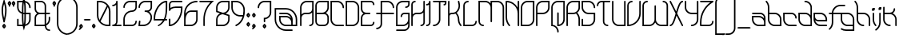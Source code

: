 SplineFontDB: 3.2
FontName: LeafTechLine
FullName: Leaf Tech Line
FamilyName: Leaf Tech
Weight: Regular
Copyright: Copyright (c) 2021, Farran Phlowyd Lee
UComments: "2021-3-24: Created with FontForge (http://fontforge.org)"
FontLog: "2024-05-22+AAoA-v 001.400+AAoA-Lots of new characters added (combined glyphs).+AAoA-Some new characters added from my NewEng alphabet.+AAoACgAA-2021-05-27+AAoA-v 001.370+AAoA-Updated kerning classes to include ligatures and the few disparate characters.+AAoACgAA-2021-05-13+AAoA-v 001.360+AAoA-Added Spanish support.+AAoACgAA-2021-05-12 - 01:26AM+AAoA-v 001.350+AAoA-Deleted all entries from hand-kerned lookup table. Replaced with kern classes. Generally functions much more cleanly and easily. Also helps to draw attention to the letters with the wrong bearings, etc. Checking every letter is slightly more tricky, taking more clicks & mouse-moves, but mostly I can trust the classing system because they are grouped into classes regarding their shape & connectivity points. +AAoACgAA-2021-05-11+AAoA-v 001.340+AAoA-Added more symbols.+AAoA-Checked Metrics window to find tha the newly added [RQD] kerning class table conflicts/addends with the previously, meticulously crafter [kern] table. :( Started adjusting some poor mismatches but I think that I'll need to delete the original [kern] kern table and use classes for the entire kerning setup. The new method is superior anyway, and is what I was looking for initially.+AAoACgAA-2021-05-11+AAoA-v 001.330+AAoA-Kerning table cleanup. More classes added.+AAoA-Manual .sfd code cleanup. Bug removed (kerning class wizard occasionally fails to remove duplicate glyph entries: be sure to check this in the future).+AAoACgAA-2021-05-10+AAoA-v 001.320+AAoA-Vietnamese kerning grouped in [RQD] required feature lookup table. Not sure if it's implemented correctly so as to render automatically when the font is used in standard environments, but we'll see.+AAoACgAA-2021-05-09+AAoA-v 001.300+AAoA-Vietnamese support added!+AAoA-Major task, designing, building, importing and tailoring each new glyph.+AAoA-Not yet custom-kerned, but so far the glyphs' kerning looks to be ok. +AAoA-Perhaps will need to adjust the hats: +AOIA, +AQMA, +AOoA, +APQA. +AAoA-I am getting much better at completing a task prior to perfecting the result. This feels very good.+AAoA-Oops! Doesn't contain doudl d! +AREA +ARAA 2021-05-05+AAoA-v 001.200+AAoA-Major re-kerning effort. Re-kerned entire alphabet and ligatures [ir, wr, lr, fr, ff]. Remaining ligatures to kern: fit, ffit.+AAoA-Removed a lot of unnecessary ligatures after refactoring the i glyph.+AAoA-Reshaped the bowl of lr to match ir. +AAoA-TODO: +AAoA-- Create ffr ligature, to handle ff +- fr ligation.+AAoA-- Consider creating tr ligature (again) to closen the spacing.+AAoACgAA-2021-05-05+AAoA-v 001.140+AAoA-Added numbers. +AAoA-Changed bearings and kerning method to improve safety of overlapping glyphs: No longer using any negative bearings; only using specific kerning. This is to remove any possibility for accidentally overlapping letter+-non-letter glyphs. Also will remove the necessity for custom-kerning every new glyph. Requires re-kerning all letters and ligatures.+AAoACgAA-2021-05-02+AAoA-v 001.130+AAoA-Kerned some ligatures and realised we don't need so many.+AAoA-Modified i and j tittles as a result. Rekerned some basic relationships and envisaged ligature reductions. Made preparations.+AAoA-TODO: remove unnecessary ligatures, especially the f_series.+AAoACgAA-2021-05-02+AAoA-v 001.120+AAoA-Added quotedbl +ACIA 0x22 & kerned to match quotesingle ' 0x27.+AAoACgAA-2021-05-01+AAoA-v 001.110+AAoA-Kerned symbols. +AAoACgAA-2021-04-xx +AAoA-First stable release.+AAoA-v 001.100+AAoA-Added core symbols (daily use). "
Version: 001.400
ItalicAngle: 0
UnderlinePosition: -100
UnderlineWidth: 50
Ascent: 800
Descent: 200
InvalidEm: 0
LayerCount: 2
Layer: 0 0 "Back" 1
Layer: 1 0 "Fore" 0
XUID: [1021 806 -762425679 18625]
StyleMap: 0x0000
FSType: 0
OS2Version: 0
OS2_WeightWidthSlopeOnly: 0
OS2_UseTypoMetrics: 1
CreationTime: 1616579430
ModificationTime: 1716406324
PfmFamily: 33
TTFWeight: 400
TTFWidth: 5
LineGap: 90
VLineGap: 90
OS2TypoAscent: 0
OS2TypoAOffset: 1
OS2TypoDescent: 0
OS2TypoDOffset: 1
OS2TypoLinegap: 90
OS2WinAscent: 0
OS2WinAOffset: 1
OS2WinDescent: 0
OS2WinDOffset: 1
HheadAscent: 0
HheadAOffset: 1
HheadDescent: 0
HheadDOffset: 1
OS2Vendor: 'PfEd'
Lookup: 1 0 0 "Left Variants Latin" { "Left Variants Latin-1" ("left") } ['cv01' ('DFLT' <'dflt' > 'latn' <'dflt' > ) ]
Lookup: 5 0 0 "Cntxt Alts Latin" { "Cntxt Alts Latin-1"  } ['calt' ('DFLT' <'dflt' > 'latn' <'dflt' > ) ]
Lookup: 4 0 1 "'liga' Standard Ligatures in Latin lookup 0" { "'liga' Standard Ligatures in Latin lookup 0-1"  } ['liga' ('DFLT' <'dflt' > 'latn' <'dflt' > ) ]
Lookup: 258 0 0 "Standard Kerning lookup 2" { "Letter glyphs lookup 2-1" [50,0,2] } ['kern' ('DFLT' <'dflt' > 'latn' <'VIT ' 'dflt' > ) ]
Lookup: 258 0 0 "Symbols Kerning lookup 1" { "Symbols Kerning lookup 1-1" [50,5,7] } ['kern' ('DFLT' <'dflt' > 'latn' <'dflt' > ) ]
MarkAttachClasses: 1
DEI: 91125
KernClass2: 14 13 "Letter glyphs lookup 2-1"
 6 dcroat
 17 r i_r w_r l_r f_r
 49 i l iacute igrave itilde uni1EC9 uni1ECB dotlessi
 5 f f_f
 1 q
 35 a b c e g h k m p s o_left ccedilla
 15 t f_i_t f_f_i_t
 518 d j n o u v w x y z ntilde udieresis abreve acircumflex uni1EA5 uni1EA7 uni1EAB uni1EA9 uni1EAD uni1EAF uni1EB1 uni1EB5 uni1EB3 uni1EB7 aacute agrave atilde uni1EA3 uni1EA1 ecircumflex uni1EBF uni1EC1 uni1EC5 uni1EC3 uni1EC7 eacute egrave uni1EBD uni1EBB uni1EB9 oacute ograve otilde uni1ECF uni1ECD ocircumflex uni1ED1 uni1ED3 uni1ED7 uni1ED5 uni1ED9 ohorn uni1EDB uni1EDD uni1EE1 uni1EDF uni1EE3 uacute ugrave utilde uni1EE7 uni1EE5 uhorn uni1EE9 uni1EEB uni1EEF uni1EED uni1EF1 yacute ygrave uni1EF9 uni1EF7 uni1EF5
 583 A B D G H I M N O Q R S U V W Y Ccedilla Ntilde Udieresis Dcroat Aacute Agrave Atilde uni1EA2 uni1EA0 Acircumflex uni1EA4 uni1EA6 uni1EAA uni1EA8 uni1EAC Abreve uni1EAE uni1EB0 uni1EB4 uni1EB2 uni1EB6 Eacute Egrave uni1EBC uni1EBA uni1EB8 Ecircumflex uni1EBE uni1EC0 uni1EC4 uni1EC2 uni1EC6 Iacute Igrave Itilde uni1EC8 uni1ECA Oacute Ograve Otilde uni1ECE uni1ECC Ocircumflex uni1ED0 uni1ED2 uni1ED6 uni1ED4 uni1ED8 Ohorn uni1EDA uni1EDC uni1EE0 uni1EDE uni1EE2 Uacute Ugrave Utilde uni1EE6 uni1EE4 Uhorn uni1EE8 uni1EEA uni1EEE uni1EEC uni1EF0 Yacute Ygrave uni1EF8 uni1EF6 uni1EF4
 7 C E L Z
 1 F
 3 J T
 5 K P X
 103 acircumflex uni1EA5 uni1EA7 uni1EAB uni1EA9 uni1EAD ecircumflex uni1EBF uni1EC1 uni1EC5 uni1EC3 uni1EC7
 46 abreve uni1EAF uni1EB1 uni1EB5 uni1EB3 uni1EB7
 195 aacute agrave atilde uni1EA3 uni1EA1 eacute egrave uni1EBD uni1EBB uni1EB9 uacute ugrave utilde uni1EE7 uni1EE5 uhorn uni1EE9 uni1EEB uni1EEF uni1EED uni1EF1 yacute ygrave uni1EF9 uni1EF7 uni1EF5
 136 o oacute ograve otilde uni1ECF uni1ECD ocircumflex uni1ED1 uni1ED3 uni1ED7 uni1ED5 uni1ED9 ohorn uni1EDB uni1EDD uni1EE1 uni1EDF uni1EE3
 48 a c d e g k m n p q t u y o_left ccedilla ntilde
 7 s w x z
 44 i i_r iacute igrave uni1EC9 uni1ECB dotlessi
 1 r
 9 b h l l_r
 1 j
 1 v
 6 itilde
 0 {} 0 {} 0 {} 0 {} 0 {} 0 {} 0 {} 0 {} 0 {} 0 {} 0 {} 0 {} 0 {} 0 {} -90 {} -80 {} -90 {} -80 {} -90 {} -80 {} -50 {} -180 {} -100 {} -120 {} -100 {} 0 {} 0 {} -80 {} -80 {} -60 {} -80 {} -70 {} 0 {} -80 {} -80 {} -140 {} -100 {} -140 {} 0 {} 0 {} -50 {} -50 {} -50 {} -80 {} -50 {} -85 {} -40 {} -80 {} -100 {} -100 {} -40 {} 0 {} 0 {} -200 {} -200 {} -200 {} -200 {} -200 {} 0 {} 0 {} 0 {} -180 {} -250 {} -220 {} 0 {} 0 {} -80 {} -80 {} -80 {} -60 {} -80 {} -80 {} -80 {} -170 {} -150 {} -50 {} -130 {} 0 {} 0 {} 0 {} 0 {} 0 {} 0 {} 0 {} 0 {} 0 {} -90 {} -50 {} -50 {} -50 {} 0 {} 0 {} -90 {} -90 {} -80 {} -75 {} -90 {} -90 {} -110 {} -90 {} -150 {} -100 {} -90 {} 0 {} 0 {} 0 {} 0 {} 0 {} 0 {} 0 {} 0 {} 0 {} -90 {} -50 {} 0 {} 0 {} 0 {} 0 {} 0 {} 0 {} 0 {} 0 {} 0 {} 0 {} 0 {} -80 {} -50 {} -90 {} 0 {} 60 {} 0 {} -110 {} -110 {} -100 {} -100 {} -110 {} -110 {} -20 {} -130 {} -80 {} -70 {} -80 {} 30 {} 0 {} -120 {} -100 {} -120 {} -110 {} -110 {} -110 {} -220 {} -200 {} -80 {} -150 {} -80 {} -100 {} 0 {} -150 {} -150 {} -150 {} -140 {} -150 {} -150 {} -120 {} -260 {} -80 {} -220 {} -150 {} 0 {} 0 {} 0 {} 0 {} 0 {} 0 {} 0 {} 0 {} 0 {} 0 {} 0 {} 0 {} 0 {} 0 {}
ContextSub2: class "Cntxt Alts Latin-1" 4 4 4 3
  Class: 1 o
  Class: 5 f i l
  Class: 3 r v
  BClass: 1 o
  BClass: 5 f i l
  BClass: 3 r v
  FClass: 1 o
  FClass: 5 f i l
  FClass: 3 r v
 2 0 0
  ClsList: 2 1
  BClsList:
  FClsList:
 1
  SeqLookup: 1 "Left Variants Latin"
 2 0 0
  ClsList: 1 1
  BClsList:
  FClsList:
 1
  SeqLookup: 1 "Left Variants Latin"
 2 0 0
  ClsList: 1 3
  BClsList:
  FClsList:
 1
  SeqLookup: 0 "Left Variants Latin"
  ClassNames: "All_Others" "left_o" "f-i-l_back" "r-v_ahead"
  BClassNames: "All_Others" "left_o" "f-i-l_back" "r-v_ahead"
  FClassNames: "All_Others" "left_o" "f-i-l_back" "r-v_ahead"
EndFPST
LangName: 1033
Encoding: UnicodeFull
UnicodeInterp: none
NameList: AGL For New Fonts
DisplaySize: -48
AntiAlias: 1
FitToEm: 0
WidthSeparation: 50
WinInfo: 7650 18 11
BeginPrivate: 0
EndPrivate
Grid
242 1300 m 4
 242 -700 l 1028
  Named: "midline 242"
-999 422.833007812 m 0
 2001 422.833007812 l 1024
  Named: "x-height"
-1000 209.444610596 m 1
 -135 209.444610596 l 0
 2000 209.444610596 l 1025
-997 674.333007812 m 1
 2003 674.333007812 l 1025
  Named: "f-top"
94.99609375 1300 m 1
 94.99609375 -700 l 1025
67.9424889606 1300 m 1
 67.9424889606 -700 l 1025
EndSplineSet
TeXData: 1 0 0 314572 157286 104857 443548 1048576 104857 783286 444596 497025 792723 393216 433062 380633 303038 157286 324010 404750 52429 2506097 1059062 262144
AnchorClass2: "Anchora 1""" 
BeginChars: 1114120 367

StartChar: A
Encoding: 65 65 0
Width: 483
Flags: W
HStem: 0 45<313.029 386.455> 0 21G<46 58.5> 377 46.3936<126.245 357.009> 754 45.9893<159.094 407>
VStem: 30 45<0.0262146 327.009 371 670.483> 407 46<65.7375 428 472.463 754>
LayerCount: 2
Fore
SplineSet
241 754 m 2x3c
 149 754 75 680 75 588 c 2
 75 399 l 1
 75 371 l 1
 105 402 147 423.393554688 194 423.393554688 c 2
 288 423.393554688 l 2
 354 423.393554688 407 475 407 541 c 2
 407 588 l 1
 407 754 l 1
 241 754 l 2x3c
241 799.989257812 m 2
 453 799.989257812 l 1
 453 588 l 1
 453 541 l 1
 453 399 l 1
 453 116 l 2
 453 52 400 0 336 0 c 0
 323 0 313 9 313 22 c 0
 313 34 323 45 336 45 c 0xbc
 376 45 407 76 407 116 c 2
 407 399 l 1
 407 428 l 1
 377 397 335 377 288 377 c 2
 194 377 l 2
 128 377 75 324 75 258 c 2
 75 22 l 2
 75 9 65 0 52 0 c 0x7c
 40 0 30 9 30 22 c 2
 30 258 l 1
 30 399 l 1
 30 588 l 2
 30 705 125 799.989257812 241 799.989257812 c 2
EndSplineSet
Validated: 1
EndChar

StartChar: B
Encoding: 66 66 1
Width: 484
Flags: W
HStem: 0 46<117.806 366.194> 378 45.3936<76 323.263> 755 44.9893<117.41 408>
VStem: 30 46<87.8059 378 423.394 713.414> 408 46<87.8059 337.63 508.248 755>
LayerCount: 2
Fore
SplineSet
76 423.393554688 m 1
 242 423.393554688 l 2
 334 423.393554688 408 497 408 589 c 2
 408 755 l 1
 178 755 l 2
 122 755 76 710 76 653 c 2
 76 423.393554688 l 1
76 378 m 1
 76 149 l 2
 76 92 122 46 179 46 c 2
 305 46 l 2
 362 46 408 92 408 149 c 2
 408 275 l 2
 408 332 362 378 305 378 c 2
 76 378 l 1
30 378 m 1
 30 423.393554688 l 1
 30 653 l 2
 30 734 97 799.989257812 178 799.989257812 c 2
 454 799.989257812 l 1
 454 589 l 2
 454 516 416 451 359 413 c 1
 414 391 454 337 454 275 c 2
 454 149 l 2
 454 67 387 0 305 0 c 2
 179 0 l 2
 97 0 30 67 30 149 c 2
 30 378 l 1
EndSplineSet
Validated: 1
EndChar

StartChar: C
Encoding: 67 67 2
Width: 484
Flags: W
HStem: 0 45<159.516 453.968> 754 45.9893<76 324.484>
VStem: 30 46<128.672 754> 408 46<565.032 670.483>
LayerCount: 2
Fore
SplineSet
30 799.989257812 m 1
 242 799.989257812 l 2
 359 799.989257812 454 705 454 588 c 0
 454 576 443 565 431 565 c 0
 418 565 408 576 408 588 c 0
 408 680 334 754 242 754 c 2
 76 754 l 1
 76 211 l 2
 76 119 150 45 242 45 c 2
 431 45 l 2
 443 45 454 34 454 22 c 0
 454 9 443 0 431 0 c 2
 242 0 l 2
 125 0 30 94 30 211 c 2
 30 799.989257812 l 1
EndSplineSet
Validated: 1
EndChar

StartChar: D
Encoding: 68 68 3
Width: 483
Flags: W
HStem: 0 45<75 323.484> 754 45.9893<75 323.484>
VStem: 30 45<45 754> 407 46<128.672 670.483>
LayerCount: 2
Fore
SplineSet
75 754 m 1
 75 45 l 1
 241 45 l 2
 333 45 407 119 407 211 c 2
 407 588 l 2
 407 680 333 754 241 754 c 2
 75 754 l 1
30 799.989257812 m 1
 241 799.989257812 l 2
 358 799.989257812 453 705 453 588 c 2
 453 211 l 2
 453 94 358 0 241 0 c 2
 30 0 l 1
 30 777 l 1
 30 799.989257812 l 1
EndSplineSet
Validated: 1
EndChar

StartChar: E
Encoding: 69 69 4
Width: 484
Flags: W
HStem: 0 45<76 387.455> 377 46.3936<125.991 327.935> 754 45.9893<76 387.455>
VStem: 30 46<45 326.452 472.481 754> 408 46<65.7375 138.971 660.029 733.453>
LayerCount: 2
Fore
SplineSet
328 399 m 0
 328 386 318 377 305 377 c 2
 195 377 l 2
 129 377 76 324 76 258 c 2
 76 45 l 1
 337 45 l 2
 376 45 408 76 408 116 c 0
 408 129 418 139 431 139 c 0
 443 139 454 129 454 116 c 0
 454 52 401 0 337 0 c 2
 30 0 l 1
 30 258 l 2
 30 318 64 371 113 399 c 1
 64 428 30 481 30 541 c 2
 30 799.989257812 l 1
 337 799.989257812 l 2
 401 799.989257812 454 747 454 683 c 0
 454 670 443 660 431 660 c 0
 418 660 408 670 408 683 c 0
 408 723 376 754 337 754 c 2
 76 754 l 1
 76 541 l 2
 76 475 129 423.393554688 195 423.393554688 c 2
 305 423.393554688 l 2
 318 423.393554688 328 413 328 400 c 2
 328 400 328 400 328 399 c 0
EndSplineSet
Validated: 1
EndChar

StartChar: F
Encoding: 70 70 5
Width: 625
Flags: W
HStem: -95 45<30.0291 120.849> 377 46.3936<30.1155 172 218 594.885> 754 45.9893<218 465.484>
VStem: 172 46<1.75498 377 423.394 754> 550 45<565.029 665.699>
LayerCount: 2
Fore
SplineSet
172 799.989257812 m 1
 383 799.989257812 l 2
 500 799.989257812 595 705 595 588 c 0
 595 575 585 565 573 565 c 0
 560 565 550 575 550 588 c 0
 550 680 475 754 383 754 c 2
 218 754 l 1
 218 423.393554688 l 1
 573 423.393554688 l 2
 585 423.393554688 595 412 595 399 c 0
 595 387 585 377 573 377 c 2
 218 377 l 1
 218 69 l 2
 218 -21 144 -95 53 -95 c 0
 40 -95 30 -85 30 -72 c 0
 30 -60 40 -50 53 -50 c 0
 119 -50 172 3 172 69 c 2
 172 377 l 1
 53 377 l 2
 40 377 30 387 30 399 c 0
 30 412 40 423.393554688 53 423.393554688 c 2
 172 423.393554688 l 1
 172 799.989257812 l 1
EndSplineSet
Validated: 1
EndChar

StartChar: G
Encoding: 71 71 6
Width: 484
Flags: W
HStem: -142 45<30.0319 356.849> 0 45<76 324.467> 377 46.3936<238.5 408> 565 46<314.029 387.125> 754 45.9893<160.359 408>
VStem: 30 46<45 666.943> 172 46<282.032 356.16> 408 46<-45.245 81 128.23 377 631.875 754>
LayerCount: 2
Fore
SplineSet
243 799.989257812 m 2
 454 799.989257812 l 1
 454 682 l 2
 454 618 401 565 337 565 c 0
 324 565 314 576 314 588 c 0
 314 601 324 611 337 611 c 0
 376 611 408 643 408 682 c 2
 408 754 l 1
 243 754 l 2
 151 754 76 680 76 587 c 2
 76 45 l 1
 241 45 l 2
 334 45 408 119 408 211 c 2
 408 377 l 1
 368 377 328 377 289 377 c 0
 249 377 218 345 218 305 c 0
 218 293 207 282 195 282 c 0
 182 282 172 293 172 305 c 0
 172 370 224 423.393554688 289 423.393554688 c 0
 344 423.393554688 400 423.393554688 454 423.393554688 c 1
 454 260 l 2
 454 259 454 259 454 258 c 0
 454 180 454 101 454 22 c 0
 454 -68 380 -142 289 -142 c 2
 53 -142 l 2
 41 -142 30 -132 30 -119 c 0
 30 -107 41 -97 53 -97 c 2
 289 -97 l 2
 355 -97 408 -44 408 22 c 2
 408 81 l 1
 369 32 309 0 241 0 c 2
 30 0 l 1
 30 587 l 2
 30 704 126 799.989257812 243 799.989257812 c 2
EndSplineSet
Validated: 1
EndChar

StartChar: H
Encoding: 72 72 7
Width: 484
Flags: W
HStem: 0 45<314.029 387.455> 377 46.3936<127.245 358.009> 754 45.9893<96.5447 169.971>
VStem: 30 46<0.0262146 327.009 371 733.453> 408 46<65.7375 428 472.463 799.96>
LayerCount: 2
Fore
SplineSet
147 799.989257812 m 0
 160 799.989257812 170 790 170 777 c 0
 170 765 160 754 147 754 c 0
 108 754 76 723 76 683 c 2
 76 588 l 1
 76 399 l 1
 76 371 l 1
 106 402 148 423.393554688 195 423.393554688 c 2
 289 423.393554688 l 2
 355 423.393554688 408 475 408 541 c 2
 408 588 l 1
 408 777 l 2
 408 790 418 799.989257812 431 799.989257812 c 0
 443 799.989257812 454 790 454 777 c 2
 454 588 l 1
 454 541 l 1
 454 399 l 1
 454 116 l 2
 454 52 401 0 337 0 c 0
 324 0 314 9 314 22 c 0
 314 34 324 45 337 45 c 0
 376 45 408 76 408 116 c 2
 408 399 l 1
 408 428 l 1
 378 397 336 377 289 377 c 2
 195 377 l 2
 129 377 76 324 76 258 c 2
 76 22 l 2
 76 9 66 0 53 0 c 0
 41 0 30 9 30 22 c 2
 30 258 l 1
 30 399 l 1
 30 588 l 1
 30 683 l 2
 30 747 83 799.989257812 147 799.989257812 c 0
EndSplineSet
Validated: 1
EndChar

StartChar: I
Encoding: 73 73 8
Width: 193
Flags: W
HStem: 0 45<17.0291 90.4553> 660 46<17.0291 90.125> 780 20G<127.5 140.5>
VStem: 111 46<65.7375 685 726.875 799.971>
LayerCount: 2
Fore
SplineSet
134 800 m 0
 147 800 157 790 157 778 c 0
 157 777 157 777 157 777 c 2
 157 116 l 2
 157 52 104 0 40 0 c 0
 27 0 17 9 17 22 c 0
 17 34 27 45 40 45 c 0
 79 45 111 76 111 116 c 2
 111 685 l 1
 91 670 67 660 40 660 c 0
 27 660 17 670 17 683 c 0
 17 696 27 706 40 706 c 0
 79 706 111 738 111 777 c 0
 111 791 121 800 134 800 c 0
EndSplineSet
Validated: 1
EndChar

StartChar: J
Encoding: 74 74 9
Width: 484
Flags: W
HStem: 0 45<30.0291 135.484> 660 46<361.029 407.804> 754 46<30.0291 219 265 408>
VStem: 219 46<128.672 754> 408 46<707.417 754>
LayerCount: 2
Fore
SplineSet
53 800 m 2
 454 800 l 1
 454 730 l 2
 454 691 422 660 384 660 c 0
 371 660 361 670 361 683 c 0
 361 695 371 706 384 706 c 0
 397 706 408 716 408 730 c 2
 408 754 l 1
 360 754 312 754 265 754 c 1
 265 211 l 2
 265 94 170 0 53 0 c 0
 40 0 30 9 30 22 c 0
 30 34 40 45 53 45 c 0
 145 45 219 119 219 211 c 2
 219 754 l 1
 53 754 l 2
 40 754 30 765 30 777 c 0
 30 790 40 800 53 800 c 2
EndSplineSet
Validated: 1
EndChar

StartChar: K
Encoding: 75 75 10
Width: 484
Flags: W
HStem: 0 21G<46.5 59.5 427.5 437.5> 377 46.3936<95.8914 255.478> 780 20G<46.5 59.5 353 365.5>
VStem: 30 46<0.0262146 356.75 398 799.971> 337 45<106.107 310.455 753.059 799.968> 359 45<542.762 717.091>
LayerCount: 2
Fore
SplineSet
53 0 m 0xf4
 40 0 30 9 30 22 c 0
 30 274 30 525 30 777 c 0
 30 790 40 800 53 800 c 0
 66 800 76 790 76 777 c 2
 76 398 l 1
 96 413 120 423.393554688 147 423.393554688 c 2
 179 423.393554688 l 2
 284 423.393554688 359 531 359 644 c 0xf4
 359 659 357 675 354 691 c 2
 337 773 l 2
 337 774 337 776 337 777 c 0
 337 789 346 800 360 800 c 0
 371 800 380 792 382 782 c 2xf8
 399 700 l 2
 402 682 404 663 404 645 c 0
 404 588 388 531 359 484 c 0
 343 459 323 437 300 419 c 1
 350 364 381 291 381 211 c 0
 381 144 406 83 448 37 c 0
 451 33 454 28 454 22 c 0
 454 9 444 0 431 0 c 0
 424 0 418 2 414 7 c 0
 365 61 336 132 336 211 c 0
 336 277 311 338 269 384 c 2
 260 394 l 1
 235 383 208 377 179 377 c 2
 147 377 l 2
 108 377 76 346 76 308 c 2
 76 22 l 2
 76 9 66 0 53 0 c 0xf4
EndSplineSet
Validated: 1
EndChar

StartChar: L
Encoding: 76 76 11
Width: 484
Flags: W
HStem: 0 45<76 366.194> 754 46<117.806 201.971>
VStem: 30 46<45 712.194> 408 46<86.98 170.968>
LayerCount: 2
Fore
SplineSet
179 800 m 0
 192 800 202 790 202 777 c 0
 202 765 192 754 179 754 c 0
 122 754 76 708 76 651 c 2
 76 45 l 1
 305 45 l 2
 362 45 408 90 408 148 c 0
 408 160 418 171 431 171 c 0
 443 171 454 160 454 148 c 0
 454 66 387 0 305 0 c 2
 30 0 l 1
 30 651 l 2
 30 733 97 800 179 800 c 0
EndSplineSet
Validated: 1
EndChar

StartChar: M
Encoding: 77 77 12
Width: 861
Flags: W
HStem: 0 45<117.806 201.971> 754 46<76 322.431 454 701.906>
VStem: 30 46<86.98 754> 408 46<125.029 670.77 718 754> 786 45<0.0262146 670.484>
LayerCount: 2
Fore
SplineSet
30 800 m 1
 242 800 l 2
 310 800 369 768 408 718 c 1
 408 800 l 1
 620 800 l 2
 736 800 831 705 831 588 c 2
 831 22 l 2
 831 9 821 0 809 0 c 0
 796 0 786 9 786 22 c 2
 786 588 l 2
 786 680 712 754 620 754 c 2
 454 754 l 1
 454 552 454 350 454 148 c 0
 454 135 443 125 431 125 c 0
 418 125 408 135 408 148 c 2
 408 588 l 2
 408 680 334 754 242 754 c 2
 76 754 l 1
 76 148 l 2
 76 90 122 45 179 45 c 0
 192 45 202 34 202 22 c 0
 202 9 192 0 179 0 c 0
 97 0 30 66 30 148 c 2
 30 800 l 1
EndSplineSet
Validated: 1
EndChar

StartChar: N
Encoding: 78 78 13
Width: 483
Flags: W
HStem: 0 21G<145.5 155.5 424 436.5> 780 20G<45.5 129.5 424 436.5>
VStem: 30 45<153.931 753> 407 46<0.0262146 516.764 585 799.971>
LayerCount: 2
Fore
SplineSet
30 777 m 0
 30 790 39 800 52 800 c 0
 207 800 340 712 407 585 c 1
 407 777 l 2
 407 790 418 800 430 800 c 0
 443 800 453 790 453 777 c 0
 453 525 453 274 453 22 c 0
 453 9 443 0 430 0 c 0
 418 0 407 9 407 22 c 2
 407 399 l 2
 407 588 261 741 75 753 c 1
 75 593 75 434 75 274 c 0
 75 183 110 100 166 37 c 0
 169 33 172 28 172 22 c 0
 172 9 162 0 149 0 c 0
 142 0 136 2 132 7 c 0
 68 77 30 171 30 274 c 0
 30 442 30 609 30 777 c 0
EndSplineSet
Validated: 1
EndChar

StartChar: O
Encoding: 79 79 14
Width: 483
Flags: W
HStem: 0 45<75 323.484> 754 46<159.094 407>
VStem: 30 45<45 670.484> 407 46<128.672 754>
AnchorPoint: "Anchora 1" 242 862 basechar 0
LayerCount: 2
Fore
SplineSet
241 754 m 2
 149 754 75 680 75 588 c 0
 75 407 75 226 75 45 c 1
 241 45 l 2
 333 45 407 119 407 211 c 0
 407 392 407 573 407 754 c 1
 241 754 l 2
241 800 m 2
 453 800 l 1
 453 604 453 407 453 211 c 0
 453 94 358 0 241 0 c 2
 30 0 l 1
 30 196 30 392 30 588 c 0
 30 705 125 800 241 800 c 2
EndSplineSet
Validated: 1
EndChar

StartChar: P
Encoding: 80 80 15
Width: 484
Flags: W
HStem: 0 21G<47 59.5> 377 46<76 324.484> 754 46<159.516 408>
VStem: 30 46<0.0262146 377 423 670.484> 408 46<506.094 754>
LayerCount: 2
Fore
SplineSet
242 754 m 2
 150 754 76 680 76 588 c 2
 76 423 l 1
 242 423 l 2
 334 423 408 496 408 588 c 2
 408 754 l 1
 242 754 l 2
242 800 m 0
 313 800 383 800 454 800 c 1
 454 588 l 2
 454 472 359 377 242 377 c 2
 76 377 l 1
 76 22 l 2
 76 9 66 0 53 0 c 0
 41 0 30 9 30 22 c 2
 30 588 l 2
 30 705 125 800 242 800 c 0
EndSplineSet
Validated: 1
EndChar

StartChar: Q
Encoding: 81 81 16
Width: 483
Flags: W
HStem: -188.833 21G<235 247.5> 0 47<75 131.268 264 323.484> 754 46<159.094 407>
VStem: 30 45<39.0376 670.484> 218 46<-188.807 -85.461 47 435.971> 407 46<131.439 754>
LayerCount: 2
Fore
SplineSet
241 800 m 2
 453 800 l 1
 453 604 453 407 453 211 c 0
 453 94 358 0 241 0 c 2
 218 0 l 1
 218 414 l 2
 218 426 229 436 241 436 c 0
 254 436 264 426 264 414 c 2
 264 47 l 1
 345 58 407 127 407 211 c 0
 407 392 407 573 407 754 c 1
 241 754 l 2
 149 754 75 680 75 588 c 0
 75 406 75 224 75 42 c 1
 181 31 264 -58 264 -167 c 0
 264 -180 254 -188.833007812 241 -188.833007812 c 0
 229 -188.833007812 218 -180 218 -167 c 0
 218 -75 144 0 52 0 c 2
 30 0 l 1
 30 196 30 392 30 588 c 0
 30 705 125 800 241 800 c 2
EndSplineSet
Validated: 1
EndChar

StartChar: R
Encoding: 82 82 17
Width: 483
Flags: W
HStem: 0 21G<46 58.5 423.5 436.5> 377 46.3936<75 323.77> 754 46<159.094 407>
VStem: 30 45<0.0262146 377 423.394 670.484> 407 46<0.0262146 313.16 507.795 754>
LayerCount: 2
Fore
SplineSet
241 754 m 2
 149 754 75 680 75 588 c 2
 75 423.393554688 l 1
 241 423.393554688 l 2
 333 423.393554688 407 496 407 588 c 2
 407 754 l 1
 241 754 l 2
369 423.393554688 m 1
 421 371.393554688 453 291 453 211 c 2
 453 22 l 2
 453 9 443 0 430 0 c 0
 417 0 407 9 407 22 c 2
 407 211 l 2
 407 277 382 338 341 384 c 2
 329 396 l 1
 302 384 273 377 241 377 c 2
 75 377 l 1
 75 22 l 2
 75 9 65 0 52 0 c 0
 40 0 30 9 30 22 c 2
 30 588 l 2
 30 705 125 800 241 800 c 0
 312 800 382 800 453 800 c 1
 453 588 l 2
 453 520 420 461.393554688 369 423.393554688 c 1
EndSplineSet
Validated: 1
EndChar

StartChar: S
Encoding: 83 83 18
Width: 484
Flags: W
HStem: 0 45<76 323.641> 377 46.3936<160.359 408> 754 46<76 323.641>
VStem: 30 46<45 231.971 511.749 754> 408 46<128.672 377 565.029 670.484>
LayerCount: 2
Fore
SplineSet
30 800 m 1
 241 800 l 2
 358 800 454 705 454 588 c 0
 454 575 443 565 431 565 c 0
 418 565 408 575 408 588 c 0
 408 680 334 754 241 754 c 2
 76 754 l 1
 76 590 l 2
 76 497 151 423.393554688 243 423.393554688 c 2
 454 423.393554688 l 1
 454 211 l 2
 454 94 358 0 241 0 c 2
 30 0 l 1
 30 209 l 2
 30 222 41 232 53 232 c 0
 66 232 76 222 76 209 c 2
 76 45 l 1
 241 45 l 2
 334 45 408 119 408 211 c 2
 408 377 l 1
 243 377 l 2
 126 377 30 472 30 590 c 2
 30 800 l 1
EndSplineSet
Validated: 1
EndChar

StartChar: T
Encoding: 84 84 19
Width: 463
Flags: W
HStem: 0 45<306.806 390.971> 754 46<117.806 219 265 452.971>
VStem: 30 46<628.032 712.194> 219.444 45.5557<85.3365 754>
LayerCount: 2
Fore
SplineSet
179 800 m 0
 263 800 347 800 431 800 c 0
 443 800 453 790 453 777 c 0
 453 765 443 754 431 754 c 2
 265 754 l 1
 265 147 l 2
 264.989257812 146.4140625 264.984375 145.829101562 264.984375 145.24609375 c 0
 264.984375 90.04296875 311.596679688 45 368 45 c 0
 381 45 391 34 391 22 c 0
 391 9 381 0 368 0 c 0
 286 0 219 66 219 148 c 0
 219.333007812 215.333007812 219.444335938 282.666992188 219.444335938 350 c 0
 219.444335938 484.666992188 219 619.333007812 219 754 c 1
 179 754 l 2
 122 754 76 708 76 651 c 0
 76 639 66 628 53 628 c 0
 40 628 30 639 30 651 c 0
 30 733 97 800 179 800 c 0
EndSplineSet
Validated: 1
EndChar

StartChar: U
Encoding: 85 85 20
Width: 484
Flags: W
HStem: 0 45<160.359 408> 780 20G<47 59.5 424.5 437>
VStem: 30 46<132.057 799.971> 408 46<45 799.971>
LayerCount: 2
Fore
SplineSet
53 800 m 0
 66 800 76 790 76 777 c 2
 76 212 l 2
 76 119 151 45 243 45 c 2
 408 45 l 1
 408 777 l 2
 408 790 418 800 431 800 c 0
 443 800 454 790 454 777 c 2
 454 0 l 1
 243 0 l 2
 126 0 30 95 30 212 c 2
 30 777 l 2
 30 790 41 800 53 800 c 0
EndSplineSet
Validated: 1
EndChar

StartChar: V
Encoding: 86 86 21
Width: 483
Flags: W
HStem: 0 21G<30 162.5> 754 46<116.98 200.971>
VStem: 30 45<46 712.194> 407 46<281.759 799.971>
LayerCount: 2
Fore
SplineSet
178 800 m 0
 191 800 201 790 201 777 c 0
 201 765 191 754 178 754 c 0
 121 754 75 708 75 651 c 2
 75 46 l 1
 261 58 407 211 407 399 c 2
 407 777 l 2
 407 790 418 800 430 800 c 0
 443 800 453 790 453 777 c 2
 453 399 l 2
 453 179 273 0 52 0 c 2
 30 0 l 1
 30 651 l 2
 30 733 96 800 178 800 c 0
EndSplineSet
Validated: 1
EndChar

StartChar: W
Encoding: 87 87 22
Width: 861
Flags: W
HStem: 0 45<76 322.324 538.635 785> 754 46<117.806 201.968 659.032 743.194>
VStem: 30 46<45 712.194> 408 45<128.23 657.974> 785 46<45 712.194>
CounterMasks: 1 38
LayerCount: 2
Fore
SplineSet
430 658 m 0
 443 658 453 649 453 636 c 1
 453 636 453 636 453 635 c 0
 453 494 453 352 453 211 c 0
 453 119 527 45 619 45 c 2
 785 45 l 1
 785 651 l 2
 785 708 739 754 682 754 c 0
 670 754 659 765 659 777 c 0
 659 790 670 800 682 800 c 0
 764 800 831 733 831 651 c 2
 831 0 l 1
 619 0 l 2
 536 0 465 47 430 117 c 1
 396 47 325 0 242 0 c 2
 30 0 l 1
 30 651 l 2
 30 733 97 800 179 800 c 0
 191 800 202 790 202 777 c 0
 202 765 191 754 179 754 c 0
 122 754 76 708 76 651 c 2
 76 45 l 1
 242 45 l 2
 334 45 408 119 408 211 c 2
 408 635 l 2
 408 649 417 658 430 658 c 0
EndSplineSet
Validated: 1
EndChar

StartChar: X
Encoding: 88 88 23
Width: 483
Flags: W
HStem: 0 21G<47 59 425.5 437> 780 20G<46 57.5 424 436>
VStem: 30 43<787 799.929> 410 43<0.065094 12>
LayerCount: 2
Fore
SplineSet
30 777 m 0
 30 789 39 800 53 800 c 0
 62 800 69 795 73 787 c 2
 236 462 l 1
 272 586 301 665 328 713 c 0
 359 769 393 792 424 800 c 0
 426 801 428 800 430 800 c 0
 442 800 453 791 453 777 c 0
 453 767 446 758 436 755 c 0
 412 749 396 741 368 691 c 0
 342 643 309 555 266 402 c 1
 451 32 l 2
 452 29 453 25 453 22 c 0
 453 10 444 0 430 0 c 0
 421 0 414 4 410 12 c 2
 247 337 l 1
 211 213 182 134 155 86 c 0
 124 30 91 8 59 0 c 0
 57 -1 55 0 53 0 c 0
 41 0 30 8 30 22 c 0
 30 32 37 41 47 44 c 0
 71 50 87 58 115 108 c 0
 141 156 174 244 217 397 c 1
 32 767 l 2
 31 770 30 773 30 777 c 0
EndSplineSet
Validated: 1
EndChar

StartChar: Y
Encoding: 89 89 24
Width: 484
Flags: W
HStem: 0 45<219.029 324.062> 377 46.3936<160.359 408> 780 20G<46.5 59.5 424.5 437>
VStem: 30 46<511.749 799.971> 408 46<128.672 377 423.394 799.971>
LayerCount: 2
Fore
SplineSet
53 800 m 0
 66 800 76 790 76 777 c 2
 76 590 l 2
 76 497 151 423.393554688 243 423.393554688 c 2
 408 423.393554688 l 1
 408 777 l 2
 408 790 418 800 431 800 c 0
 443 800 454 790 454 777 c 2
 454 211 l 2
 454 94 358 0 242 0 c 0
 229 0 219 9 219 22 c 0
 219 34 229 45 242 45 c 0
 334 45 408 119 408 211 c 2
 408 377 l 1
 243 377 l 2
 126 377 30 472 30 590 c 2
 30 777 l 2
 30 790 40 800 53 800 c 0
EndSplineSet
Validated: 1
EndChar

StartChar: Z
Encoding: 90 90 25
Width: 483
Flags: W
HStem: 0 45<76 366.02> 754 46<30.0291 354>
VStem: 30 46<45 290.991> 408 45<86.98 170.968>
LayerCount: 2
Fore
SplineSet
53 800 m 2
 431 800 l 2
 443 800 453 790 453 777 c 0
 453 769 449 761 442 757 c 0
 215 626 76 385 76 123 c 2
 76 45 l 1
 305 45 l 2
 334.637695312 45 361.301757812 57.166015625 380.071289062 77 c 4
 397.399414062 95.3115234375 408 120.157226562 408 148 c 0
 408 160 418 171 431 171 c 0
 443 171 453 160 453 148 c 0
 453 66 387 0 305 0 c 2
 53 0 l 2
 40 0 30 9 30 22 c 2
 30 123 l 2
 30 375 152 609 354 754 c 1
 53 754 l 2
 40 754 30 765 30 777 c 0
 30 790 40 800 53 800 c 2
EndSplineSet
Validated: 1
EndChar

StartChar: a
Encoding: 97 97 26
Width: 483
Flags: W
HStem: 0 46<163.057 408> 284 46<76 321.815> 377 45.7949<30.0291 356.245>
VStem: 30 46<130.781 284> 408 45<46 197.268 248 326.639>
LayerCount: 2
Fore
SplineSet
76 284 m 1
 76 214 l 2
 76 121 150 46 243 46 c 2
 408 46 l 1
 408 118 l 2
 408 210 333 284 241 284 c 2
 76 284 l 1
53 422.794921875 m 2
 289 422.794921875 l 2
 379 422.794921875 453 350 453 259 c 0
 453 173 453 86 453 0 c 1
 243 0 l 2
 126 0 30 96 30 214 c 2
 30 330 l 1
 241 330 l 2
 309 330 369 297 408 248 c 1
 408 259 l 2
 408 325 355 377 289 377 c 2
 53 377 l 2
 40 377 30 388 30 400 c 0
 30 413 40 422.794921875 53 422.794921875 c 2
EndSplineSet
Validated: 1
EndChar

StartChar: b
Encoding: 98 98 27
Width: 556
Flags: W
HStem: 0 46<232.359 480> 378 45.3936<148 392.943> 780 20G<46.5 56.5>
VStem: 102 46<133.057 378 423.394 692.067> 480 46<46 293.546>
LayerCount: 2
Fore
SplineSet
148 378 m 5
 148 213 l 6
 148 120 223 46 315 46 c 6
 480 46 l 5
 480 211 l 6
 480 303 406 378 313 378 c 6
 148 378 l 5
30 778 m 4
 30 791 40 800 53 800 c 4
 60 800 66 798 70 794 c 4
 118 739 148 668 148 589 c 6
 148 423.393554688 l 5
 313 423.393554688 l 6
 430 423.393554688 526 328 526 211 c 6
 526 0 l 5
 315 0 l 6
 198 0 102 96 102 213 c 6
 102 589 l 6
 102 656 77 717 36 763 c 4
 32 767 30 772 30 778 c 4
EndSplineSet
Validated: 1
EndChar

StartChar: c
Encoding: 99 99 28
Width: 483
Flags: W
HStem: 0 46<160.359 452.971> 378 45.3936<76 356.245>
VStem: 30 46<130.359 378> 408 45<236.029 326.314>
LayerCount: 2
Fore
SplineSet
30 423.393554688 m 1
 289 423.393554688 l 2
 379 423.393554688 453 349 453 259 c 0
 453 246 443 236 431 236 c 0
 418 236 408 246 408 259 c 0
 408 325 355 378 289 378 c 2
 76 378 l 1
 76 213 l 2
 76 120 150 46 243 46 c 2
 431 46 l 2
 443 46 453 35 453 23 c 0
 453 10 443 0 431 0 c 2
 243 0 l 2
 126 0 30 96 30 213 c 2
 30 423.393554688 l 1
EndSplineSet
Validated: 1
EndChar

StartChar: d
Encoding: 100 100 29
Width: 483
Flags: W
HStem: 0 46<160.359 408> 378 45.3936<76 320.5> 755 45<218.029 323.484>
VStem: 30 46<130.359 378> 408 45<46 290.5 341 668.268>
LayerCount: 2
Fore
SplineSet
241 800 m 0
 358 800 453 706 453 589 c 2
 453 0 l 1
 243 0 l 2
 126 0 30 96 30 213 c 2
 30 423.393554688 l 1
 241 423.393554688 l 2
 309 423.393554688 369 391 408 341 c 1
 408 589 l 2
 408 681 333 755 241 755 c 0
 228 755 218 766 218 778 c 0
 218 791 228 800 241 800 c 0
76 378 m 1
 76 213 l 2
 76 120 150 46 243 46 c 2
 408 46 l 1
 408 211 l 2
 408 303 333 378 241 378 c 2
 76 378 l 1
EndSplineSet
Validated: 1
EndChar

StartChar: e
Encoding: 101 101 30
Width: 483
Flags: W
HStem: 0 46<160.359 452.971> 148 46<114.938 407> 377 45.7949<76 323.484>
VStem: 30 46<233.361 377> 407 46<194 293.452>
LayerCount: 2
Fore
SplineSet
30 422.794921875 m 1
 241 422.794921875 l 2
 358 422.794921875 453 328 453 211 c 2
 453 148 l 1
 179 148 l 2
 134 148 103 165 78 188 c 1
 90 107 159 46 243 46 c 2
 430 46 l 2
 443 46 453 35 453 23 c 0
 453 10 443 0 430 0 c 2
 243 0 l 2
 126 0 30 96 30 213 c 0
 30 283 30 352.794921875 30 422.794921875 c 1
76 377 m 1
 76 297 l 2
 76 240 121 194 179 194 c 2
 407 194 l 1
 407 211 l 2
 407 303 333 377 241 377 c 2
 76 377 l 1
EndSplineSet
Validated: 1
EndChar

StartChar: f
Encoding: 102 102 31
Width: 577
Flags: W
HStem: 377 46<30.0291 124 171 420.971> 629 45<304.238 546.971>
VStem: 124 46<15.1479 377 423 494.723>
LayerCount: 2
Fore
SplineSet
53 -116 m 0
 40 -116 30 -106 30 -93 c 0
 30 -86 33 -80 38 -76 c 0
 93 -27 124 44 124 117 c 2
 124 377 l 1
 53 377 l 2
 40 377 30 387 30 400 c 0
 30 412 40 423 53 423 c 2
 125 423 l 1
 137 564 255 674 398 674 c 2
 524 674 l 2
 537 674 547 664 547 651 c 0
 547 639 537 629 524 629 c 2
 398 629 l 2
 279 629 182 539 171 423 c 1
 398 423 l 2
 411 423 421 412 421 400 c 0
 421 387 411 377 398 377 c 2
 170 377 l 1
 170 117 l 2
 170 31 133 -52 68 -110 c 0
 64 -114 59 -116 53 -116 c 0
EndSplineSet
Validated: 1
EndChar

StartChar: g
Encoding: 103 103 32
Width: 483
Flags: W
HStem: -141 46<90.0391 408> 0 46<160.359 408> 378 45.3936<76 320.5>
VStem: 30 46<130.359 378> 408 45<-95 0 46 290.5>
LayerCount: 2
Fore
SplineSet
76 378 m 1
 76 213 l 2
 76 120 150 46 243 46 c 2
 408 46 l 1
 408 211 l 2
 408 303 333 378 241 378 c 2
 76 378 l 1
30 -80 m 0
 30 -67 41 -57 53 -57 c 0
 57 -57 61 -59 64 -61 c 0
 103 -83 147 -95 195 -95 c 2
 408 -95 l 1
 408 0 l 1
 243 0 l 2
 126 0 30 96 30 213 c 2
 30 423.393554688 l 1
 241 423.393554688 l 2
 358 423.393554688 453 328 453 211 c 2
 453 -141 l 1
 367 -141 281 -141 195 -141 c 0
 139 -141 86 -126 41 -100 c 0
 35 -96 30 -89 30 -80 c 0
EndSplineSet
Validated: 1
EndChar

StartChar: h
Encoding: 104 104 33
Width: 556
Flags: W
HStem: 0 46<232.359 337.971> 0 21G<496.5 509> 378 45<148 392.943> 780 20G<46.5 56.5>
VStem: 102 46<133.057 378 423 692.067> 480 46<0.0290833 293.484>
LayerCount: 2
Fore
SplineSet
30 778 m 0xbc
 30 791 40 800 53 800 c 0
 60 800 66 798 70 794 c 0
 118 739 148 668 148 589 c 2
 148 423 l 1
 313 423 l 2
 430 423 526 328 526 211 c 2
 526 23 l 2
 526 10 515 0 503 0 c 0x7c
 490 0 480 10 480 23 c 2
 480 211 l 2
 480 303 406 378 313 378 c 2
 148 378 l 1
 148 213 l 2
 148 120 223 46 315 46 c 0
 328 46 338 35 338 23 c 0
 338 10 328 0 315 0 c 0
 198 0 102 96 102 213 c 2
 102 589 l 2
 102 656 77 717 36 763 c 0
 32 767 30 772 30 778 c 0xbc
EndSplineSet
Validated: 1
EndChar

StartChar: i
Encoding: 105 105 34
Width: 200
Flags: W
HStem: 0 21G<143.5 153.5> 0 21G<143.5 153.5> 403 20G<68.5 81> 488 89<36.2479 112.519>
VStem: 30 89<494.481 570.56> 52 45<110.374 422.971>
LayerCount: 2
Fore
SplineSet
170 23 m 4xb4
 170 10 160 0 147 0 c 4
 140 0 134 3 130 8 c 4
 81 62 52 133 52 212 c 6
 52 401 l 6
 52 413 62 423 75 423 c 4
 87 423 97 413 97 401 c 6
 97 212 l 6
 97 145 123 84 164 38 c 4
 168 34 170 29 170 23 c 4xb4
30 533 m 2x38
 30 557 49 577 75 577 c 0
 90 577 104 577 119 577 c 1
 119 533 l 2
 119 508 99 488 74 488 c 2
 30 488 l 1
 30 533 l 2x38
EndSplineSet
Validated: 1
EndChar

StartChar: j
Encoding: 106 106 35
Width: 255
Flags: W
HStem: 403 20G<173.5 186> 513 89<142.248 218.519>
VStem: 136 89<519.481 595.56> 157 45<14.0821 422.971>
LayerCount: 2
Fore
SplineSet
53 -141 m 0xd0
 41 -141 30 -132 30 -118 c 0
 30 -110 34 -103 40 -99 c 0
 110 -53 157 27 157 118 c 2
 157 401 l 2
 157 413 167 423 180 423 c 0
 192 423 202 413 202 401 c 2
 202 118 l 2
 202 11 148 -83 66 -137 c 0
 62 -140 58 -141 53 -141 c 0xd0
136 558 m 6xe0
 136 582 155 602 181 602 c 6
 225 602 l 5
 225 558 l 6
 225 533 205 513 180 513 c 6
 136 513 l 5
 136 558 l 6xe0
EndSplineSet
Validated: 1
EndChar

StartChar: k
Encoding: 107 107 36
Width: 483
Flags: W
HStem: 0 46<160.359 265.971> 0 21G<424.5 437> 378 45.3936<76 309.009>
VStem: 30 46<130.359 378 423.394 611.971> 359 46<473.458 564.971> 408 45<0.0290833 290.175>
LayerCount: 2
Fore
SplineSet
53 612 m 0xbc
 65 612 76 602 76 589 c 2
 76 423.393554688 l 1
 240 423.393554688 l 2
 306 423.393554688 359 476 359 542 c 0
 359 555 369 565 382 565 c 0
 395 565 405 555 405 542 c 0
 405 484 374 433 328 404 c 1
 402 370 453 296 453 210 c 2
 453 23 l 2
 453 10 443 0 431 0 c 0x7c
 418 0 408 10 408 23 c 2
 408 210 l 2
 408 303 333 378 240 378 c 2
 76 378 l 1
 76 323 76 268 76 213 c 0
 76 120 150 46 243 46 c 0
 256 46 266 35 266 23 c 0
 266 10 256 0 243 0 c 0
 126 0 30 96 30 213 c 2
 30 589 l 2
 30 602 40 612 53 612 c 0xbc
EndSplineSet
Validated: 1
EndChar

StartChar: l
Encoding: 108 108 37
Width: 250
Flags: W
HStem: 0 21G<193.5 203.5> 0 21G<193.5 203.5> 780 20G<46.5 56>
VStem: 102 46<108.84 691.16>
LayerCount: 2
Fore
SplineSet
30 777 m 0xb0
 30 790 40 800 53 800 c 0
 59 800 65 797 70 792 c 0
 118 738 148 667 148 589 c 2
 148 400 l 1
 148 211 l 2
 148 145 173 84 214 38 c 0
 218 34 220 29 220 23 c 0
 220 10 210 0 197 0 c 0
 190 0 184 3 180 8 c 0
 171.830078125 17.1904296875 164.182617188 26.8740234375 157.115234375 37 c 0
 122.657226562 86.37109375 102 146.275390625 102 211 c 2
 102 400 l 2
 102 463 102 526 102 589 c 0
 102 655 77 716 36 762 c 0
 32 766 30 771 30 777 c 0xb0
EndSplineSet
Validated: 1
EndChar

StartChar: m
Encoding: 109 109 38
Width: 579
Flags: W
HStem: 0 46<96.5447 169.971> 378 45.3936<76 217.921 276 415.5>
VStem: 30 46<66.5447 378> 219 46<66.5447 328> 314 45<50 291.199> 503 46<0.0290833 290.175>
LayerCount: 2
Fore
SplineSet
30 423.393554688 m 1
 146 423.393554688 l 2
 172 423.393554688 196 418 219 410 c 1
 219 423.393554688 l 1
 336 423.393554688 l 2
 453 423.393554688 549 328 549 210 c 2
 549 23 l 2
 549 10 538 0 526 0 c 0
 513 0 503 10 503 23 c 2
 503 210 l 2
 503 303 428 378 336 378 c 2
 276 378 l 1
 326 339 359 278 359 210 c 2
 359 0 l 1
 336 0 l 2
 272 0 219 53 219 117 c 2
 219 360 l 1
 197 371 173 378 146 378 c 2
 76 378 l 1
 76 117 l 2
 76 77 107 46 147 46 c 0
 160 46 170 35 170 23 c 0
 170 10 160 0 147 0 c 0
 83 0 30 53 30 117 c 2
 30 423.393554688 l 1
265 328 m 1
 265 117 l 2
 265 85 285 59 314 50 c 1
 314 210 l 2
 314 256 295 298 265 328 c 1
EndSplineSet
Validated: 1
EndChar

StartChar: n
Encoding: 110 110 39
Width: 483
Flags: W
HStem: 0 46<159.516 264.971> 378 44.7949<75 319.943>
VStem: 30 45<134.3 378> 407 46<0.0290833 293.719 340 422.766>
LayerCount: 2
Fore
SplineSet
430 0 m 0
 417 0 407 10 407 23 c 2
 407 210 l 2
 407 303 333 378 240 378 c 2
 75 378 l 1
 75 212 l 2
 75 120 150 46 242 46 c 0
 255 46 265 35 265 23 c 0
 265 10 255 0 242 0 c 0
 125 0 30 95 30 212 c 2
 30 422.794921875 l 1
 240 422.794921875 l 2
 308 422.794921875 368 391 407 340 c 1
 407 401 l 2
 407 413 418 422.794921875 430 422.794921875 c 0
 443 422.794921875 453 413 453 401 c 0
 453 274 453 149 453 23 c 0
 453 22 l 0
 453 9 443 0 430 0 c 0
EndSplineSet
Validated: 1
EndChar

StartChar: o
Encoding: 111 111 40
Width: 483
Flags: W
HStem: 0 46<76 323.484> 377 46<161.218 407>
VStem: 30 46<46 291.416> 407 46<129.516 377>
AnchorPoint: "Anchora 1" 242 481 basechar 0
LayerCount: 2
Fore
SplineSet
453 423 m 1
 453 212 l 2
 453 95 358 0 241 0 c 2
 30 0 l 1
 30 210 l 2
 30 224 31 238 34 252 c 0
 54 349 140 423 243 423 c 2
 453 423 l 1
407 377 m 1
 243 377 l 2
 150 377 76 303 76 210 c 2
 76 46 l 1
 241 46 l 2
 333 46 407 120 407 212 c 2
 407 377 l 1
EndSplineSet
Validated: 1
Substitution2: "Left Variants Latin-1" o_left
EndChar

StartChar: p
Encoding: 112 112 41
Width: 483
Flags: W
HStem: -188.833 21G<46.5 59> 0 46<161.569 408> 378 45.3936<76 323.906>
VStem: 30 46<-188.804 82 129.23 378> 408 45<46 293.968>
LayerCount: 2
Fore
SplineSet
30 423.393554688 m 1
 242 423.393554688 l 2
 358 423.393554688 453 328 453 212 c 2
 453 0 l 1
 242 0 l 2
 174 0 115 32 76 82 c 1
 76 -166 l 2
 76 -179 65 -188.833007812 53 -188.833007812 c 0
 40 -188.833007812 30 -179 30 -166 c 2
 30 423.393554688 l 1
76 378 m 1
 76 212 l 2
 76 120 150 46 242 46 c 2
 408 46 l 1
 408 212 l 2
 408 304 334 378 242 378 c 2
 76 378 l 1
EndSplineSet
Validated: 1
EndChar

StartChar: q
Encoding: 113 113 42
Width: 578
Flags: W
HStem: -188.833 44.833<474.197 547.968> 0 46<159.516 408> 378 45.3936<76 323.906>
VStem: 30 46<129.516 378> 408 45<-284 -210.292 -169 0 46 293.968>
LayerCount: 2
Fore
SplineSet
430 -284 m 0
 417 -284 408 -274 408 -261 c 2
 408 0 l 1
 242 0 l 2
 125 0 30 95 30 212 c 0
 30 282 30 353.393554688 30 423.393554688 c 1
 242 423.393554688 l 2
 358 423.393554688 453 328 453 212 c 2
 453 -169 l 1
 473 -154 498 -144 525 -144 c 0
 537 -144 548 -154 548 -167 c 0
 548 -179 537 -188.833007812 525 -188.833007812 c 0
 485 -189.833007812 453 -221 453 -261 c 0
 453 -274 444 -284 431 -284 c 0
 430 -284 430 -284 430 -284 c 0
76 378 m 1
 76 212 l 2
 76 120 150 46 242 46 c 2
 408 46 l 1
 408 212 l 2
 408 304 334 378 242 378 c 2
 76 378 l 1
EndSplineSet
Validated: 1
EndChar

StartChar: r
Encoding: 114 114 43
Width: 578
Flags: W
HStem: 0 46<30.0319 135.484 474.545 547.971> 378 44.7949<171.196 219 265 366.194> 472 45<171 218.804>
VStem: 125 46<423.795 472> 219 46<129.516 378 422.795 471.681> 408 46<66.5447 335.554>
LayerCount: 2
Fore
SplineSet
171 472 m 1
 171 448 l 2
 171 434 181 422.794921875 195 422.794921875 c 2
 219 422.794921875 l 1
 219 448 l 2
 219 461 209 472 195 472 c 2
 171 472 l 1
125 517 m 1
 195 517 l 2
 233 517 265 486 265 448 c 2
 265 422.794921875 l 1
 305 422.794921875 l 2
 387 422.794921875 454 356 454 275 c 2
 454 117 l 2
 454 77 485 46 525 46 c 0
 538 46 548 35 548 23 c 0
 548 10 538 0 525 0 c 0
 461 0 408 53 408 117 c 2
 408 275 l 2
 408 332 362 378 305 378 c 2
 265 378 l 1
 265 322 265 267 265 212 c 0
 265 95 170 0 53 0 c 0
 41 0 30 10 30 23 c 0
 30 35 41 46 53 46 c 0
 145 46 219 120 219 212 c 0
 219 267 219 322 219 378 c 1
 195 378 l 2
 157 378 125 409 125 448 c 2
 125 517 l 1
EndSplineSet
Validated: 1
EndChar

StartChar: s
Encoding: 115 115 44
Width: 483
Flags: W
HStem: 0 46<30.0291 366.02> 189 45<117.806 408> 378 45.3936<76 367.778>
VStem: 30 46<276.41 378> 400 44<301.039 346.45> 408 45<87.8059 189>
LayerCount: 2
Fore
SplineSet
444 324 m 0xf8
 444 312 434 301 421 301 c 0
 411 301 403 307 400 315 c 0xf8
 385 350 349 378 305 378 c 2
 76 378 l 1
 76 337 l 2
 76 280 122 234 179 234 c 2
 453 234 l 1
 453 149 l 2
 453 67 387 0 305 0 c 2
 53 0 l 2
 40 0 30 10 30 23 c 0
 30 35 40 46 53 46 c 2
 305 46 l 2
 362 46 408 92 408 149 c 2
 408 189 l 1xf4
 179 189 l 2
 97 189 30 256 30 337 c 2
 30 423.393554688 l 1
 305 423.393554688 l 2
 368 423.393554688 420 383 442 333 c 0
 443 330 444 327 444 324 c 0xf8
EndSplineSet
Validated: 1
EndChar

StartChar: t
Encoding: 116 116 45
Width: 296
Flags: W
HStem: 0 46<160.359 265.971> 378 45.3936<76 263.971>
VStem: 30 46<130.359 378 423.394 611.971>
LayerCount: 2
Fore
SplineSet
53 612 m 0
 65 612 76 602 76 589 c 2
 76 423.393554688 l 1
 241 423.393554688 l 2
 254 423.393554688 264 413 264 401 c 0
 264 388 254 378 241 378 c 2
 76 378 l 1
 76 323 76 268 76 213 c 0
 76 120 150 46 243 46 c 0
 256 46 266 35 266 23 c 0
 266 10 256 0 243 0 c 0
 126 0 30 96 30 213 c 2
 30 589 l 2
 30 602 40 612 53 612 c 0
EndSplineSet
Validated: 1
EndChar

StartChar: u
Encoding: 117 117 46
Width: 483
Flags: W
HStem: 0 46<160.359 408> 403.394 20G<46.5 59 424.5 437>
VStem: 30 46<130.359 423.363> 408 45<46 423.363>
LayerCount: 2
Fore
SplineSet
53 423.393554688 m 4
 65 423.393554688 76 413 76 401 c 6
 76 213 l 6
 76 120 150 46 243 46 c 6
 408 46 l 5
 408 401 l 6
 408 413 418 423.393554688 431 423.393554688 c 4
 443 423.393554688 453 413 453 401 c 6
 453 0 l 5
 243 0 l 6
 126 0 30 96 30 213 c 6
 30 401 l 6
 30 413 40 423.393554688 53 423.393554688 c 4
EndSplineSet
Validated: 1
EndChar

StartChar: v
Encoding: 118 118 47
Width: 483
Flags: W
HStem: 0 46<148 273.039> 403.394 20G<46.5 56.5 424.5 437>
VStem: 102 46<46 314.496> 408 45<180.532 423.363>
LayerCount: 2
Fore
SplineSet
30 401 m 0
 30 413 40 423.393554688 53 423.393554688 c 0
 60 423.393554688 66 420 70 416 c 0
 118 362 148 290 148 212 c 2
 148 46 l 1
 179 46 l 2
 305 46 408 148 408 275 c 2
 408 401 l 2
 408 413 418 423.393554688 431 423.393554688 c 0
 443 423.393554688 453 413 453 401 c 2
 453 275 l 2
 453 123 330 0 179 0 c 2
 102 0 l 1
 102 212 l 2
 102 279 77 339 36 385 c 0
 32 389 30 395 30 401 c 0
EndSplineSet
Validated: 1
EndChar

StartChar: w
Encoding: 119 119 48
Width: 609
Flags: W
HStem: 0 46<76 260.827 348.276 533> 403.394 20G<121.5 131.5 477.5 487.5>
VStem: 30 46<46 314.496> 282 45<66.375 298> 533 46<46 314.496>
CounterMasks: 1 38
LayerCount: 2
Fore
SplineSet
461 401 m 0
 461 413 471 423.393554688 484 423.393554688 c 0
 491 423.393554688 497 420 501 416 c 0
 550 362 579 290 579 212 c 2
 579 0 l 1
 399 0 l 2
 360 0 326 19 305 48 c 1
 283 19 249 0 210 0 c 2
 30 0 l 1
 30 212 l 2
 30 290 60 362 108 416 c 0
 112 420 118 423.393554688 125 423.393554688 c 0
 138 423.393554688 148 413 148 401 c 0
 148 395 146 389 142 385 c 0
 101 339 76 279 76 212 c 2
 76 46 l 1
 210 46 l 2
 250 46 281 77 282 116 c 0
 282 117 282 117 282 117 c 1
 282 275 l 2
 282 287 292 298 304 298 c 0
 305 298 305 298 305 298 c 2
 317 298 327 287 327 275 c 2
 327 117 l 1
 327 117 327 117 327 116 c 0
 328 77 359 46 399 46 c 2
 533 46 l 1
 533 212 l 2
 533 279 508 339 467 385 c 0
 463 389 461 395 461 401 c 0
EndSplineSet
Validated: 1
EndChar

StartChar: x
Encoding: 120 120 49
Width: 483
Flags: W
HStem: 0 21G<46.5 59 424.5 437> 378 45.3936<30.0291 172.178 311.108 452.971>
VStem: 30 46<0.0290833 141.465> 408 45<0.0290833 141.465>
LayerCount: 2
Fore
SplineSet
53 423.393554688 m 0
 121 423.393554688 185 406 242 376 c 1
 298 406 362 423.393554688 431 423.393554688 c 0
 443 423.393554688 453 413 453 401 c 0
 453 388 443 378 431 378 c 0
 379 378 331 367 287 347 c 1
 388 274 453 156 453 23 c 0
 453 10 443 0 431 0 c 0
 418 0 408 10 408 23 c 0
 408 150 341 260 242 323 c 1
 142 260 76 150 76 23 c 0
 76 10 65 0 53 0 c 0
 40 0 30 10 30 23 c 0
 30 156 96 274 196 347 c 1
 153 367 104 378 53 378 c 0
 40 378 30 388 30 401 c 0
 30 413 40 423.393554688 53 423.393554688 c 0
EndSplineSet
Validated: 1
EndChar

StartChar: y
Encoding: 121 121 50
Width: 483
Flags: W
HStem: -142 46<30.0291 356.245> 0 46<160.359 405> 403.394 20G<46.5 59 424.5 437>
VStem: 30 46<130.359 423.363> 408 45<-44.5763 0 46 423.363>
LayerCount: 2
Fore
SplineSet
453 23 m 2
 453 -68 379 -142 289 -142 c 2
 53 -142 l 2
 40 -142 30 -131 30 -119 c 0
 30 -106 40 -96 53 -96 c 2
 289 -96 l 2
 347 -96 395 -55 405 0 c 1
 243 0 l 2
 126 0 30 96 30 213 c 2
 30 401 l 2
 30 413 40 423.393554688 53 423.393554688 c 0
 65 423.393554688 76 413 76 401 c 2
 76 213 l 2
 76 120 150 46 243 46 c 2
 408 46 l 1
 408 401 l 2
 408 413 418 423.393554688 431 423.393554688 c 0
 443 423.393554688 453 413 453 401 c 2
 453 23 l 2
EndSplineSet
Validated: 1
EndChar

StartChar: z
Encoding: 122 122 51
Width: 483
Flags: W
HStem: -126 46<156.029 241.127> 0 46<76 279> 378 45.3936<30.0291 210 270.246 452.993>
VStem: 30 46<46 182.1>
LayerCount: 2
Fore
SplineSet
453 400 m 0
 453 387 444 378 431 378 c 2
 383 378 l 2
 213 378 76 240 76 70 c 2
 76 46 l 1
 284 46 l 1
 295 117 356 172 431 172 c 2
 453 172 l 1
 453 149 l 2
 453 74 397 10 325 0 c 1
 315 -72 254 -126 179 -126 c 0
 166 -126 156 -116 156 -103 c 0
 156 -90 166 -80 179 -80 c 0
 228 -80 269 -46 279 0 c 1
 30 0 l 1
 30 70 l 2
 30 202 103 317 210 378 c 1
 53 378 l 2
 40 378 30 388 30 401 c 0
 30 413 40 423.393554688 53 423.393554688 c 2
 383 423.393554688 l 1
 431 423.393554688 l 2
 443 423.393554688 453 414 453 401 c 2
 453 401 453 401 453 400 c 0
404 122 m 1
 368 113 341 85 331 50 c 1
 367 59 394 87 404 122 c 1
EndSplineSet
Validated: 1
EndChar

StartChar: space
Encoding: 32 32 52
Width: 300
Flags: W
LayerCount: 2
Fore
Validated: 1
EndChar

StartChar: comma
Encoding: 44 44 53
Width: 155
Flags: W
HStem: -116 195
VStem: 28 112<-44.6875 44.875>
LayerCount: 2
Fore
SplineSet
84 14 m 1
 77 7 l 2
 73 3 73 -3 77 -7 c 2
 84 -14 l 1
 91 -7 l 2
 95 -3 95 3 91 7 c 2
 84 14 l 1
123 40 m 2
 134 29 140 14 140 0 c 0
 140 -14 134 -29 123 -40 c 0
 109 -54 79 -84 63 -100 c 0
 52 -110 38 -116 22 -116 c 0
 19 -116 17 -116 15 -116 c 1
 15 -113 15 -111 15 -109 c 0
 15 -92 19.7734375 -77.76171875 30 -68 c 2
 52 -47 l 1
 44 -40 l 2
 34 -29 28 -14 28 0 c 0
 28 14 34 29 44 40 c 2
 84 79 l 1
 123 40 l 2
EndSplineSet
Validated: 1
EndChar

StartChar: f_i_t
Encoding: 1114112 -1 54
Width: 769
UnlinkRmOvrlpSave: 1
Flags: W
HStem: 0 46<636.057 738.971> 0 21G<495.5 504.5> 378 44.7949<31.0291 125 172 404 549 736.971> 490 89<388.713 465.287> 631 45<306.045 503>
VStem: 125 46<15.3572 378 422.795 494.788> 382 90<497.053 571.947> 404 46<108.933 378> 503 46<130.359 378 422.795 631>
LayerCount: 2
Fore
SplineSet
427 579 m 0x3e80
 442 579 457 579 472 579 c 1
 472 535 l 2
 472 510 451 490 427 490 c 2
 382 490 l 1
 382 534 l 2
 382 559 403 579 427 579 c 0x3e80
503 631 m 1
 400 631 l 2
 281 631 183 538.794921875 172 422.794921875 c 1
 427 422.794921875 l 2
 439 422.794921875 450 414 450 401 c 2
 450 212 l 2
 450 145 475 84 516 38 c 0
 520 33 522 28 522 23 c 0
 522 11 511 0 498 0 c 0x7d80
 493 0 487 3 482 8 c 0
 434 62 404 134 404 212 c 2
 404 378 l 1
 171 378 l 1
 171 118 l 2
 171 31 134 -52 69 -110 c 0
 64 -114 59 -116 54 -116 c 0
 42 -116 30 -104 30 -92 c 0
 30 -86 33 -81 38 -76 c 0
 93 -26 125 44 125 118 c 2
 125 378 l 1
 53 378 l 2
 41 378 31 388 31 401 c 0
 31 414 41 422.794921875 53 422.794921875 c 2
 126 422.794921875 l 1
 138 563.794921875 256 676 400 676 c 2
 526 676 l 2
 538 676 549 666 549 653 c 2
 549 422.794921875 l 1
 714 422.794921875 l 2
 727 422.794921875 737 414 737 401 c 0
 737 388 727 378 714 378 c 2
 549 378 l 1
 549 323 549 268 549 213 c 0
 549 121 623 46 716 46 c 0
 729 46 739 36 739 23 c 0
 739 10 729 0 716 0 c 0xbd80
 599 0 503 96 503 213 c 2
 503 631 l 1
EndSplineSet
Ligature2: "'liga' Standard Ligatures in Latin lookup 0-1" f i t
LCarets2: 2 312 437
EndChar

StartChar: f_f
Encoding: 1114113 -1 55
Width: 829
UnlinkRmOvrlpSave: 1
Flags: W
HStem: 378 44.7949<31.0205 125 173 377 425 672.979> 630 46<306.238 501 558.409 798.979>
VStem: 125 46<15.3572 378 422.795 492.523> 377 46<15.3572 378 422.795 492.557>
LayerCount: 2
Fore
SplineSet
400 676 m 2
 652 676 l 1
 778 676 l 2
 792 676 799 664 799 653 c 0
 799 642 792 630 778 630 c 2
 652 630 l 2
 533 630 437 538.794921875 425 422.794921875 c 1
 652 422.794921875 l 2
 666 422.794921875 673 412 673 400 c 0
 673 389 666 378 652 378 c 2
 649 378 l 0
 423 378 l 1
 423 118 l 2
 423 31 386 -52 321 -110 c 0
 316 -114 311 -116 306 -116 c 0
 293 -116 282 -104 282 -92 c 0
 282 -86 284 -81 290 -76 c 0
 345 -27 377 44 377 118 c 2
 377 378 l 1
 305 378 l 1
 171 378 l 1
 171 118 l 2
 171 31 134 -52 69 -110 c 0
 64 -114 59 -116 54 -116 c 0
 41 -116 30 -104 30 -92 c 0
 30 -86 32 -81 38 -76 c 0
 93 -27 125 44 125 118 c 2
 125 378 l 1
 53 378 l 2
 38 378 31 389 31 400 c 0
 31 412 38 422.794921875 53 422.794921875 c 2
 126 422.794921875 l 1
 138 563.794921875 256 676 400 676 c 2
400 630 m 2
 281 630 184 538.794921875 173 422.794921875 c 1
 378 422.794921875 l 1
 385 508.794921875 432 585 501 630 c 1
 400 630 l 2
EndSplineSet
Ligature2: "'liga' Standard Ligatures in Latin lookup 0-1" f f
LCarets2: 1 296
EndChar

StartChar: f_r
Encoding: 1114114 -1 56
Width: 861
UnlinkRmOvrlpSave: 1
Flags: W
HStem: 0 46<757.109 830.968> 252 46<30.0291 124 170 460.501> 378 44.7949<455.417 499 548 649.194> 472 46<454 501.804> 630 45<304.532 501>
VStem: 124 46<15.3572 252 298 495.039> 408 46<423.795 472> 494 45<567.029 629.438> 502 46<340.007 378 422.795 471.804 590.093 630> 691 46<66.5447 335.984>
LayerCount: 2
Fore
SplineSet
454 472 m 1xfec0
 454 448 l 2
 454 434 464 422.794921875 478 422.794921875 c 2
 502 422.794921875 l 1
 502 448 l 2
 502 461 491 472 478 472 c 2
 454 472 l 1xfec0
53 -116 m 0
 40 -116 30 -106 30 -93 c 0
 30 -86 33 -80 38 -76 c 0
 93 -27 124 44 124 118 c 2
 124 252 l 1
 53 252 l 2
 40 252 30 262 30 275 c 0
 30 287 40 298 53 298 c 2
 124 298 l 1
 124 401 l 2
 124 552 247 675 399 675 c 2
 548 675 l 1
 548 653 l 2xfec0
 548 629 545 606 539 584 c 0
 536 574 528 567 517 567 c 0
 503 567 494 577 494 590 c 0xff40
 494 592 494 593 495 595 c 0
 498 606 499 618 501 630 c 1
 399 630 l 2
 272 630 170 527 170 401 c 2
 170 298 l 1
 246.333007812 298 322.666992188 298 399 298 c 0
 448 298 489 332 499 378 c 1
 478 378 l 2
 439 378 408 409 408 448 c 2
 408 518 l 1
 478 518 l 2
 516 518 548 486 548 448 c 2
 548 422.794921875 l 1
 588 422.794921875 l 2
 670 422.794921875 737 357 737 275 c 2
 737 117 l 2
 737 77 768 46 808 46 c 0
 820 46 831 35 831 23 c 0
 831 10 820 0 808 0 c 0
 743 0 691 53 691 117 c 2
 691 275 l 2
 691 332 645 378 588 378 c 2
 545 378 l 1
 534 307 473 252 399 252 c 2
 170 252 l 1
 170 118 l 2
 170 31 133 -52 68 -110 c 0
 64 -114 59 -116 53 -116 c 0
EndSplineSet
Ligature2: "'liga' Standard Ligatures in Latin lookup 0-1" f r
LCarets2: 1 338
EndChar

StartChar: l_r
Encoding: 1114115 -1 57
Width: 745
UnlinkRmOvrlpSave: 1
Flags: W
HStem: 0 46<168.545 219 197.032 302.484 641.545 714.971> 378 44.7949<338.196 386 432 533.194> 472 45<338 385.804> 780 20G<46.5 56.5>
VStem: 102 46<66.5447 692.067> 292 46<423.795 472> 386 46<129.516 378 422.795 471.681> 575 46<66.5447 335.554>
LayerCount: 2
Fore
SplineSet
219 0 m 0
 155 0 102 53 102 117 c 2
 102 212 l 1
 102 589 l 2
 102 656 77 717 36 763 c 0
 32 767 30 772 30 778 c 0
 30 791 40 800 53 800 c 0
 60 800 66 798 70 794 c 0
 118 739 148 668 148 589 c 2
 148 212 l 1
 148 117 l 2
 148 77 179 46 219 46 c 0
 219 0 l 0
EndSplineSet
Refer: 43 114 N 1 0 0 1 167 0 2
Ligature2: "'liga' Standard Ligatures in Latin lookup 0-1" l r
LCarets2: 1 236
EndChar

StartChar: w_r
Encoding: 1114116 -1 58
Width: 1018
UnlinkRmOvrlpSave: 1
Flags: W
HStem: 0 46<76 260.977 348.276 534 915.545 987.979> 306 46<562.558 647.776> 378 44.7949<613.417 652 706 807.194> 472 46<612 659.804>
VStem: 30 46<46 314.496> 282 46<66.375 117 117 297.874> 534 45<46 309.098> 566 46<423.795 472> 660 46<422.795 471.804> 849 46<66.5447 335.554>
LayerCount: 2
Fore
SplineSet
462 403 m 2xfec0
 463 414 474 422.794921875 485 422.794921875 c 0
 491 422.794921875 496 421 500 417 c 2
 545 371 l 2
 557 358 576 352 594 352 c 0
 618 352 641 362 652 378 c 1
 647 378 641 378 636 378 c 0
 597 378 566 409 566 448 c 2
 566 518 l 1xfdc0
 636 518 l 2
 674 518 706 486 706 448 c 2
 706 422.794921875 l 1
 746 422.794921875 l 2
 828 422.794921875 895 356 895 275 c 2
 895 117 l 2
 895 77 926 46 966 46 c 0
 981 46 988 35 988 23 c 0
 988 12 981 0 966 0 c 0
 902 0 849 53 849 117 c 2
 849 275 l 2
 849 332 803 378 746 378 c 0
 731 378 717 378 702 378 c 1
 691 338 650 306 598 306 c 0
 586 306 574 308 562 311 c 1
 573 280 579 246 579 212 c 2
 579 0 l 1
 399 0 l 2
 360 0 326 19 305 48 c 1
 283 19 249 0 211 0 c 2
 30 0 l 1
 30 212 l 2
 30 290 60 362 108 416 c 0
 113 421 118 422.794921875 124 422.794921875 c 0
 136 422.794921875 148 412 148 400 c 0
 148 395 146 390 142 385 c 0
 101 339 76 279 76 212 c 2
 76 46 l 1
 211 46 l 2
 250 46 281 77 282 116 c 0
 282 169 282 222 282 275 c 0
 282 287 292 297 305 298 c 0
 318 298 328 287 328 275 c 2
 328 117 l 1
 328 117 327 117 327 116 c 0
 328 77 359 46 399 46 c 2
 534 46 l 1
 534 212 l 2
 534 279 508 339 467 385 c 0
 464 388 462 394 462 400 c 2
 462 403 l 2xfec0
612 472 m 1
 612 448 l 2
 612 434 622 422.794921875 636 422.794921875 c 2
 660 422.794921875 l 1
 660 448 l 2
 660 461 649 472 636 472 c 2
 612 472 l 1
EndSplineSet
Ligature2: "'liga' Standard Ligatures in Latin lookup 0-1" w r
LCarets2: 1 565
EndChar

StartChar: i_r
Encoding: 1114117 -1 59
Width: 694
UnlinkRmOvrlpSave: 1
Flags: W
HStem: 0 46<117.67 251.627 590.109 663.968> 378 45<288.417 335 381 482.194> 472 46<287 334.804> 489 90<37.0528 111.994>
VStem: 30 89<495.713 572.287> 52 45<66.5447 422.977> 241 46<423.795 472> 335 46<129.516 378 423 471.804> 524 46<66.5447 336.02>
LayerCount: 2
Fore
SplineSet
52 400 m 2xe780
 52 415 63 423 74 423 c 0
 86 423 97 415 97 400 c 2
 97 378 l 1
 97 212 l 5
 97 117 l 6
 97 77 129 46 169 46 c 4
 261 46 335 120 335 212 c 0
 335 267 335 322 335 378 c 1
 311 378 l 2
 272 378 241 409 241 448 c 2
 241 518 l 1
 311 518 l 2
 349 518 381 486 381 448 c 2
 381 423 l 1
 421 423 l 2
 503 423 570 357 570 275 c 2
 570 117 l 2
 570 77 601 46 641 46 c 0
 653 46 664 35 664 23 c 0
 664 10 653 0 641 0 c 0
 576 0 524 53 524 117 c 2
 524 275 l 2
 524 332 478 378 421 378 c 2
 381 378 l 1
 381 322 381 267 381 212 c 0
 381 95 286 0 169 0 c 4
 105 0 52 53 52 117 c 6
 52 212 l 5
 52 378 l 1
 52 400 l 2xe780
75 579 m 0xdb80
 90 579 105 579 119 579 c 1
 119 534 l 2
 119 510 99 489 75 489 c 2
 30 489 l 1
 30 534 l 2
 30 558 50 579 75 579 c 0xdb80
287 472 m 1xe380
 287 448 l 2
 287 434 297 423 311 423 c 2
 335 423 l 1
 335 448 l 2
 335 461 324 472 311 472 c 2
 287 472 l 1xe380
EndSplineSet
Ligature2: "'liga' Standard Ligatures in Latin lookup 0-1" i r
LCarets2: 1 168
EndChar

StartChar: f_f_i_t
Encoding: 1114118 -1 60
Width: 1020
UnlinkRmOvrlpSave: 1
Flags: W
HStem: 0 46<888.5 989.979> 0 21G<752 761> 378 44.7949<31.0205 125 173 377 425 660 801 987.979> 489 89<645.44 721.519> 630 46<306.238 501 558.409 755>
VStem: 125 46<15.3572 378 422.795 492.523> 377 46<15.3572 378 423 492.722> 639 89<495.481 571.56> 660 46<108.933 378> 755 46<133.5 378 422.795 630>
LayerCount: 2
Fore
SplineSet
683 422.794921875 m 2xbec0
 696 422.794921875 706 414 706 402 c 2
 706 212 l 2
 706 145 731 84 773 38 c 0
 777 33 779 29 779 24 c 0
 779 11 767 0 755 0 c 0x7ec0
 749 0 744 3 739 8 c 0
 690 62 660 134 660 212 c 2
 660 378 l 1
 423 378 l 1
 423 118 l 2
 423 31 386 -52 321 -110 c 0
 316 -114 311 -116 306 -116 c 0
 294 -116 282 -104 282 -92 c 0
 282 -86 285 -81 290 -76 c 0
 345 -27 377 44 377 118 c 2
 377 378 l 1
 305 378 l 1
 171 378 l 1
 171 118 l 2
 171 31 134 -52 69 -110 c 0
 64 -114 59 -116 54 -116 c 0
 42 -116 30 -104 30 -92 c 0
 30 -86 33 -81 38 -76 c 0
 93 -27 125 44 125 118 c 2
 125 378 l 1
 53 378 l 2
 38 378 31 389 31 400 c 0
 31 412 38 422.794921875 53 422.794921875 c 2
 126 422.794921875 l 1
 138 563.794921875 256 676 400 676 c 2
 652 676 l 1
 778 676 l 2
 791 676 801 666 801 653 c 2
 801 422.794921875 l 1
 966 422.794921875 l 2
 981 422.794921875 988 412 988 400 c 0
 988 389 981 378 966 378 c 2
 801 378 l 1
 801 213 l 2
 801 121 876 46 968 46 c 0
 983 46 990 34 990 23 c 0
 990 12 983 0 968 0 c 0
 851 0 755 96 755 213 c 2
 755 630 l 1
 721 630 686 630 652 630 c 0
 533 630 437 538.794921875 425 422.794921875 c 1
 683 422.794921875 l 2xbec0
400 630 m 2
 281 630 184 538.794921875 173 422.794921875 c 1
 378 423 l 1
 385 509 432 585 501 630 c 1
 400 630 l 2
683 578 m 2
 728 578 l 1
 728 534 l 2
 728 509 708 489 683 489 c 0
 668 489 653 489 639 489 c 1
 639 534 l 2x3f40
 639 558 659 578 683 578 c 2
EndSplineSet
Ligature2: "'liga' Standard Ligatures in Latin lookup 0-1" f f i t
LCarets2: 3 307 569 690
EndChar

StartChar: o_left
Encoding: 1114119 -1 61
Width: 483
UnlinkRmOvrlpSave: 1
Flags: W
LayerCount: 2
Fore
Refer: 40 111 S 6.12303e-17 1 -1 6.12303e-17 453 -30 2
Substitution2: "Left Variants Latin-1" o
EndChar

StartChar: exclam
Encoding: 33 33 62
Width: 256
Flags: W
VStem: 50 46<300.203 666.227> 72 46<-13.8915 13.7996> 138 46<-13.8915 13.7996> 160 46<300.203 666.227>
LayerCount: 2
Fore
SplineSet
150 135 m 2x90
 147 124 137 117 127 117 c 0
 118 117 108 123 106 135 c 2
 67 321 l 2
 55 375 50 443 50 512 c 0
 50 563 55 614 67 655 c 2
 128 870 l 1
 189 655 l 2
 201 614 206 563 206 512 c 0
 206 443 201 375 189 321 c 2
 150 135 l 2x90
128 703 m 1
 111 643 l 2
 101 608 96 560 96 512 c 0
 96 446 101 379 111 331 c 2
 128 251 l 1
 145 331 l 2
 155 379 160 446 160 512 c 0
 160 560 155 608 145 643 c 2
 128 703 l 1
128 79 m 1
 168 40 l 2
 179 29 184 15 184 0 c 0
 184 -14 179 -29 168 -39 c 2
 128 -79 l 1
 88 -39 l 2
 77 -29 72 -14 72 0 c 0x60
 72 15 77 29 88 40 c 2
 128 79 l 1
128 14 m 1
 121 7 l 2
 119 5 118 3 118 0 c 0
 118 -2 119 -5 121 -7 c 2
 128 -14 l 1
 135 -7 l 2
 137 -5 138 -2 138 0 c 0
 138 3 137 5 135 7 c 2
 128 14 l 1
EndSplineSet
Validated: 1
EndChar

StartChar: ampersand
Encoding: 38 38 63
Width: 614
Flags: W
HStem: -141 45<454.56 544.968> 0 46<102 371> 378 45<154.344 371 416 541.974> 757 43<102 318.656>
VStem: 56 46<46 325.809 474.051 757> 371 45<-49.922 5 70 378 423 704.501> 497 45<133.158 297.971>
LayerCount: 2
Fore
SplineSet
221 378 m 0
 155 378 102 325 102 259 c 2
 102 46 l 1
 330 46 l 2
 345 46 358 48 371 51 c 1
 371 378 l 1
 321 378 271 378 221 378 c 0
102 757 m 1
 102 686 102 614 102 543 c 0
 102 477 155 423 221 423 c 0
 271 423 321 423 371 423 c 1
 371 494 371 566 371 637 c 0
 371 703 318 757 252 757 c 2
 102 757 l 1
520 423 m 2
 534 423 542 414 542 401 c 0
 542 388 533 378 520 378 c 2
 416 378 l 1
 416 70 l 1
 464 99 497 152 497 212 c 2
 497 275 l 2
 497 288 507 298 520 298 c 0
 532 298 542 288 542 275 c 2
 542 212 l 2
 542 127 492 54 419 20 c 1
 427 -48 446 -96 522 -96 c 0
 534 -96 545 -106 545 -119 c 0
 545 -131 534 -141 522 -141 c 0
 428 -141 386 -79 375 5 c 1
 360 2 346 0 330 0 c 2
 56 0 l 1
 56 259 l 2
 56 320 90 373 139 401 c 1
 90 430 56 482 56 543 c 2
 56 800 l 1
 121 800 187 800 252 800 c 0
 342 800 416 728 416 637 c 0
 416 566 416 494 416 423 c 1
 520 423 l 2
EndSplineSet
Validated: 1
EndChar

StartChar: quotesingle
Encoding: 39 39 64
Width: 92
Flags: W
HStem: 604 196
VStem: -10 112<673.134 763.906> 23 46<605.313 684.817>
LayerCount: 2
Fore
SplineSet
46 733 m 1x80
 40 727 30 720 39 712 c 2
 46 705 l 1
 52 711 62 718 53 726 c 2
 46 733 l 1x80
46 604 m 1
 32 618 23 632 23 649 c 0xa0
 23 653 24 661 13 672 c 0
 0 684 -10 699 -10 718 c 0
 -10 733 -5 747 6 758 c 2
 46 800 l 1
 86 758 l 2
 96 747 102 733 102 718 c 0xc0
 102 699 92 684 79 672 c 0
 67 661 69 652 69 649 c 0xa0
 69 633 59 617 46 604 c 1
EndSplineSet
Validated: 1
EndChar

StartChar: hyphen
Encoding: 45 45 65
Width: 258
Flags: W
HStem: 186 46<16.2274 238.773>
VStem: 15 225
LayerCount: 2
Fore
SplineSet
240 209 m 1
 227 194 211 186 194 186 c 2
 60 186 l 2
 44 186 28 194 15 209 c 1
 26 222 45 232 60 232 c 2
 194 232 l 2
 211 232 227 224 240 209 c 1
EndSplineSet
Validated: 1
EndChar

StartChar: period
Encoding: 46 46 66
Width: 152
Flags: W
HStem: -79 158
VStem: 25 112<-44 44.875>
LayerCount: 2
Fore
SplineSet
80.5 14 m 1
 73.5 7 l 2
 69.5 3 69.5 -3 73.5 -7 c 2
 80.5 -14 l 1
 87.5 -7 l 2
 91.5 -3 91.5 3 87.5 7 c 2
 80.5 14 l 1
80.5 79 m 1
 120.5 40 l 2
 131.5 29 137 14.5 137 0.125 c 0
 137 -14.25 131.5 -28.5 120.5 -39 c 2
 80.5 -79 l 1
 41.5 -39 l 2
 30.5 -28.5 25 -14.25 25 0.125 c 0
 25 14.5 30.5 29 41.5 40 c 2
 80.5 79 l 1
EndSplineSet
Validated: 1
EndChar

StartChar: colon
Encoding: 58 58 67
Width: 172
Flags: W
HStem: 403 20G<66.5 106>
VStem: 30 112<11 99.875 299.125 388>
LayerCount: 2
Fore
SplineSet
86.5 69 m 5
 79.5 62 l 6
 75.5 58 75.5 52 79.5 48 c 6
 86.5 41 l 5
 93.5 48 l 6
 97.5 52 97.5 58 93.5 62 c 6
 86.5 69 l 5
86.5 134 m 5
 125.5 95 l 6
 136.5 84 142 69.5 142 55.125 c 4
 142 40.75 136.5 26.5 125.5 16 c 6
 86.5 -24 l 5
 46.5 16 l 6
 35.5 26.5 30 40.75 30 55.125 c 4
 30 69.5 35.5 84 46.5 95 c 6
 86.5 134 l 5
86.5 358 m 1
 79.5 351 l 2
 75.5 347 75.5 341 79.5 336 c 2
 86.5 329 l 1
 93.5 336 l 2
 97.5 341 97.5 347 93.5 351 c 2
 86.5 358 l 1
86.5 423 m 1
 125.5 383 l 2
 136.5 372 142 357.75 142 343.5 c 0
 142 329.25 136.5 315 125.5 304 c 2
 86.5 265 l 1
 46.5 304 l 2
 35.5 315 30 329.25 30 343.5 c 0
 30 357.75 35.5 372 46.5 383 c 2
 86.5 423 l 1
EndSplineSet
Validated: 1
EndChar

StartChar: semicolon
Encoding: 59 59 68
Width: 172
Flags: W
HStem: 403 20G<66.5 106>
VStem: 30.75 111.25<-44.2487 45.4844 298.516 388.625>
LayerCount: 2
Fore
SplineSet
86.5 358 m 1
 79.5 351 l 2
 75.3349609375 346.141601562 74.8408203125 341.435546875 79.5 336 c 2
 86.5 329 l 1
 93.5 336 l 2
 97.5 341 97.5 347 93.5 351 c 2
 86.5 358 l 1
86.5 423 m 1
 125.5 383 l 2
 136.5 372 142 357.75 142 343.5 c 0
 142 329.25 136.5 315 125.5 304 c 2
 86.5 265 l 1
 46.5 304 l 2
 35.5 315 30 329.25 30 343.5 c 0
 30 357.75 35.5 372 46.5 383 c 2
 86.5 423 l 1
86.5 14 m 1
 79.5 7 l 2
 75.2138671875 2 75.2138671875 -2 79.5 -7 c 2
 86.5 -14 l 1
 93.5 -7 l 2
 97.5 -3 97.5 3 93.5 7 c 2
 86.5 14 l 1
125.5 40 m 2
 136.5 29 142 14.5 142 0.125 c 0
 142 -14.25 136.5 -28.5 125.5 -39 c 0
 110.5 -55 94.5 -71 78.5 -86 c 0
 68.0244140625 -96.4755859375 54.5 -102.37890625 37.927734375 -102.37890625 c 0
 35.5166015625 -102.37890625 33.0400390625 -102.25390625 30.5 -102 c 1
 30.24609375 -99.4599609375 30.12109375 -96.9833984375 30.12109375 -94.572265625 c 0
 30.12109375 -78 36.0244140625 -64.4755859375 46.5 -54 c 0
 48.5 -52 51.5 -49 53.5 -47 c 2
 46.5 -39 l 2
 36 -28.5 30.75 -14.25 30.75 0.125 c 0
 30.75 14.5 36 29 46.5 40 c 2
 86.5 79 l 1
 125.5 40 l 2
EndSplineSet
Validated: 1
EndChar

StartChar: question
Encoding: 63 63 69
Width: 499
Flags: W
HStem: 755 46<159.938 409>
VStem: 30 46<566.029 671.484> 186.5 112<-44 44.875> 220 45<125.029 224.962> 409 45<349.461 755>
LayerCount: 2
Fore
SplineSet
242 14 m 5xc8
 235 7 l 6
 231 3 231 -3 235 -7 c 6
 242 -14 l 5
 249 -7 l 6
 253 -3 253 3 249 7 c 6
 242 14 l 5xc8
242 79 m 5
 282 40 l 6
 293 29 298.5 14.5 298.5 0.125 c 4
 298.5 -14.25 293 -28.5 282 -39 c 6
 242 -79 l 5
 203 -39 l 6
 192 -28.5 186.5 -14.25 186.5 0.125 c 4xe8
 186.5 14.5 192 29 203 40 c 6
 242 79 l 5
242 801 m 6
 454 801 l 5
 454 678 454 555 454 431 c 4
 454 322 371 233 265 222 c 5
 265 148 l 6
 265 135 255 125 242 125 c 4
 230 125 220 135 220 148 c 6
 220 265 l 5xd8
 242 265 l 6
 335 265 409 339 409 431 c 4
 409 539 409 647 409 755 c 5
 242 755 l 6
 150 755 76 681 76 589 c 4
 76 576 66 566 53 566 c 4
 41 566 30 576 30 589 c 4
 30 706 126 801 242 801 c 6
EndSplineSet
Validated: 1
EndChar

StartChar: at
Encoding: 64 64 70
Width: 825
Flags: W
HStem: -141 46<299.658 623.968> 0 46<330.938 578 624 719> 283 46<246 493.665> 377 46<201.029 494.376> 518 46<105 524.754>
VStem: 60 45<98.7971 518> 201 45<133.057 283> 578 46<46 199.77> 719 46<46 323.754>
LayerCount: 2
Fore
SplineSet
60 564 m 5
 412 564 l 6
 607 564 765 406 765 211 c 6
 765 0 l 5
 648 0 531 0 414 0 c 4
 296 0 201 96 201 213 c 6
 201 329 l 5
 412 329 l 6
 476 329 533 299 572 254 c 5
 553 325 489 377 412 377 c 6
 224 377 l 6
 211 377 201 387 201 400 c 4
 201 413 211 423 224 423 c 6
 412 423 l 6
 529 423 624 328 624 211 c 4
 624 156 624 101 624 46 c 5
 655 46 687 46 719 46 c 5
 719 211 l 6
 719 381 582 518 412 518 c 6
 105 518 l 5
 105 211 l 6
 105 42 243 -95 412 -95 c 6
 601 -95 l 6
 613 -95 624 -106 624 -118 c 4
 624 -131 613 -141 601 -141 c 6
 412 -141 l 6
 218 -141 60 17 60 211 c 6
 60 564 l 5
246 283 m 5
 246 213 l 6
 246 120 321 46 414 46 c 6
 578 46 l 5
 578 117 l 6
 578 209 504 283 412 283 c 6
 246 283 l 5
EndSplineSet
Validated: 1
EndChar

StartChar: underscore
Encoding: 95 95 71
Width: 454
Flags: W
HStem: -79 46<19.1366 440.773>
LayerCount: 2
Fore
SplineSet
442 -56 m 1
 429 -71 413 -79 397 -79 c 2
 63 -79 l 2
 46 -79 30 -71 18 -56 c 1
 30 -41 46 -33 63 -33 c 2
 397 -33 l 2
 413 -33 429 -41 442 -56 c 1
EndSplineSet
Validated: 1
EndChar

StartChar: emdash
Encoding: 8212 8212 72
Width: 882
Flags: W
HStem: 187 46<73.3598 809.669>
VStem: 30 45<138.227 186.802> 808 45<233.503 280.863>
LayerCount: 2
Fore
SplineSet
86 233 m 2
 796 233 l 2
 803 233 807 238 808 245 c 0
 809 259 818 272 830 282 c 1
 845 270 853 254 853 240 c 0
 853 212 828 187 797 187 c 2
 88 187 l 2
 81 187 76 182 75 174 c 0
 74 161 66 148 53 137 c 1
 38 150 30 166 30 179 c 0
 30 207 55 233 86 233 c 2
EndSplineSet
Validated: 1
EndChar

StartChar: quotedblleft
Encoding: 8220 8220 73
Width: 274
Flags: W
HStem: 533 220
VStem: 25 112<606.734 694.5> 137 112<567.125 656.141>
LayerCount: 2
Fore
SplineSet
193 598 m 1x80
 200 605 l 2
 204 609 204 615 200 619 c 2
 193 626 l 1
 186 619 l 2
 182 615 182 609 186 605 c 2
 193 598 l 1x80
154 572 m 2
 143 583 137 598 137 612 c 0xc0
 137 626 143 640 154 651 c 0
 169 667 185 683 201 698 c 0
 210 708 225 714 241 714 c 0
 244 714 246 714 249 714 c 1
 249 712 249 710 249 708 c 0
 249 686 239 672 225 658 c 1
 233 651 l 2
 243 640 249 626 249 612 c 0xa0
 249 598 243 583 233 572 c 2
 193 533 l 1
 154 572 l 2
82 637 m 1
 89 644 l 2
 93 648 93 654 89 658 c 2
 82 665 l 1
 75 658 l 2
 71 654 71 648 75 644 c 2
 82 637 l 1
42 611 m 2
 31 622 25 636 25 651 c 0xc0
 25 665 31 680 42 690 c 0
 58 706 73 722 89 738 c 0
 99 748 113 753 129 753 c 0
 132 753 134 753 137 753 c 1
 137 751 137 749 137 747 c 0xa0
 137 725 127 711 114 698 c 1
 121 690 l 2
 132 680 137 665 137 651 c 0
 137 636 132 622 121 611 c 2
 82 572 l 1
 42 611 l 2
EndSplineSet
Validated: 1
EndChar

StartChar: quotedblright
Encoding: 8221 8221 74
Width: 274
UnlinkRmOvrlpSave: 1
Flags: W
HStem: 580.381 220
VStem: 25.0002 112<677.24 766.256> 137 112<638.881 726.646>
LayerCount: 2
Fore
Refer: 73 8220 N -1 0 0 -1 274 1333.38 2
EndChar

StartChar: quotedblbase
Encoding: 8222 8222 75
Width: 274
UnlinkRmOvrlpSave: 1
Flags: W
HStem: -101.619 220
VStem: 25 112<-4.76 84.256> 137 112<-43.119 44.647>
LayerCount: 2
Fore
Refer: 73 8220 S -1 0 0 -1 274 651.381 2
EndChar

StartChar: quoteright
Encoding: 8217 8217 76
Width: 124
Flags: W
HStem: 604 196
VStem: 12 112<673.469 763.906>
LayerCount: 2
Fore
SplineSet
35 672 m 5
 22 684 12 699 12 718 c 4
 12 733 17 747 28 758 c 6
 68 800 l 5
 108 758 l 6
 118 747 124 733 124 718 c 4
 124 704 119 690 108 679 c 6
 48 620 l 6
 37 610 22 604 4 604 c 4
 3 604 1 604 0 604 c 4
 0 606 0 607 0 609 c 4
 0 627 5 642 16 652 c 6
 35 672 l 5
68 733 m 5
 62 726 52.5 720.5 61 712 c 6
 68 705 l 5
 75 712 83.5 717.5 75 726 c 6
 68 733 l 5
EndSplineSet
Validated: 1
EndChar

StartChar: quoteleft
Encoding: 8216 8216 77
Width: 104
UnlinkRmOvrlpSave: 1
Flags: W
HStem: 604 196
VStem: -10 112<640.094 730.531>
LayerCount: 2
Fore
Refer: 76 8217 S -1 0 0 -1 114 1404 2
EndChar

StartChar: quotesinglbase
Encoding: 8218 8218 78
Width: 154
UnlinkRmOvrlpSave: 1
Flags: W
HStem: -115 196
VStem: 27 112<-45.5312 44.9062>
LayerCount: 2
Fore
Refer: 76 8217 S 1 0 0 1 15 -719 2
EndChar

StartChar: quotedbl
Encoding: 34 34 79
Width: 219
UnlinkRmOvrlpSave: 1
Flags: W
HStem: 604 196
VStem: -10 112<673.134 763.906> 23 46<605.313 684.817> 117 112<673.134 763.906> 150 46<605.313 684.817>
LayerCount: 2
Fore
Refer: 64 39 N 1 0 0 1 127 0 2
Refer: 64 39 N 1 0 0 1 0 0 2
EndChar

StartChar: zero
Encoding: 48 48 80
Width: 483
Flags: W
HStem: 0 46<259.326 407> 754 46<76 223.674>
VStem: 30 46<228.961 754> 407 46<46 571.039>
LayerCount: 2
Fore
SplineSet
370 606 m 1
 294 454 218 303 143 151 c 1
 196 87 277 46 367 46 c 2
 407 46 l 1
 407 185 407 324 407 463 c 0
 407 515 393 564 370 606 c 1
  Spiro
    370 606 v
    294.113 454.411 o
    218.221 302.589 o
    143 151 v
    204.56 95.38 o
    280.786 58.9747 o
    367 46 [
    407 46 v
    407 463 [
    402.527 513.802 o
    389.798 561.861 o
    0 0 z
  EndSpiro
76 754 m 1
 76 615 76 476 76 337 c 0
 76 285 89 237 113 195 c 1
 189 346 265 497 340 649 c 1
 287 713 206 754 116 754 c 2
 76 754 l 1
  Spiro
    76 754 v
    76 337 [
    80.2508 286.457 o
    92.7572 238.88 o
    113 195 v
    188.887 345.886 o
    264.779 497.448 o
    340 649 v
    278.44 704.62 o
    202.214 741.025 o
    116 754 [
    0 0 z
  EndSpiro
30 800 m 1
 116 800 l 2
 302 800 453 649 453 463 c 2
 453 0 l 1
 367 0 l 2
 181 0 30 151 30 337 c 2
 30 800 l 1
  Spiro
    30 800 v
    116 800 ]
    285.887 754.051 o
    407.051 632.887 o
    453 463 [
    453 0 v
    367 0 ]
    197.113 45.9493 o
    75.9493 167.113 o
    30 337 ]
    0 0 z
  EndSpiro
EndSplineSet
Validated: 1
EndChar

StartChar: one
Encoding: 49 49 81
Width: 356
Flags: W
HStem: 0 46<30.0291 116.639 159 325.971> 629 45<30.0291 115.813> 780 20G<173 184.5>
VStem: 156 45<86.1868 671 713.361 799.977>
LayerCount: 2
Fore
SplineSet
53 0 m 2
 40 0 30 11 30 23 c 0
 30 35 40 46 53 46 c 0
 110 46 156 92 156 149 c 2
 156 671 l 1
 129 645 93 629 53 629 c 0
 40 629 30 639 30 651 c 0
 30 664 40 674 53 674 c 0
 110 674 156 720 156 777 c 0
 156 792 167 800 179 800 c 0
 190 800 201 792 201 777 c 2
 201 149 l 2
 201 109 185 73 159 46 c 1
 207 46 255 46 303 46 c 0
 316 46 326 36 326 23 c 0
 326 10 316 0 303 0 c 2
 53 0 l 2
  Spiro
    53 0 ]
    41.2695 3.29008 o
    33.0682 11.7139 o
    30 23 o
    33.0682 34.2861 o
    41.2695 42.7099 o
    53 46 o
    104.991 60.0103 o
    141.99 97.0087 o
    156 149 [
    156 671 v
    126.218 648.574 o
    91.4447 634.101 o
    53 629 o
    41.2695 632.031 o
    33.0682 639.973 o
    30 651 o
    33.0682 662.731 o
    41.2695 670.932 o
    53 674 o
    104.991 688.01 o
    141.99 725.009 o
    156 777 o
    159.327 789.49 o
    167.677 797.005 o
    178.5 799.5 o
    189.323 797.005 o
    197.673 789.49 o
    201 777 [
    201 149 ]
    195.899 110.555 o
    181.426 75.7824 o
    159 46 v
    303 46 [
    314.731 42.9318 o
    322.932 34.7305 o
    326 23 o
    322.932 11.2695 o
    314.731 3.06819 o
    303 0 [
    0 0 z
  EndSpiro
EndSplineSet
Validated: 1
Kerns2: 80 -50 "Symbols Kerning lookup 1-1"
EndChar

StartChar: two
Encoding: 50 50 82
Width: 482
Flags: W
HStem: 0 46<75 365.02> 440 46<209.92 365.02> 754 46<158.672 407>
VStem: 30 45<46 305.864 566.029 670.906> 407 45<87.8059 171.968 527.806 754>
LayerCount: 2
Fore
SplineSet
241 800 m 2
 452 800 l 1
 452 589 l 2
 452 507 386 440 304 440 c 0
 177 440 75 338 75 212 c 2
 75 46 l 1
 304 46 l 2
 361 46 407 92 407 149 c 0
 407 161 417 172 429 172 c 0
 442 172 452 161 452 149 c 0
 452 67 386 0 304 0 c 2
 30 0 l 1
 30 212 l 2
 30 363 153 486 304 486 c 0
 361 486 407 532 407 589 c 0
 407 644 407 699 407 754 c 1
 241 754 l 2
 149 754 75 680 75 589 c 0
 75 576 65 566 52 566 c 0
 40 566 30 576 30 589 c 0
 30 705 124 800 241 800 c 2
  Spiro
    241 800 [
    452 800 v
    452 589 [
    431.89 513.992 o
    378.749 460.369 o
    304 440 o
    188.287 408.948 o
    106.089 327.01 o
    75 212 [
    75 46 v
    304 46 ]
    355.991 60.0103 o
    392.99 97.0087 o
    407 149 o
    410.031 160.286 o
    417.973 168.71 o
    429 172 o
    440.731 168.71 o
    448.932 160.286 o
    452 149 o
    431.89 73.9922 o
    378.749 20.3685 o
    304 0 [
    30 0 v
    30 212 ]
    67.4101 350.026 o
    165.974 448.59 o
    304 486 o
    355.991 500.01 o
    392.99 537.009 o
    407 589 ]
    407 754 v
    241 754 ]
    157.148 731.487 o
    97.5495 672.149 o
    75 589 o
    71.9318 577.269 o
    63.7305 569.068 o
    52 566 o
    40.9727 569.068 o
    33.0313 577.269 o
    30 589 o
    58.6489 695.165 o
    134.39 771.129 o
    0 0 z
  EndSpiro
EndSplineSet
Validated: 1
EndChar

StartChar: three
Encoding: 51 51 83
Width: 483
Flags: W
HStem: 0 46<77 272.09> 440 46<218.029 322.263> 754 46<159.094 407>
VStem: 30 47<46 152.03 566.115 670.906> 44 45<47.5469 171.968> 407 46<180.028 356.148 525.679 754>
LayerCount: 2
Fore
SplineSet
218 463 m 0xf4
 218 476 228 486 241 486 c 2
 304 486 l 2
 361 486 407 532 407 589 c 0
 407 644 407 699 407 754 c 1
 241 754 l 2
 149 754 75 680 75 589 c 0
 75 576 65 566 53 566 c 0
 40 566 30 576 30 589 c 0
 30 705 125 800 241 800 c 2
 453 800 l 1
 453 589 l 2
 453 526 413 472 357 451 c 1
 414 413 453 348 453 274 c 0
 452 123 329 0 178 0 c 2
 30 0 l 1
 30 23 l 2xf4
 30 68 35 112 44 154 c 0
 47 164 56 172 67 172 c 0
 80 172 89 161 89 149 c 2
 89 144 l 1xec
 82 112 78 79 77 46 c 1
 178 46 l 2
 305 46 407 148 407 274 c 0
 407 366 333 440 241 440 c 0
 228 440 218 450 218 463 c 0xf4
  Spiro
    218 463 o
    221.068 474.731 o
    229.269 482.932 o
    241 486 [
    304 486 ]
    355.991 500.01 o
    392.99 537.009 o
    407 589 ]
    407 754 v
    241 754 ]
    157.148 731.487 o
    97.5495 672.149 o
    75 589 o
    71.9687 577.269 o
    64.0273 569.068 o
    53 566 o
    41.2695 569.068 o
    33.0682 577.269 o
    30 589 o
    58.8708 695.165 o
    134.835 771.129 o
    241 800 [
    453 800 v
    453 589 [
    440.58 529.943 o
    406.735 482.071 o
    357 451 v
    407.18 404.721 o
    440.801 344.267 o
    453 274 o
    414.887 135.974 o
    316.063 37.4101 o
    178 0 [
    30 0 v
    30 23 ]
    31.6264 67.5854 o
    36.3766 111.414 o
    44 154 o
    48.8453 163.103 o
    56.824 169.56 o
    67 172 o
    78.4717 168.71 o
    86.1906 160.286 o
    89 149 o
    89 144 o
    83.005 111.736 o
    78.997 78.9301 o
    77 46 v
    178 46 ]
    293.713 77.0518 o
    375.911 158.99 o
    407 274 o
    384.451 357.852 o
    324.852 417.451 o
    241 440 o
    229.269 443.068 o
    221.068 451.269 o
    0 0 z
  EndSpiro
EndSplineSet
Validated: 1
EndChar

StartChar: four
Encoding: 52 52 84
Width: 483
Flags: W
HStem: 1 21G<173 181> 1 21G<173 181> 189 45<76 321 396 452.971> 780 20G<318.5 453>
VStem: 30 46<234 405.35> 407 46<380.776 752>
LayerCount: 2
Fore
SplineSet
407 752 m 1x3c
 322 742 243 679 182 591 c 0
 117 495 76 372 76 274 c 2
 76 234 l 1
 346 234 l 1
 353 249 359 264 365 279 c 0
 399 374 407 481 407 589 c 2
 407 752 l 1x3c
  Spiro
    407 752 v
    324.524 725.413 o
    248.484 669.561 o
    182 591 o
    125.677 488.034 o
    89.0116 378.299 o
    76 274 [
    76 234 v
    346 234 v
    352.697 248.985 o
    358.969 264.015 o
    365 279 o
    390.981 377.491 o
    403.674 481.847 o
    407 589 ]
    0 0 z
  EndSpiro
30 274 m 2
 30 497 207 800 430 800 c 2
 453 800 l 1
 453 589 l 2
 453 468 440 337 396 234 c 1
 430 234 l 2
 443 234 453 224 453 212 c 0
 453 199 443 189 430 189 c 2
 374 189 l 1
 334 117 275 53 191 4 c 0
 187 2 183 1 179 1 c 0xbc
 167 1 156 11 156 24 c 0
 156 32 161 40 168 44 c 0
 237 83 285 133 321 189 c 1
 30 189 l 1
 30 274 l 2
  Spiro
    30 274 ]
    84.0447 509.248 o
    227.363 713.345 o
    430 800 [
    453 800 v
    453 589 [
    448.011 466.198 o
    430.308 344.808 o
    396 234 v
    430 234 ]
    441.731 230.969 o
    449.932 223.027 o
    453 212 o
    449.932 200.269 o
    441.731 192.068 o
    430 189 [
    374 189 v
    327.498 119.992 o
    266.821 57.6825 o
    191 4 o
    185 1.75 o
    179 1 o
    167.714 4.06819 o
    159.29 12.2695 o
    156 24 o
    157.553 31.8443 o
    161.783 38.821 o
    168 44 o
    230.277 86.4357 o
    280.712 135.237 o
    321 189 v
    30 189 v
    0 0 z
  EndSpiro
EndSplineSet
Validated: 1
EndChar

StartChar: five
Encoding: 53 53 85
Width: 483
Flags: W
HStem: 0 21G<30 164.5> 0 21G<30 164.5> 566 45<130.578 407> 754 46<96.5447 452.971>
VStem: 30 46<48 233.971 472.026 525.859 566 733.455> 407 46<395.021 566>
LayerCount: 2
Fore
SplineSet
53 472 m 0xbc
 40 472 30 481 30 495 c 2
 30 683 l 2
 30 747 83 800 147 800 c 2
 430 800 l 2
 443 800 453 790 453 777 c 0
 453 765 443 754 430 754 c 2
 147 754 l 2
 107 754 76 723 76 683 c 2
 76 566 l 1
 116 594 174 611 241 611 c 2
 453 611 l 1
 453 526 l 2
 453 304 276 0 53 0 c 2
 30 0 l 1
 30 70 30 141 30 211 c 0
 30 224 40 234 53 234 c 0
 65 234 76 224 76 211 c 2
 76 117 l 1
 76 48 l 1
 161 58 240 121 301 209 c 0
 366 305 407 428 407 526 c 2
 407 566 l 1
 241 566 l 2
 192 566 149 555 118 539 c 0
 88 523 76 504 76 495 c 0
 76 481 66 472 53 472 c 0xbc
EndSplineSet
Validated: 1
EndChar

StartChar: six
Encoding: 54 54 86
Width: 483
Flags: W
HStem: 0 46<76 323.484> 440 46<172.188 407> 754 46<311.02 452.968>
VStem: 30 46<46 323.155 380 518.98> 407 46<129.516 440>
LayerCount: 2
Fore
SplineSet
241 440 m 2
 139 440 76 322 76 212 c 2
 76 46 l 1
 241 46 l 2
 333 46 407 120 407 212 c 2
 407 440 l 1
 241 440 l 2
  Spiro
    241 440 ]
    152.962 405.398 o
    96.0718 319.899 o
    76 212 ]
    76 46 v
    241 46 ]
    324.852 68.5495 o
    384.451 128.148 o
    407 212 [
    407 440 v
    0 0 z
  EndSpiro
76 380 m 1
 106 441 174 486 241 486 c 2
 453 486 l 1
 453 212 l 2
 453 95 358 0 241 0 c 2
 30 0 l 1
 30 400 l 2
 30 621 209 800 430 800 c 0
 442 800 453 790 453 777 c 0
 453 765 442 754 430 754 c 0
 234 754 76 596 76 400 c 2
 76 380 l 1
  Spiro
    430 800 o
    441.286 796.932 o
    449.71 788.731 o
    453 777 o
    449.71 765.714 o
    441.286 757.29 o
    430 754 o
    251.268 705.87 o
    124.13 578.732 o
    76 400 [
    76 380 v
    80.2917 387.955 o
    85.0419 395.711 o
    90 403 o
    132.212 446.704 o
    183.462 475.613 o
    241 486 ]
    453 486 v
    453 212 ]
    424.092 105.131 o
    347.869 28.9078 o
    241 0 [
    30 0 v
    30 400 [
    84.4885 601.748 o
    228.252 745.511 o
    0 0 z
  EndSpiro
EndSplineSet
Validated: 1
EndChar

StartChar: seven
Encoding: 55 55 87
Width: 519
Flags: W
HStem: 0 21G<172 184.5> 0 21G<172 184.5> 754 46<30.0291 374>
VStem: 156 45<0.0290833 386.38>
LayerCount: 2
Fore
SplineSet
489 800 m 1xb0
 445 760 l 1
 295 626 201 432 201 214 c 2
 201 23 l 2
 201 10 191 0 178 0 c 0
 166 0 156 10 156 23 c 2
 156 214 l 2
 156 425 239 615 374 754 c 1
 53 754 l 2
 40 754 30 765 30 777 c 0
 30 790 40 800 53 800 c 2
 489 800 l 1xb0
  Spiro
    489 800 v
    445 760 v
    315.183 607.503 o
    230.868 422.469 o
    201 214 [
    201 23 ]
    197.932 11.2695 o
    189.731 3.06819 o
    178 0 o
    166.973 3.06819 o
    159.031 11.2695 o
    156 23 [
    156 214 ]
    182.467 416.695 o
    257.578 599.281 o
    374 754 v
    53 754 ]
    41.2695 757.29 o
    33.0682 765.714 o
    30 777 o
    33.0682 788.731 o
    41.2695 796.932 o
    53 800 [
    0 0 z
  EndSpiro
EndSplineSet
Validated: 1
EndChar

StartChar: eight
Encoding: 56 56 88
Width: 482
Flags: W
HStem: 0 46<75 322.906> 754 46<159.094 407>
VStem: 30 45<46 291.503 479 670.906> 407 45<129.516 321 509.244 754>
LayerCount: 2
Fore
SplineSet
238 377 m 1
 148 375 75 302 75 212 c 2
 75 46 l 1
 241 46 l 2
 333 46 407 120 407 212 c 2
 407 321 l 1
 238 377 l 1
  Spiro
    238 377 v
    155.813 353.377 o
    97.2168 294.261 o
    75 212 [
    75 46 v
    241 46 ]
    324.852 68.5495 o
    384.451 128.148 o
    407 212 [
    407 321 v
    0 0 z
  EndSpiro
241 754 m 2
 149 754 75 680 75 589 c 2
 75 479 l 1
 243 423 l 1
 334 425 407 498 407 589 c 2
 407 754 l 1
 241 754 l 2
  Spiro
    241 754 ]
    157.148 731.487 o
    97.5495 672.149 o
    75 589 [
    75 479 v
    243 423 v
    325.89 446.66 o
    384.746 506.036 o
    407 589 [
    407 754 v
    0 0 z
  EndSpiro
241 800 m 2
 452 800 l 1
 452 589 l 2
 452 503 400 429 326 396 c 1
 368 382 410 368 452 354 c 1
 452 212 l 2
 452 95 357 0 241 0 c 2
 30 0 l 1
 30 212 l 2
 30 298 82 371 155 404 c 1
 30 446 l 1
 30 589 l 2
 30 705 125 800 241 800 c 2
  Spiro
    241 800 [
    452 800 v
    452 589 ]
    435.809 508.149 o
    391.5 441.535 o
    326 396 v
    452 354 v
    452 212 ]
    423.129 105.131 o
    347.165 28.9078 o
    241 0 [
    30 0 v
    30 212 ]
    46.154 292.592 o
    90.2037 358.723 o
    155 404 v
    30 446 v
    30 589 ]
    58.8708 695.165 o
    134.835 771.129 o
    0 0 z
  EndSpiro
EndSplineSet
Validated: 1
EndChar

StartChar: nine
Encoding: 57 57 89
Width: 483
Flags: W
HStem: 0 44<156.039 209.749> 314 46<210.532 384> 754 46<76 271.942>
VStem: 30 46<494.532 754> 407 46<365.012 619.468>
LayerCount: 2
Fore
SplineSet
179 0 m 0
 167 0 156 10 156 23 c 0
 156 32 162 40 170 44 c 0
 268 88 347 188 384 314 c 1
 305 314 l 2
 153 314 30 437 30 589 c 2
 30 800 l 1
 179 800 l 2
 328 800 450 679 453 530 c 1
 453 472 l 2
 453 259 345 73 188 2 c 0
 185 1 182 0 179 0 c 0
76 754 m 1
 76 589 l 2
 76 462 178 360 305 360 c 2
 395 360 l 1
 403 396 407 433 407 472 c 0
 407 490 407 507 407 525 c 0
 407 652 305 754 179 754 c 2
 76 754 l 1
EndSplineSet
Validated: 1
EndChar

StartChar: acircumflex
Encoding: 226 226 90
Width: 483
UnlinkRmOvrlpSave: 1
HStem: 0 46<163.057 408> 284 46<76 321.815> 377 45.7949<30.0291 356.245> 483 45<85.5319 176.748 308.252 398.471>
VStem: 30 46<130.781 284> 85.5 313<493 518> 408 45<46 197.268 248 326.639>
LayerCount: 2
Fore
Refer: 111 770 S 1 0 0 1 85.5 11 2
Refer: 26 97 N 1 0 0 1 0 0 3
EndChar

StartChar: uni1EA5
Encoding: 7845 7845 91
Width: 483
UnlinkRmOvrlpSave: 1
HStem: 0 46<163.057 408> 284 46<76 321.815> 377 45.7949<30.0291 356.245> 483 45<85.5319 176.748 308.252 398.471> 571 159
VStem: 30 46<130.781 284> 85.5 313<493 518> 293.5 115 408 45<46 197.268 248 326.639>
LayerCount: 2
Fore
Refer: 107 769 N 1 0 0 1 293.5 -2 2
Refer: 90 226 N 1 0 0 1 0 0 3
EndChar

StartChar: uni1EA7
Encoding: 7847 7847 92
Width: 483
UnlinkRmOvrlpSave: 1
HStem: 0 46<163.057 408> 284 46<76 321.815> 377 45.7949<30.0291 356.245> 483 45<85.5319 176.748 308.252 398.471> 583 121
VStem: 30 46<130.781 284> 85.5 313<493 518> 285 155 408 45<46 197.268 248 326.639>
LayerCount: 2
Fore
Refer: 108 768 N 1 0 0 1 285 35 2
Refer: 90 226 N 1 0 0 1 0 0 3
EndChar

StartChar: uni1EAB
Encoding: 7851 7851 93
Width: 483
UnlinkRmOvrlpSave: 1
HStem: 0 46<163.057 408> 284 46<76 321.815> 377 45.7949<30.0291 356.245> 483 45<85.5319 176.748 308.252 398.471> 659.333 45.7924<244.32 330.58> 695.85 45.7254<169.358 199>
VStem: 30 46<130.781 284> 85.5 313<493 518> 125 249<696.882 704.732> 408 45<46 197.268 248 326.639>
LayerCount: 2
Fore
Refer: 109 771 N 1 0 0 1 117 19.8146 2
Refer: 90 226 N 1 0 0 1 0 0 3
EndChar

StartChar: uni1EA9
Encoding: 7849 7849 94
Width: 483
UnlinkRmOvrlpSave: 1
HStem: 0 46<163.057 408> 284 46<76 321.815> 377 45.7949<30.0291 356.245> 483 45<85.5319 176.748 308.252 398.471> 571 218
VStem: 30 46<130.781 284> 85.5 313<493 518> 278.5 45<676.245 720.522> 371.5 46<667.531 726.805> 408 45<46 197.268 248 326.639>
LayerCount: 2
Fore
Refer: 110 777 N 1 0 0 1 278.5 23 2
Refer: 90 226 N 1 0 0 1 0 0 3
EndChar

StartChar: uni1EAD
Encoding: 7853 7853 95
Width: 483
UnlinkRmOvrlpSave: 1
HStem: -106 46<227.377 255.783> 0 46<163.057 408> 284 46<76 321.815> 377 45.7949<30.0291 356.245> 485 45<85.5319 176.748 308.252 398.471>
VStem: 30 46<130.781 284> 85.5 313<495 520> 163 158 408 45<46 197.268 248 326.639>
LayerCount: 2
Fore
Refer: 111 770 N 1 0 0 1 85.5 13 2
Refer: 105 7841 N 1 0 0 1 0 0 3
EndChar

StartChar: uni1EAF
Encoding: 7855 7855 96
Width: 483
UnlinkRmOvrlpSave: 1
HStem: 0 46<163.057 408> 284 46<76 321.815> 377 45.7949<30.0291 356.245> 483 46<149.308 341.199> 558.999 159
VStem: 30 46<130.781 284> 88.5 313<547 566> 269 115 408 45<46 197.268 248 326.639>
LayerCount: 2
Fore
Refer: 107 769 N 1 0 0 1 269 -14.001 2
Refer: 153 259 N 1 0 0 1 0 0 3
EndChar

StartChar: uni1EB1
Encoding: 7857 7857 97
Width: 483
UnlinkRmOvrlpSave: 1
HStem: 0 46<163.057 408> 284 46<76 321.815> 377 45.7949<30.0291 356.245> 483 46<149.308 341.199> 554.999 121
VStem: 30 46<130.781 284> 88.5 313<547 566> 136.5 155 408 45<46 197.268 248 326.639>
LayerCount: 2
Fore
Refer: 108 768 N 1 0 0 1 136.5 6.99902 2
Refer: 153 259 N 1 0 0 1 0 0 3
EndChar

StartChar: uni1EB5
Encoding: 7861 7861 98
Width: 483
UnlinkRmOvrlpSave: 1
HStem: 0 46<163.057 408> 284 46<76 321.815> 377 45.7949<30.0291 356.245> 483 46<149.308 341.199> 576.999 45.7924<251.82 338.08> 613.516 45.7254<176.858 206.5>
VStem: 30 46<130.781 284> 88.5 313<547 566> 132.5 249<614.548 622.398> 408 45<46 197.268 248 326.639>
LayerCount: 2
Fore
Refer: 109 771 N 1 0 0 1 124.5 -62.5194 2
Refer: 153 259 N 1 0 0 1 0 0 3
EndChar

StartChar: uni1EB3
Encoding: 7859 7859 99
Width: 483
UnlinkRmOvrlpSave: 1
HStem: 0 46<163.057 408> 284 46<76 321.815> 377 45.7949<30.0291 356.245> 483 46<149.308 341.199> 552.999 218
VStem: 30 46<130.781 284> 88.5 313<547 566> 195 45<658.245 702.521> 288 46<649.53 708.804> 408 45<46 197.268 248 326.639>
LayerCount: 2
Fore
Refer: 110 777 N 1 0 0 1 195 4.99902 2
Refer: 153 259 N 1 0 0 1 0 0 3
EndChar

StartChar: uni1EB7
Encoding: 7863 7863 100
Width: 483
UnlinkRmOvrlpSave: 1
HStem: -106 46<227.377 255.783> 0 46<163.057 408> 284 46<76 321.815> 377 45.7949<30.0291 356.245> 483 46<148.308 340.199>
VStem: 30 46<130.781 284> 87.5 313<547 566> 163 158 408 45<46 197.268 248 326.639>
LayerCount: 2
Fore
Refer: 112 774 N 1 0 0 1 87.5 28 2
Refer: 105 7841 N 1 0 0 1 0 0 3
EndChar

StartChar: aacute
Encoding: 225 225 101
Width: 483
UnlinkRmOvrlpSave: 1
HStem: 0 46<163.057 408> 284 46<76 321.815> 377 45.7949<30.0291 356.245> 483 159
VStem: 30 46<130.781 284> 248 115 408 45<46 197.268 248 326.639>
LayerCount: 2
Fore
Refer: 107 769 N 1 0 0 1 248 -90 2
Refer: 26 97 N 1 0 0 1 0 0 3
EndChar

StartChar: agrave
Encoding: 224 224 102
Width: 483
UnlinkRmOvrlpSave: 1
HStem: 0 46<163.057 408> 284 46<76 321.815> 377 45.7949<30.0291 356.245> 483 121
VStem: 30 46<130.781 284> 209.5 155 408 45<46 197.268 248 326.639>
LayerCount: 2
Fore
Refer: 108 768 S 1 0 0 1 209.5 -65 2
Refer: 26 97 N 1 0 0 1 0 0 3
EndChar

StartChar: atilde
Encoding: 227 227 103
Width: 483
UnlinkRmOvrlpSave: 1
HStem: 0 46<163.057 408> 284 46<76 321.815> 377 45.7949<30.0291 356.245> 478 45.7924<244.958 331.218> 514.517 45.7254<169.996 199.638>
VStem: 30 46<130.781 284> 125.638 249<515.549 523.399> 408 45<46 197.268 248 326.639>
LayerCount: 2
Fore
Refer: 109 771 N 1 0 0 1 117.638 -161.518 2
Refer: 26 97 N 1 0 0 1 0 0 3
EndChar

StartChar: uni1EA3
Encoding: 7843 7843 104
Width: 483
UnlinkRmOvrlpSave: 1
HStem: 0 46<163.057 408> 284 46<76 321.815> 377 45.7949<30.0291 356.245> 483 218
VStem: 30 46<130.781 284> 195 45<588.245 632.522> 288 46<579.531 638.805> 408 45<46 197.268 248 326.639>
LayerCount: 2
Fore
Refer: 110 777 N 1 0 0 1 195 -65 2
Refer: 26 97 N 1 0 0 1 0 0 3
EndChar

StartChar: uni1EA1
Encoding: 7841 7841 105
Width: 483
UnlinkRmOvrlpSave: 1
HStem: -106 46<227.377 255.783> 0 46<163.057 408> 284 46<76 321.815> 377 45.7949<30.0291 356.245>
VStem: 30 46<130.781 284> 163 158 408 45<46 197.268 248 326.639>
LayerCount: 2
Fore
Refer: 106 803 N 1 0 0 1 163 -14 2
Refer: 26 97 N 1 0 0 1 0 0 3
EndChar

StartChar: dotbelowcomb
Encoding: 803 803 106
Width: 158
Flags: W
HStem: -92 46<64.3765 92.7829>
VStem: 0 158
LayerCount: 2
Fore
SplineSet
79 -92 m 0
 76 -92 74 -93 72 -95 c 2
 64 -102 l 1
 72 -109 l 2
 76 -113 82 -113 86 -109 c 2
 93 -102 l 1
 86 -95 l 2
 84 -93 81 -92 79 -92 c 0
79 -46 m 0
 93 -46 107 -52 118 -63 c 2
 158 -102 l 1
 118 -141 l 2
 107.5 -152 93.25 -157.5 78.875 -157.5 c 0
 64.5 -157.5 50 -152 39 -141 c 2
 0 -102 l 1
 39 -63 l 2
 50 -52 64 -46 79 -46 c 0
EndSplineSet
Validated: 1
EndChar

StartChar: acutecomb
Encoding: 769 769 107
Width: 115
Flags: W
HStem: 573 159
VStem: -0 115
LayerCount: 2
Fore
SplineSet
115 732 m 1
 115 691 l 1
 115 686.384615385 115.189349112 681.674556213 115.189349112 676.898953118 c 0
 115.189349112 666.153846154 114.230769231 655.076923077 108 644 c 0
 99 627 82 613 47 596 c 2
 -0 573 l 1
 29 616 l 2
 53 650 70 673 90 699 c 2
 115 732 l 1
EndSplineSet
Validated: 1
EndChar

StartChar: gravecomb
Encoding: 768 768 108
Width: 155
Flags: W
HStem: 548 121
VStem: 0 155
LayerCount: 2
Fore
SplineSet
0 669 m 1
 43 638 l 2
 76 613 98 595 124 574 c 2
 155 548 l 1
 114 548 l 2
 99 549 84 549 68 558 c 0
 51 568 38 586 22 621 c 2
 0 669 l 1
EndSplineSet
Validated: 1
EndChar

StartChar: tildecomb
Encoding: 771 771 109
Width: 278
Flags: W
HStem: 639.518 45.7924<127.32 213.58> 676.035 45.7254<52.3579 82>
VStem: 8 249<677.067 684.917>
LayerCount: 2
Fore
SplineSet
31 641 m 0x60
 18 641 8 652 8 664 c 0
 8 666 9 668 9 670 c 0
 17.2970585408 700.699116601 44.8696476017 721.760467942 76.2959259738 721.760467942 c 0x60
 82.7460567142 721.760467942 89.358528309 720.873235605 96 719 c 2
 183 686 l 2
 185.012297561 685.53562364 187.024595122 685.310853284 188.999803562 685.310853284 c 0
 199.784989118 685.310853284 209.46437636 692.012297561 212 703 c 0
 215 713 224 720 234 720 c 0
 248 720 257 709 257 697 c 0
 257 695 257 693 256 691 c 0
 247.676358883 659.370163755 219.260647347 639.518437756 188.630157418 639.518437756 c 0xa0
 182.461259316 639.518437756 176.202527867 640.323641117 170 642 c 1
 82 675 l 2
 79.7163264265 675.702668792 77.4635118174 676.03503001 75.2795025275 676.03503001 c 0
 65.0308589644 676.03503001 56.2973312082 668.716326426 53 658 c 0
 51 648 42 641 31 641 c 0x60
EndSplineSet
Validated: 1
EndChar

StartChar: hookabovecomb
Encoding: 777 777 110
Width: 139
Flags: W
HStem: 548 218
VStem: -0 45<653.245 697.522> 93 46<644.531 703.805>
LayerCount: 2
Fore
SplineSet
95 766 m 1
 130 706 l 2
 136 695 139 684 139 672 c 0
 139 648 126 624 104 611 c 2
 83 598 l 1
 88 590 90 580 90 570 c 0
 90 563 89 556 86 548 c 1
 67 551 52 561 44 575 c 0
 36 589 21 615 21 615 c 1
 81 650 l 2
 89 655 93 662 93 671 c 0
 93 675 92 679 90 683 c 2
 78 704 l 1
 57 692 l 2
 49 687 45 680 45 671 c 0
 45 668 45 664 47 660 c 1
 8 637 l 1
 2 648 -0 659 -0 671 c 0
 -0 695 12 719 34 732 c 2
 95 766 l 1
EndSplineSet
Validated: 1
EndChar

StartChar: uni0302
Encoding: 770 770 111
Width: 313
Flags: W
HStem: 472 45<0.0319214 91.2478 222.752 312.971>
VStem: 0 313<482 507>
LayerCount: 2
Fore
SplineSet
157 639 m 5
 177 599 l 6
 193 569 206 548 222 536 c 4
 238 524 257 517 290 517 c 4
 303 517 313 507 313 495 c 4
 313 482 303 472 290 472 c 4
 250 472 219 481 194 500 c 4
 179 512 168 527 157 543 c 5
 146 527 134 512 120 500 c 4
 95 481 63 472 23 472 c 4
 11 472 0 482 0 495 c 4
 0 507 11 517 23 517 c 4
 57 517 76 524 92 536 c 4
 107 548 121 569 136 599 c 6
 157 639 l 5
EndSplineSet
Validated: 1
EndChar

StartChar: uni0306
Encoding: 774 774 112
Width: 313
Flags: W
HStem: 455 46<60.8083 252.699>
VStem: 0 313<519 538>
AnchorPoint: "Anchora 1" 157 455 mark 0
LayerCount: 2
Fore
SplineSet
0 526 m 0
 0 538 11 549 23 549 c 0
 29 549 35 546 39 542 c 0
 69 512 86 501 157 501 c 0
 227 501 244 512 274 542 c 0
 279 546 284 549 290 549 c 0
 303 549 313 538 313 526 c 0
 313 519 311 514 307 510 c 0
 273 476 234 455 157 455 c 0
 80 455 41 476 7 510 c 0
 3 514 0 519 0 526 c 0
EndSplineSet
Validated: 1
EndChar

StartChar: uni031B
Encoding: 795 795 113
Width: 140
Flags: W
HStem: 377 42<70 95.3952> 475 42<44.6048 98>
VStem: 0 42<447 472.395> 98 42<421.605 475>
LayerCount: 2
Fore
SplineSet
70 517 m 2
 140 517 l 1
 140 447 l 2
 140 409 108 377 70 377 c 1
 70 419 l 1
 84 419 98 433 98 447 c 2
 98 475 l 1
 70 475 l 2
 56 475 42 461 42 447 c 1
 0 447 l 1
 0 485 32 517 70 517 c 2
EndSplineSet
Validated: 1
EndChar

StartChar: ecircumflex
Encoding: 234 234 114
Width: 483
UnlinkRmOvrlpSave: 1
HStem: 0 46<160.359 452.971> 148 46<114.938 407> 377 45.7949<76 323.484> 483 45<85.0319 176.248 307.752 397.971>
VStem: 30 46<233.361 377> 85 313<493 518> 407 46<194 293.452>
CounterMasks: 1 0e
LayerCount: 2
Fore
Refer: 111 770 S 1 0 0 1 85 11 2
Refer: 30 101 N 1 0 0 1 0 0 3
EndChar

StartChar: uni1EBF
Encoding: 7871 7871 115
Width: 483
UnlinkRmOvrlpSave: 1
HStem: 0 46<160.359 452.971> 148 46<114.938 407> 377 45.7949<76 323.484> 483 45<85.0319 176.248 307.752 397.971> 573 159
VStem: 30 46<233.361 377> 85 313<493 518> 307 115 407 46<194 293.452>
LayerCount: 2
Fore
Refer: 107 769 S 1 0 0 1 307 0 2
Refer: 114 234 N 1 0 0 1 0 0 3
EndChar

StartChar: uni1EC1
Encoding: 7873 7873 116
Width: 483
UnlinkRmOvrlpSave: 1
HStem: 0 46<160.359 452.971> 148 46<114.938 407> 377 45.7949<76 323.484> 483 45<85.0319 176.248 307.752 397.971> 580 121
VStem: 30 46<233.361 377> 85 313<493 518> 285.5 155 407 46<194 293.452>
LayerCount: 2
Fore
Refer: 108 768 N 1 0 0 1 285.5 32 2
Refer: 114 234 N 1 0 0 1 0 0 3
EndChar

StartChar: uni1EC5
Encoding: 7877 7877 117
Width: 483
UnlinkRmOvrlpSave: 1
HStem: 0 46<160.359 452.971> 148 46<114.938 407> 377 45.7949<76 323.484> 483 45<85.0319 176.248 307.752 397.971> 659 45.7924<244.82 331.08> 695.517 45.7254<169.858 199.5>
VStem: 30 46<233.361 377> 85 313<493 518> 125.5 249<696.549 704.399> 407 46<194 293.452>
LayerCount: 2
Fore
Refer: 109 771 N 1 0 0 1 117.5 19.4816 2
Refer: 114 234 N 1 0 0 1 0 0 3
EndChar

StartChar: uni1EC3
Encoding: 7875 7875 118
Width: 483
UnlinkRmOvrlpSave: 1
HStem: 0 46<160.359 452.971> 148 46<114.938 407> 377 45.7949<76 323.484> 483 45<85.0319 176.248 307.752 397.971> 570 218
VStem: 30 46<233.361 377> 85 313<493 518> 280 45<675.245 719.522> 373 46<666.531 725.805> 407 46<194 293.452>
LayerCount: 2
Fore
Refer: 110 777 N 1 0 0 1 280 22 2
Refer: 114 234 N 1 0 0 1 0 0 3
EndChar

StartChar: uni1EC7
Encoding: 7879 7879 119
Width: 483
UnlinkRmOvrlpSave: 1
HStem: -106 46<227.877 256.283> 0 46<160.359 452.971> 148 46<114.938 407> 377 45.7949<76 323.484> 483 45<85.0319 176.248 307.752 397.971>
VStem: 30 46<233.361 377> 85 313<493 518> 163.5 158 407 46<194 293.452>
LayerCount: 2
Fore
Refer: 111 770 S 1 0 0 1 85 11 2
Refer: 124 7865 N 1 0 0 1 0 0 3
EndChar

StartChar: eacute
Encoding: 233 233 120
Width: 483
UnlinkRmOvrlpSave: 1
HStem: 0 46<160.359 452.971> 148 46<114.938 407> 377 45.7949<76 323.484> 483 159
VStem: 30 46<233.361 377> 250.5 115 407 46<194 293.452>
LayerCount: 2
Fore
Refer: 107 769 N 1 0 0 1 250.5 -90 2
Refer: 30 101 N 1 0 0 1 0 0 3
EndChar

StartChar: egrave
Encoding: 232 232 121
Width: 483
UnlinkRmOvrlpSave: 1
HStem: 0 46<160.359 452.971> 148 46<114.938 407> 377 45.7949<76 323.484> 483 121
VStem: 30 46<233.361 377> 213 155 407 46<194 293.452>
LayerCount: 2
Fore
Refer: 108 768 S 1 0 0 1 213 -65 2
Refer: 30 101 N 1 0 0 1 0 0 3
EndChar

StartChar: uni1EBD
Encoding: 7869 7869 122
Width: 483
UnlinkRmOvrlpSave: 1
HStem: 0 46<160.359 452.971> 148 46<114.938 407> 377 45.7949<76 323.484> 483 45.7924<232.32 318.58> 519.517 45.7254<157.358 187>
VStem: 30 46<233.361 377> 113 249<520.549 528.399> 407 46<194 293.452>
LayerCount: 2
Fore
Refer: 109 771 N 1 0 0 1 105 -156.518 2
Refer: 30 101 N 1 0 0 1 0 0 3
EndChar

StartChar: uni1EBB
Encoding: 7867 7867 123
Width: 483
UnlinkRmOvrlpSave: 1
HStem: 0 46<160.359 452.971> 148 46<114.938 407> 377 45.7949<76 323.484> 483 218
VStem: 30 46<233.361 377> 195.5 45<588.245 632.522> 288.5 46<579.531 638.805> 407 46<194 293.452>
LayerCount: 2
Fore
Refer: 110 777 N 1 0 0 1 195.5 -65 2
Refer: 30 101 N 1 0 0 1 0 0 3
EndChar

StartChar: uni1EB9
Encoding: 7865 7865 124
Width: 483
UnlinkRmOvrlpSave: 1
HStem: -106 46<227.877 256.283> 0 46<160.359 452.971> 148 46<114.938 407> 377 45.7949<76 323.484>
VStem: 30 46<233.361 377> 163.5 158 407 46<194 293.452>
LayerCount: 2
Fore
Refer: 106 803 S 1 0 0 1 163.5 -14 2
Refer: 30 101 N 1 0 0 1 0 0 3
EndChar

StartChar: oacute
Encoding: 243 243 125
Width: 483
UnlinkRmOvrlpSave: 1
HStem: 0 46<76 323.484> 377 46<161.218 407> 483 159
VStem: 30 46<46 291.416> 250 115 407 46<129.516 377>
LayerCount: 2
Fore
Refer: 107 769 S 1 0 0 1 250 -90 2
Refer: 40 111 N 1 0 0 1 0 0 3
EndChar

StartChar: ograve
Encoding: 242 242 126
Width: 483
UnlinkRmOvrlpSave: 1
HStem: 0 46<76 323.484> 377 46<161.218 407> 483 121
VStem: 30 46<46 291.416> 213.5 155 407 46<129.516 377>
LayerCount: 2
Fore
Refer: 108 768 N 1 0 0 1 213.5 -65 2
Refer: 40 111 N 1 0 0 1 0 0 3
EndChar

StartChar: otilde
Encoding: 245 245 127
Width: 483
UnlinkRmOvrlpSave: 1
HStem: 0 46<76 323.484> 377 46<161.218 407> 483 45.7924<236.82 323.08> 519.517 45.7254<161.858 191.5>
VStem: 30 46<46 291.416> 117.5 249<520.549 528.399> 407 46<129.516 377>
LayerCount: 2
Fore
Refer: 109 771 S 1 0 0 1 109.5 -156.518 2
Refer: 40 111 N 1 0 0 1 0 0 3
EndChar

StartChar: uni1ECF
Encoding: 7887 7887 128
Width: 483
UnlinkRmOvrlpSave: 1
HStem: 0 46<76 323.484> 377 46<161.218 407> 483 218
VStem: 30 46<46 291.416> 195 45<588.245 632.522> 288 46<579.531 638.805> 407 46<129.516 377>
LayerCount: 2
Fore
Refer: 110 777 S 1 0 0 1 195 -65 2
Refer: 40 111 N 1 0 0 1 0 0 3
EndChar

StartChar: uni1ECD
Encoding: 7885 7885 129
Width: 483
UnlinkRmOvrlpSave: 1
HStem: -106 46<227.877 256.283> 0 46<76 323.484> 377 46<161.218 407>
VStem: 30 46<46 291.416> 163.5 158 407 46<129.516 377>
LayerCount: 2
Fore
Refer: 106 803 S 1 0 0 1 163.5 -14 2
Refer: 40 111 N 1 0 0 1 0 0 3
EndChar

StartChar: ocircumflex
Encoding: 244 244 130
Width: 483
UnlinkRmOvrlpSave: 1
HStem: 0 46<76 323.484> 377 46<161.218 407> 483 45<85.5319 176.748 308.252 398.471>
VStem: 30 46<46 291.416> 85.5 313<493 518> 407 46<129.516 377>
LayerCount: 2
Fore
Refer: 111 770 S 1 0 0 1 85.5 11 2
Refer: 40 111 N 1 0 0 1 0 0 3
EndChar

StartChar: uni1ED1
Encoding: 7889 7889 131
Width: 483
UnlinkRmOvrlpSave: 1
Flags: H
HStem: 0 46<76 323.484> 377 46<161.218 407> 483 45<85.5319 176.748 308.252 398.471> 580 159
VStem: 30 46<46 291.416> 85.5 313<493 518> 291.5 115 407 46<129.516 377>
LayerCount: 2
Fore
Refer: 107 769 S 1 0 0 1 291.5 7 2
Refer: 130 244 N 1 0 0 1 0 0 3
EndChar

StartChar: uni1ED3
Encoding: 7891 7891 132
Width: 483
UnlinkRmOvrlpSave: 1
Flags: H
HStem: 0 46<76 323.484> 377 46<161.218 407> 483 45<85.5319 176.748 308.252 398.471> 580 121
VStem: 30 46<46 291.416> 85.5 313<493 518> 285 155 407 46<129.516 377>
LayerCount: 2
Fore
Refer: 108 768 S 1 0 0 1 285 32 2
Refer: 130 244 N 1 0 0 1 0 0 3
EndChar

StartChar: uni1ED7
Encoding: 7895 7895 133
Width: 483
UnlinkRmOvrlpSave: 1
Flags: H
HStem: 0 46<76 323.484> 377 46<161.218 407> 483 45<85.5319 176.748 308.252 398.471> 658 45.7924<252.32 338.58> 694.517 45.7254<177.358 207>
VStem: 30 46<46 291.416> 85.5 313<493 518> 133 249<695.549 703.399> 407 46<129.516 377>
LayerCount: 2
Fore
Refer: 109 771 N 1 0 0 1 125 18.4816 2
Refer: 130 244 N 1 0 0 1 0 0 3
EndChar

StartChar: uni1ED5
Encoding: 7893 7893 134
Width: 483
UnlinkRmOvrlpSave: 1
Flags: H
HStem: 0 46<76 323.484> 377 46<161.218 407> 483 45<85.5319 176.748 308.252 398.471> 572 218
VStem: 30 46<46 291.416> 85.5 313<493 518> 282.5 45<677.245 721.522> 375.5 46<668.531 727.805> 407 46<129.516 377>
LayerCount: 2
Fore
Refer: 110 777 S 1 0 0 1 282.5 24 2
Refer: 130 244 N 1 0 0 1 0 0 3
EndChar

StartChar: uni1ED9
Encoding: 7897 7897 135
Width: 483
UnlinkRmOvrlpSave: 1
HStem: -106 46<227.877 256.283> 0 46<76 323.484> 377 46<161.218 407> 483 45<85.5319 176.748 308.252 398.471>
VStem: 30 46<46 291.416> 85.5 313<493 518> 163.5 158 407 46<129.516 377>
LayerCount: 2
Fore
Refer: 111 770 S 1 0 0 1 85.5 11 2
Refer: 129 7885 N 1 0 0 1 0 0 3
EndChar

StartChar: ohorn
Encoding: 417 417 136
Width: 483
UnlinkRmOvrlpSave: 1
Flags: W
HStem: 0 46<76 323.484> 377 46<161.218 407> 381 42<430 455.395> 479 42<404.605 458>
VStem: 30 46<46 291.416> 360 42<451 476.395> 407 46<129.516 377> 458 42<425.605 479>
LayerCount: 2
Fore
Refer: 113 795 S 1 0 0 1 360 4 2
Refer: 40 111 N 1 0 0 1 0 0 2
EndChar

StartChar: uni1EDB
Encoding: 7899 7899 137
Width: 483
UnlinkRmOvrlpSave: 1
HStem: 0 46<76 323.484> 377 46<161.218 407> 381 42<430 455.395> 479 42<404.605 458> 488 159
VStem: 30 46<46 291.416> 247 115 360 42<451 476.395> 407 46<129.516 377> 458 42<425.605 479>
LayerCount: 2
Fore
Refer: 107 769 N 1 0 0 1 247 -85 2
Refer: 136 417 N 1 0 0 1 0 0 3
EndChar

StartChar: uni1EDD
Encoding: 7901 7901 138
Width: 483
UnlinkRmOvrlpSave: 1
HStem: 0 46<76 323.484> 377 46<161.218 407> 381 42<430 455.395> 479 42<404.605 458> 500 121
VStem: 30 46<46 291.416> 190.5 155 360 42<451 476.395> 407 46<129.516 377> 458 42<425.605 479>
LayerCount: 2
Fore
Refer: 108 768 N 1 0 0 1 190.5 -48 2
Refer: 136 417 N 1 0 0 1 0 0 3
EndChar

StartChar: uni1EE1
Encoding: 7905 7905 139
Width: 483
UnlinkRmOvrlpSave: 1
HStem: 0 46<76 323.484> 377 46<161.218 407> 381 42<430 455.395> 479 42<404.605 458> 502 45.7924<237.82 324.08> 538.517 45.7254<162.858 192.5>
VStem: 30 46<46 291.416> 118.5 249<539.549 547.399> 360 42<451 476.395> 407 46<129.516 377> 458 42<425.605 479>
LayerCount: 2
Fore
Refer: 109 771 N 1 0 0 1 110.5 -137.518 2
Refer: 136 417 N 1 0 0 1 0 0 3
EndChar

StartChar: uni1EDF
Encoding: 7903 7903 140
Width: 483
UnlinkRmOvrlpSave: 1
HStem: 0 46<76 323.484> 377 46<161.218 407> 381 42<430 455.395> 479 42<404.605 458> 499 218
VStem: 30 46<46 291.416> 195 45<604.245 648.522> 288 46<595.531 654.805> 360 42<451 476.395> 407 46<129.516 377> 458 42<425.605 479>
LayerCount: 2
Fore
Refer: 110 777 N 1 0 0 1 195 -49 2
Refer: 136 417 N 1 0 0 1 0 0 3
EndChar

StartChar: uni1EE3
Encoding: 7907 7907 141
Width: 483
UnlinkRmOvrlpSave: 1
HStem: -106 46<227.877 256.283> 0 46<76 323.484> 377 46<161.218 407> 381 42<430 455.395> 479 42<404.605 458>
VStem: 30 46<46 291.416> 163.5 158 360 42<451 476.395> 407 46<129.516 377> 458 42<425.605 479>
LayerCount: 2
Fore
Refer: 106 803 S 1 0 0 1 163.5 -14 2
Refer: 136 417 N 1 0 0 1 0 0 3
EndChar

StartChar: uacute
Encoding: 250 250 142
Width: 483
UnlinkRmOvrlpSave: 1
HStem: 0 46<160.359 408> 403.394 20G<46.5 59 424.5 437> 483.394 159
VStem: 30 46<130.359 423.363> 250 115 408 45<46 423.363>
LayerCount: 2
Fore
Refer: 107 769 S 1 0 0 1 250 -89.6064 2
Refer: 46 117 N 1 0 0 1 0 0 3
EndChar

StartChar: ugrave
Encoding: 249 249 143
Width: 483
UnlinkRmOvrlpSave: 1
HStem: 0 46<160.359 408> 403.394 20G<46.5 59 424.5 437> 483.394 121
VStem: 30 46<130.359 423.363> 207.5 155 408 45<46 423.363>
LayerCount: 2
Fore
Refer: 108 768 N 1 0 0 1 207.5 -64.6064 2
Refer: 46 117 N 1 0 0 1 0 0 3
EndChar

StartChar: utilde
Encoding: 361 361 144
Width: 483
UnlinkRmOvrlpSave: 1
HStem: 0 46<160.359 408> 403.394 20G<46.5 59 424.5 437> 477.393 45.7924<236.82 323.08> 513.91 45.7254<161.858 191.5>
VStem: 30 46<130.359 423.363> 117.5 249<514.942 522.792> 408 45<46 423.363>
LayerCount: 2
Fore
Refer: 109 771 N 1 0 0 1 109.5 -162.125 2
Refer: 46 117 N 1 0 0 1 0 0 3
EndChar

StartChar: uni1EE7
Encoding: 7911 7911 145
Width: 483
UnlinkRmOvrlpSave: 1
HStem: 0 46<160.359 408> 403.394 20G<46.5 59 424.5 437> 483.394 218
VStem: 30 46<130.359 423.363> 194 45<588.639 632.916> 287 46<579.925 639.198> 408 45<46 423.363>
LayerCount: 2
Fore
Refer: 110 777 S 1 0 0 1 194 -64.6064 2
Refer: 46 117 N 1 0 0 1 0 0 3
EndChar

StartChar: uni1EE5
Encoding: 7909 7909 146
Width: 483
UnlinkRmOvrlpSave: 1
HStem: -106 46<240.377 268.783> 0 46<160.359 408> 403.394 20G<46.5 59 424.5 437>
VStem: 30 46<130.359 423.363> 176 158 408 45<46 423.363>
LayerCount: 2
Fore
Refer: 106 803 N 1 0 0 1 176 -14 2
Refer: 46 117 N 1 0 0 1 0 0 3
EndChar

StartChar: uhorn
Encoding: 432 432 147
Width: 483
UnlinkRmOvrlpSave: 1
Flags: W
HStem: 0 46<160.359 408> 381.394 42<431 456.395> 403.394 20G<46.5 59 424.5 437> 479.394 42<405.605 459>
VStem: 30 46<130.359 423.363> 361 42<451.394 476.789> 408 45<46 423.363> 459 42<425.998 479.394>
LayerCount: 2
Fore
Refer: 113 795 N 1 0 0 1 361 4.39355 2
Refer: 46 117 N 1 0 0 1 0 0 2
EndChar

StartChar: uni1EE9
Encoding: 7913 7913 148
Width: 483
UnlinkRmOvrlpSave: 1
HStem: 0 46<160.359 408> 381.394 42<431 456.395> 403.394 20G<46.5 59 424.5 437> 479.394 42<405.605 459> 492.394 159
VStem: 30 46<130.359 423.363> 248 115 361 42<451.394 476.789> 408 45<46 423.363> 459 42<425.998 479.394>
LayerCount: 2
Fore
Refer: 107 769 S 1 0 0 1 248 -80.6064 2
Refer: 147 432 N 1 0 0 1 0 0 3
EndChar

StartChar: uni1EEB
Encoding: 7915 7915 149
Width: 483
UnlinkRmOvrlpSave: 1
HStem: 0 46<160.359 408> 381.394 42<431 456.395> 403.394 20G<46.5 59 424.5 437> 479.394 42<405.605 459> 507.394 121
VStem: 30 46<130.359 423.363> 195.5 155 361 42<451.394 476.789> 408 45<46 423.363> 459 42<425.998 479.394>
LayerCount: 2
Fore
Refer: 108 768 N 1 0 0 1 195.5 -40.6064 2
Refer: 147 432 N 1 0 0 1 0 0 3
EndChar

StartChar: uni1EEF
Encoding: 7919 7919 150
Width: 483
UnlinkRmOvrlpSave: 1
HStem: 0 46<160.359 408> 381.394 42<431 456.395> 403.394 20G<46.5 59 424.5 437> 479.394 42<405.605 459> 503.393 45.7924<226.82 313.08> 539.91 45.7254<151.858 181.5>
VStem: 30 46<130.359 423.363> 107.5 249<540.942 548.792> 361 42<451.394 476.789> 408 45<46 423.363> 459 42<425.998 479.394>
LayerCount: 2
Fore
Refer: 109 771 N 1 0 0 1 99.5 -136.125 2
Refer: 147 432 N 1 0 0 1 0 0 3
EndChar

StartChar: uni1EED
Encoding: 7917 7917 151
Width: 483
UnlinkRmOvrlpSave: 1
HStem: 0 46<160.359 408> 381.394 42<431 456.395> 403.394 20G<46.5 59 424.5 437> 479.394 42<405.605 459> 501.394 218
VStem: 30 46<130.359 423.363> 195 45<606.639 650.916> 288 46<597.925 657.198> 361 42<451.394 476.789> 408 45<46 423.363> 459 42<425.998 479.394>
LayerCount: 2
Fore
Refer: 110 777 N 1 0 0 1 195 -46.6064 2
Refer: 147 432 N 1 0 0 1 0 0 3
EndChar

StartChar: uni1EF1
Encoding: 7921 7921 152
Width: 483
UnlinkRmOvrlpSave: 1
HStem: -106 46<240.377 268.783> 0 46<160.359 408> 381.394 42<431 456.395> 403.394 20G<46.5 59 424.5 437> 479.394 42<405.605 459>
VStem: 30 46<130.359 423.363> 176 158 361 42<451.394 476.789> 408 45<46 423.363> 459 42<425.998 479.394>
LayerCount: 2
Fore
Refer: 106 803 S 1 0 0 1 176 -14 2
Refer: 147 432 N 1 0 0 1 0 0 3
EndChar

StartChar: abreve
Encoding: 259 259 153
Width: 483
UnlinkRmOvrlpSave: 1
HStem: 0 46<163.057 408> 284 46<76 321.815> 377 45.7949<30.0291 356.245> 483 46<149.308 341.199>
VStem: 30 46<130.781 284> 88.5 313<547 566> 408 45<46 197.268 248 326.639>
LayerCount: 2
Fore
Refer: 112 774 S 1 0 0 1 88.5 28 2
Refer: 26 97 N 1 0 0 1 0 0 3
EndChar

StartChar: yacute
Encoding: 253 253 154
Width: 483
UnlinkRmOvrlpSave: 1
HStem: -142 46<30.0291 356.245> 0 46<160.359 405> 403.394 20G<46.5 59 424.5 437> 483.394 159
VStem: 30 46<130.359 423.363> 252 115 408 45<-44.5763 0 46 423.363>
LayerCount: 2
Fore
Refer: 107 769 S 1 0 0 1 252 -89.6064 2
Refer: 50 121 N 1 0 0 1 0 0 3
EndChar

StartChar: ygrave
Encoding: 7923 7923 155
Width: 483
UnlinkRmOvrlpSave: 1
HStem: -142 46<30.0291 356.245> 0 46<160.359 405> 403.394 20G<46.5 59 424.5 437> 483.394 121
VStem: 30 46<130.359 423.363> 212.5 155 408 45<-44.5763 0 46 423.363>
LayerCount: 2
Fore
Refer: 108 768 S 1 0 0 1 212.5 -64.6064 2
Refer: 50 121 N 1 0 0 1 0 0 3
EndChar

StartChar: uni1EF9
Encoding: 7929 7929 156
Width: 483
UnlinkRmOvrlpSave: 1
HStem: -142 46<30.0291 356.245> 0 46<160.359 405> 403.394 20G<46.5 59 424.5 437> 477.394 45.7924<236.82 323.08> 513.91 45.7254<161.858 191.5>
VStem: 30 46<130.359 423.363> 117.5 249<514.942 522.792> 408 45<-44.5763 0 46 423.363>
LayerCount: 2
Fore
Refer: 109 771 N 1 0 0 1 109.5 -162.125 2
Refer: 50 121 N 1 0 0 1 0 0 3
EndChar

StartChar: uni1EF7
Encoding: 7927 7927 157
Width: 483
UnlinkRmOvrlpSave: 1
HStem: -142 46<30.0291 356.245> 0 46<160.359 405> 403.394 20G<46.5 59 424.5 437> 483.394 218
VStem: 30 46<130.359 423.363> 194 45<588.639 632.916> 287 46<579.925 639.198> 408 45<-44.5763 0 46 423.363>
LayerCount: 2
Fore
Refer: 110 777 S 1 0 0 1 194 -64.6064 2
Refer: 50 121 N 1 0 0 1 0 0 3
EndChar

StartChar: uni1EF5
Encoding: 7925 7925 158
Width: 483
UnlinkRmOvrlpSave: 1
HStem: -207 46<232.377 260.783> -142 46<30.0291 356.245> 0 46<160.359 405> 403.394 20G<46.5 59 424.5 437>
VStem: 30 46<130.359 423.363> 168 158 408 45<-44.5763 0 46 423.363>
LayerCount: 2
Fore
Refer: 106 803 N 1 0 0 1 168 -115 2
Refer: 50 121 N 1 0 0 1 0 0 3
EndChar

StartChar: Aacute
Encoding: 193 193 159
Width: 483
UnlinkRmOvrlpSave: 1
HStem: 0 21G<46 58.5> 0 45<313.029 386.455> 377 46.3936<126.245 357.009> 754 45.9893<159.094 407> 820 149
VStem: 30 45<0.0262146 327.009 371 670.483> 232 127.256 407 46<65.7375 428 472.463 754>
LayerCount: 2
Fore
Refer: 107 769 S 1.10657 0 0 0.937107 232 283.038 2
Refer: 0 65 N 1 0 0 1 0 0 3
EndChar

StartChar: Agrave
Encoding: 192 192 160
Width: 483
UnlinkRmOvrlpSave: 1
HStem: 0 21G<46 58.5> 0 45<313.029 386.455> 377 46.3936<126.245 357.009> 754 45.9893<159.094 407> 816 123.642
VStem: 30 45<0.0262146 327.009 371 670.483> 219 159.261 407 46<65.7375 428 472.463 754>
LayerCount: 2
Fore
Refer: 108 768 S 1.02749 0 0 1.02183 219 256.037 2
Refer: 0 65 N 1 0 0 1 0 0 3
EndChar

StartChar: Atilde
Encoding: 195 195 161
Width: 483
UnlinkRmOvrlpSave: 1
HStem: 0 21G<46 58.5> 0 45<313.029 386.455> 377 46.3936<126.245 357.009> 754 45.9893<159.094 407> 822 42.104<249.82 336.08> 855.575 42.0424<174.858 204.5>
VStem: 30 45<0.0262146 327.009 371 670.483> 130.5 249<856.524 863.742> 407 46<65.7375 428 472.463 754>
LayerCount: 2
Fore
Refer: 109 771 N 1 0 0 0.919454 122.5 233.992 2
Refer: 0 65 N 1 0 0 1 0 0 3
EndChar

StartChar: uni1EA2
Encoding: 7842 7842 162
Width: 483
UnlinkRmOvrlpSave: 1
InSpiro: 1
HStem: 0 21G<46 58.5> 0 45<313.029 386.455> 377 46.3936<126.245 357.009> 754 45.9893<159.094 407> 805.19 223.243
VStem: 30 45<0.0262146 327.009 371 670.483> 219.091 41.6194<912.967 958.309> 305.104 42.5443<904.043 964.742> 407 46<65.7375 428 472.463 754>
LayerCount: 2
Fore
Refer: 110 777 N 0.924875 0 0 1.02405 219.091 244.01 2
Refer: 0 65 N 1 0 0 1 0 0 3
EndChar

StartChar: uni1EA0
Encoding: 7840 7840 163
Width: 483
UnlinkRmOvrlpSave: 1
HStem: -106 46<219.377 247.783> 0 21G<46 58.5> 0 45<313.029 386.455> 377 46.3936<126.245 357.009> 754 45.9893<159.094 407>
VStem: 30 45<0.0262146 327.009 371 670.483> 155 158 407 46<65.7375 428 472.463 754>
LayerCount: 2
Fore
Refer: 106 803 N 1 0 0 1 155 -14 2
Refer: 0 65 N 1 0 0 1 0 0 3
EndChar

StartChar: Acircumflex
Encoding: 194 194 164
Width: 483
UnlinkRmOvrlpSave: 1
HStem: 0 21G<46 58.5> 0 45<313.029 386.455> 377 46.3936<126.245 357.009> 754 45.9893<159.094 407> 810.667 32<98.0066 197.609 312.234 410.994>
VStem: 30 45<0.0262146 327.009 371 670.483> 407 46<65.7375 428 472.463 754>
LayerCount: 2
Fore
SplineSet
255 916 m 5x3e
 274 889.333007812 l 6
 290 869.333007812 304 862.333007812 320 854.333007812 c 4
 336 846.333007812 357 842.666992188 390 842.666992188 c 4
 403 842.666992188 411 835 411 827 c 4
 411 818.333007812 403 810.666992188 390 810.666992188 c 4
 350 810.666992188 317 819.666992188 292 832.333007812 c 4
 277 840.333007812 266 850.333007812 255 861 c 5
 244 850.333007812 232 840.333007812 218 832.333007812 c 4
 193 819.666992188 159 810.666992188 119 810.666992188 c 4
 107 810.666992188 98 818.333007812 98 827 c 4
 98 835 107 842.666992188 119 842.666992188 c 4
 153 842.666992188 174 846.333007812 190 854.333007812 c 4
 205 862.333007812 220 869.333007812 235 889.333007812 c 6
 255 916 l 5x3e
EndSplineSet
Refer: 0 65 N 1 0 0 1 0 0 3
EndChar

StartChar: uni1EA4
Encoding: 7844 7844 165
Width: 483
UnlinkRmOvrlpSave: 1
HStem: 0 21G<46 58.5> 0 45<313.029 386.455> 377 46.3936<126.245 357.009> 754 45.9893<159.094 407> 810.667 32<98.0066 197.609 312.234 410.994> 873 138.192
VStem: 30 45<0.0262146 327.009 371 670.483> 315.5 120.302 407 46<65.7375 428 472.463 754>
LayerCount: 2
Fore
Refer: 107 769 N 1.04611 0 0 0.869134 315.5 374.986 2
Refer: 164 194 N 1 0 0 1 0 0 3
EndChar

StartChar: uni1EA6
Encoding: 7846 7846 166
Width: 483
UnlinkRmOvrlpSave: 1
HStem: 0 21G<46 58.5> 0 45<313.029 386.455> 377 46.3936<126.245 357.009> 754 45.9893<159.094 407> 810.667 32<98.0066 197.609 312.234 410.994> 869 102
VStem: 30 45<0.0262146 327.009 371 670.483> 271 151 407 46<65.7375 428 472.463 754>
LayerCount: 2
Fore
Refer: 108 768 N 0.974194 0 0 0.842975 271 407.05 2
Refer: 164 194 N 1 0 0 1 0 0 3
EndChar

StartChar: uni1EAA
Encoding: 7850 7850 167
Width: 483
UnlinkRmOvrlpSave: 1
HStem: 0 21G<46 58.5> 0 45<313.029 386.455> 377 46.3936<126.245 357.009> 754 45.9893<159.094 407> 810.667 32<98.0066 197.609 312.234 410.994> 905 45.2165<275.221 358.484> 941.057 45.1504<202.863 231.475>
VStem: 30 45<0.0262146 327.009 371 670.483> 160.046 240.35<942.076 949.828> 407 46<65.7375 428 472.463 754>
LayerCount: 2
Fore
Refer: 109 771 S 0.965262 0 0 0.987424 152.324 273.524 2
Refer: 164 194 N 1 0 0 1 0 0 3
EndChar

StartChar: uni1EA8
Encoding: 7848 7848 168
Width: 483
UnlinkRmOvrlpSave: 1
HStem: 0 21G<46 58.5> 0 45<313.029 386.455> 377 46.3936<126.245 357.009> 754 45.9893<159.094 407> 810.667 32<98.0066 197.609 312.234 410.994>
VStem: 30 45<0.0262146 327.009 371 670.483> 407 46<65.7375 428 472.463 754>
LayerCount: 2
Fore
Refer: 110 777 S 0.867893 0.233236 -0.240843 0.901482 510.959 329.178 2
Refer: 164 194 N 1 0 0 1 0 0 3
EndChar

StartChar: uni1EAC
Encoding: 7852 7852 169
Width: 483
UnlinkRmOvrlpSave: 1
HStem: -106 46<219.377 247.783> 0 21G<46 58.5> 0 45<313.029 386.455> 377 46.3936<126.245 357.009> 754 45.9893<159.094 407> 810.667 32<100.007 199.609 314.234 412.994>
VStem: 30 45<0.0262146 327.009 371 670.483> 155 158 407 46<65.7375 428 472.463 754>
LayerCount: 2
Fore
SplineSet
257 916 m 5x9f80
 276 889.333007812 l 6
 292 869.333007812 306 862.333007812 322 854.333007812 c 4
 338 846.333007812 359 842.666992188 392 842.666992188 c 4
 405 842.666992188 413 835 413 827 c 4
 413 818.333007812 405 810.666992188 392 810.666992188 c 4
 352 810.666992188 319 819.666992188 294 832.333007812 c 4
 279 840.333007812 268 850.333007812 257 861 c 5
 246 850.333007812 234 840.333007812 220 832.333007812 c 4
 195 819.666992188 161 810.666992188 121 810.666992188 c 4
 109 810.666992188 100 818.333007812 100 827 c 4
 100 835 109 842.666992188 121 842.666992188 c 4
 155 842.666992188 176 846.333007812 192 854.333007812 c 4
 207 862.333007812 222 869.333007812 237 889.333007812 c 6
 257 916 l 5x9f80
EndSplineSet
Refer: 163 7840 N 1 0 0 1 0 0 3
EndChar

StartChar: Abreve
Encoding: 258 258 170
Width: 483
UnlinkRmOvrlpSave: 1
HStem: 0 21G<46 58.5> 0 45<313.029 386.455> 377 46.3936<126.245 357.009> 754 45.9893<159.094 407> 817 31.2002<161.839 353.031>
VStem: 30 45<0.0262146 327.009 371 670.483> 407 46<65.7375 428 472.463 754>
LayerCount: 2
Fore
SplineSet
101 868.700195312 m 0x3e
 101 877.100585938 106 886.80078125 118 886.80078125 c 0
 124 886.80078125 128 883.700195312 132 880.900390625 c 0
 162 859.900390625 187 848.200195312 258 848.200195312 c 0
 328 848.200195312 352 859.900390625 382 880.900390625 c 0
 387 883.700195312 390 886.80078125 396 886.80078125 c 0
 409 886.80078125 414 877.100585938 414 868.700195312 c 0
 414 863.80078125 412 859.30078125 408 856.5 c 0
 374 832.700195312 335 817 258 817 c 0
 181 817 141 832.700195312 107 856.5 c 0
 103 859.30078125 101 863.80078125 101 868.700195312 c 0x3e
EndSplineSet
Refer: 0 65 N 1 0 0 1 0 0 3
EndChar

StartChar: uni1EAE
Encoding: 7854 7854 171
Width: 483
UnlinkRmOvrlpSave: 1
HStem: 0 21G<46 58.5> 0 45<313.029 386.455> 377 46.3936<126.245 357.009> 754 45.9893<159.094 407> 817 31.2002<161.839 353.031> 887 158.307
VStem: 30 45<0.0262146 327.009 371 670.483> 251 123.548 407 46<65.7375 428 472.463 754>
LayerCount: 2
Fore
Refer: 107 769 N 1.07433 0 0 0.995642 251 316.497 2
Refer: 170 258 N 1 0 0 1 0 0 3
EndChar

StartChar: uni1EB0
Encoding: 7856 7856 172
Width: 483
UnlinkRmOvrlpSave: 1
HStem: 0 21G<46 58.5> 0 45<313.029 386.455> 377 46.3936<126.245 357.009> 754 45.9893<159.094 407> 817 31.2002<161.839 353.031> 884 112
VStem: 30 45<0.0262146 327.009 371 670.483> 206.5 155 407 46<65.7375 428 472.463 754>
LayerCount: 2
Fore
Refer: 108 768 N 1 0 0 0.92562 206.5 376.76 2
Refer: 170 258 N 1 0 0 1 0 0 3
EndChar

StartChar: uni1EB4
Encoding: 7860 7860 173
Width: 483
UnlinkRmOvrlpSave: 1
HStem: 0 21G<46 58.5> 0 45<313.029 386.455> 377 46.3936<126.245 357.009> 754 45.9893<159.094 407> 817 31.2002<161.839 353.031> 884 40.6466<272.997 352.154> 916.413 40.5872<204.206 231.408>
VStem: 30 45<0.0262146 327.009 371 670.483> 163.5 228.5<917.329 924.297> 407 46<65.7375 428 472.463 754>
LayerCount: 2
Fore
Refer: 109 771 N 0.917671 0 0 0.887627 156.159 316.346 2
Refer: 170 258 N 1 0 0 1 0 0 3
EndChar

StartChar: uni1EB2
Encoding: 7858 7858 174
Width: 483
UnlinkRmOvrlpSave: 1
HStem: 0 21G<46 58.5> 0 45<313.029 386.455> 377 46.3936<126.245 357.009> 754 45.9893<159.094 407> 817 31.2002<161.839 353.031>
VStem: 30 45<0.0262146 327.009 371 670.483> 407 46<65.7375 428 472.463 754>
LayerCount: 2
Fore
Refer: 110 777 N 0.772741 0.207055 -0.207055 0.772741 513.288 422.137 2
Refer: 170 258 N 1 0 0 1 0 0 3
EndChar

StartChar: uni1EB6
Encoding: 7862 7862 175
Width: 483
UnlinkRmOvrlpSave: 1
HStem: -106 46<219.377 247.783> 0 21G<46 58.5> 0 45<313.029 386.455> 377 46.3936<126.245 357.009> 754 45.9893<159.094 407> 860 46<159.308 351.199>
VStem: 30 45<0.0262146 327.009 371 670.483> 98.5 313<924 943> 155 158 407 46<65.7375 428 472.463 754>
LayerCount: 2
Fore
Refer: 112 774 S 1 0 0 1 98.5 405 2
Refer: 163 7840 N 1 0 0 1 0 0 3
EndChar

StartChar: Eacute
Encoding: 201 201 176
Width: 484
UnlinkRmOvrlpSave: 1
HStem: 0 45<76 387.455> 377 46.3936<125.991 327.935> 754 45.9893<76 387.455> 824 153
VStem: 30 46<45 326.452 472.481 754> 247.5 120.302 408 46<65.7375 138.971 660.029 733.453>
LayerCount: 2
Fore
Refer: 107 769 N 1.0461 0 0 0.962264 247.5 272.623 2
Refer: 4 69 N 1 0 0 1 0 0 3
EndChar

StartChar: Egrave
Encoding: 200 200 177
Width: 484
UnlinkRmOvrlpSave: 1
HStem: 0 45<76 387.455> 377 46.3936<125.991 327.935> 754 45.9893<76 387.455> 818 115
VStem: 30 46<45 326.452 472.481 754> 207 155 408 46<65.7375 138.971 660.029 733.453>
LayerCount: 2
Fore
Refer: 108 768 S 1 0 0 0.950413 207 297.174 2
Refer: 4 69 N 1 0 0 1 0 0 3
EndChar

StartChar: uni1EBC
Encoding: 7868 7868 178
Width: 484
UnlinkRmOvrlpSave: 1
HStem: 0 45<76 387.455> 377 46.3936<125.991 327.935> 754 45.9893<76 387.455> 818.112 41.2132<216.45 295.971> 850.977 41.1529<147.343 174.67>
VStem: 30 46<45 326.452 472.481 754> 106.45 229.55<851.906 858.971> 408 46<65.7375 138.971 660.029 733.453>
LayerCount: 2
Fore
Refer: 109 771 S 0.921888 0 0 0.9 99.0749 242.546 2
Refer: 4 69 N 1 0 0 1 0 0 3
EndChar

StartChar: uni1EBA
Encoding: 7866 7866 179
Width: 484
UnlinkRmOvrlpSave: 1
HStem: 0 45<76 387.455> 377 46.3936<125.991 327.935> 754 45.9893<76 387.455>
VStem: 30 46<45 326.452 472.481 754> 408 46<65.7375 138.971 660.029 733.453>
LayerCount: 2
Fore
Refer: 110 777 N 0.869333 0.232937 -0.232937 0.869333 489.268 315.078 2
Refer: 4 69 N 1 0 0 1 0 0 3
EndChar

StartChar: uni1EB8
Encoding: 7864 7864 180
Width: 484
UnlinkRmOvrlpSave: 1
HStem: -106 46<218.877 247.283> 0 45<76 387.455> 377 46.3936<125.991 327.935> 754 45.9893<76 387.455>
VStem: 30 46<45 326.452 472.481 754> 154.5 158 408 46<65.7375 138.971 660.029 733.453>
LayerCount: 2
Fore
Refer: 106 803 S 1 0 0 1 154.5 -14 2
Refer: 4 69 N 1 0 0 1 0 0 3
EndChar

StartChar: Ecircumflex
Encoding: 202 202 181
Width: 484
UnlinkRmOvrlpSave: 1
HStem: 0 45<76 387.455> 377 46.3936<125.991 327.935> 754 45.9893<76 387.455> 810.667 32<65.0066 164.609 279.234 377.994>
VStem: 30 46<45 326.452 472.481 754> 408 46<65.7375 138.971 660.029 733.453>
LayerCount: 2
Fore
SplineSet
222 916 m 5
 241 889.333007812 l 6
 257 869.333007812 271 862.333007812 287 854.333007812 c 4
 303 846.333007812 324 842.666992188 357 842.666992188 c 4
 370 842.666992188 378 835 378 827 c 4
 378 818.333007812 370 810.666992188 357 810.666992188 c 4
 317 810.666992188 284 819.666992188 259 832.333007812 c 4
 244 840.333007812 233 850.333007812 222 861 c 5
 211 850.333007812 199 840.333007812 185 832.333007812 c 4
 160 819.666992188 126 810.666992188 86 810.666992188 c 4
 74 810.666992188 65 818.333007812 65 827 c 4
 65 835 74 842.666992188 86 842.666992188 c 4
 120 842.666992188 141 846.333007812 157 854.333007812 c 4
 172 862.333007812 187 869.333007812 202 889.333007812 c 6
 222 916 l 5
EndSplineSet
Refer: 4 69 N 1 0 0 1 0 0 3
EndChar

StartChar: uni1EBE
Encoding: 7870 7870 182
Width: 484
UnlinkRmOvrlpSave: 1
HStem: 0 45<76 387.455> 377 46.3936<125.991 327.935> 754 45.9893<76 387.455> 810.667 32<65.0066 164.609 279.234 377.994> 873 152
VStem: 30 46<45 326.452 472.481 754> 297 116.414 408 46<65.7375 138.971 660.029 733.453>
LayerCount: 2
Fore
Refer: 107 769 S 1.0123 0 0 0.955975 297 325.226 2
Refer: 181 202 N 1 0 0 1 0 0 3
EndChar

StartChar: uni1EC0
Encoding: 7872 7872 183
Width: 484
UnlinkRmOvrlpSave: 1
HStem: 0 45<76 387.455> 377 46.3936<125.991 327.935> 754 45.9893<76 387.455> 810.667 32<65.0066 164.609 279.234 377.994> 874 111
VStem: 30 46<45 326.452 472.481 754> 245.5 161.5 408 46<65.7375 138.971 660.029 733.453>
LayerCount: 2
Fore
Refer: 108 768 S 1.04194 0 0 0.917355 245.5 371.289 2
Refer: 181 202 N 1 0 0 1 0 0 3
EndChar

StartChar: uni1EC4
Encoding: 7876 7876 184
Width: 484
UnlinkRmOvrlpSave: 1
HStem: 0 45<76 387.455> 377 46.3936<125.991 327.935> 754 45.9893<76 387.455> 810.667 32<65.0066 164.609 279.234 377.994> 907.224 37.181<243.481 315.399> 936.874 37.1266<180.982 205.696>
VStem: 30 46<45 326.452 472.481 754> 144 207.6<937.712 944.085> 408 46<65.7375 138.971 660.029 733.453>
LayerCount: 2
Fore
Refer: 109 771 N 0.833737 0 0 0.811946 137.33 387.97 2
Refer: 181 202 N 1 0 0 1 0 0 3
EndChar

StartChar: uni1EC2
Encoding: 7874 7874 185
Width: 484
UnlinkRmOvrlpSave: 1
HStem: 0 45<76 387.455> 377 46.3936<125.991 327.935> 754 45.9893<76 387.455> 810.667 32<65.0066 164.609 279.234 377.994>
VStem: 30 46<45 326.452 472.481 754> 408 46<65.7375 138.971 660.029 733.453>
LayerCount: 2
Fore
Refer: 110 777 N 0.869333 0.232937 -0.232937 0.869333 487.768 330.078 2
Refer: 181 202 N 1 0 0 1 0 0 3
EndChar

StartChar: uni1EC6
Encoding: 7878 7878 186
Width: 484
UnlinkRmOvrlpSave: 1
HStem: -106 46<218.877 247.283> 0 45<76 387.455> 377 46.3936<125.991 327.935> 754 45.9893<76 387.455> 810.667 32<65.0066 164.609 279.234 377.994>
VStem: 30 46<45 326.452 472.481 754> 154.5 158 408 46<65.7375 138.971 660.029 733.453>
LayerCount: 2
Fore
SplineSet
222 916 m 5
 241 889.333007812 l 6
 257 869.333007812 271 862.333007812 287 854.333007812 c 4
 303 846.333007812 324 842.666992188 357 842.666992188 c 4
 370 842.666992188 378 835 378 827 c 4
 378 818.333007812 370 810.666992188 357 810.666992188 c 4
 317 810.666992188 284 819.666992188 259 832.333007812 c 4
 244 840.333007812 233 850.333007812 222 861 c 5
 211 850.333007812 199 840.333007812 185 832.333007812 c 4
 160 819.666992188 126 810.666992188 86 810.666992188 c 4
 74 810.666992188 65 818.333007812 65 827 c 4
 65 835 74 842.666992188 86 842.666992188 c 4
 120 842.666992188 141 846.333007812 157 854.333007812 c 4
 172 862.333007812 187 869.333007812 202 889.333007812 c 6
 222 916 l 5
EndSplineSet
Refer: 180 7864 N 1 0 0 1 0 0 3
EndChar

StartChar: Iacute
Encoding: 205 205 187
Width: 193
UnlinkRmOvrlpSave: 1
HStem: 0 45<17.0291 90.4553> 660 46<17.0291 90.125> 780 20G<127.5 140.5> 791 152
VStem: 15.9961 122.798 111 46<65.7375 685 726.875 799.971>
LayerCount: 2
Fore
Refer: 107 769 N 1.06781 0 0 0.955975 15.9961 243.226 2
Refer: 8 73 N 1 0 0 1 0 0 3
EndChar

StartChar: Igrave
Encoding: 204 204 188
Width: 193
UnlinkRmOvrlpSave: 1
HStem: 0 45<17.0291 90.4553> 660 46<17.0291 90.125> 780 20G<127.5 140.5> 860 121
VStem: -0.5 155 111 46<65.7375 685 726.875 799.971>
LayerCount: 2
Fore
Refer: 108 768 N 1 0 0 1 -0.5 312 2
Refer: 8 73 N 1 0 0 1 0 0 3
EndChar

StartChar: Itilde
Encoding: 296 296 189
Width: 193
UnlinkRmOvrlpSave: 1
HStem: 0 45<17.0291 90.4553> 660 46<17.0291 90.125> 780 20G<127.5 140.5> 860 45.7924<128.82 215.08> 896.517 45.7254<53.8579 83.5>
VStem: 9.5 249<897.549 905.399> 111 46<65.7375 685 726.875 799.971>
LayerCount: 2
Fore
Refer: 109 771 N 1 0 0 1 1.5 220.482 2
Refer: 8 73 N 1 0 0 1 0 0 3
EndChar

StartChar: uni1EC8
Encoding: 7880 7880 190
Width: 193
UnlinkRmOvrlpSave: 1
HStem: 0 45<17.0291 90.4553> 660 46<17.0291 90.125> 780 20G<127.5 140.5> 860 218
VStem: 48 45<965.245 1009.52> 111 46<65.7375 685 726.875 799.971> 141 46<956.531 1015.8>
LayerCount: 2
Fore
Refer: 110 777 N 1 0 0 1 48 312 2
Refer: 8 73 N 1 0 0 1 0 0 3
EndChar

StartChar: uni1ECA
Encoding: 7882 7882 191
Width: 193
UnlinkRmOvrlpSave: 1
HStem: -106 46<25.3765 53.7829> 0 45<17.0291 90.4553> 660 46<17.0291 90.125> 780 20G<127.5 140.5>
VStem: -39 158 111 46<65.7375 685 726.875 799.971>
LayerCount: 2
Fore
Refer: 106 803 N 1 0 0 1 -39 -14 2
Refer: 8 73 N 1 0 0 1 0 0 3
EndChar

StartChar: Oacute
Encoding: 211 211 192
Width: 483
UnlinkRmOvrlpSave: 1
HStem: 0 45<75 323.484> 754 46<159.094 407> 828 146.125
VStem: 30 45<45 670.484> 252 124.437 407 46<128.672 754>
LayerCount: 2
Fore
Refer: 107 769 N 1.08206 0 0 0.919024 252 301.399 2
Refer: 14 79 N 1 0 0 1 0 0 3
EndChar

StartChar: Ograve
Encoding: 210 210 193
Width: 483
UnlinkRmOvrlpSave: 1
HStem: 0 45<75 323.484> 754 46<159.094 407> 830 125.003
VStem: 30 45<45 670.484> 262 159.5 407 46<128.672 754>
LayerCount: 2
Fore
Refer: 108 768 N 1.02903 0 0 1.03308 262 263.87 2
Refer: 14 79 N 1 0 0 1 0 0 3
EndChar

StartChar: Otilde
Encoding: 213 213 194
Width: 483
UnlinkRmOvrlpSave: 1
HStem: 0 45<75 323.484> 754 46<159.094 407> 820.221 36.6339<248.447 324.355> 849.434 36.5804<182.48 208.565>
VStem: 30 45<45 670.484> 143.445 219.12<850.259 856.54> 407 46<128.672 754>
LayerCount: 2
Fore
Refer: 109 771 N 0.88 0 0 0.8 136.405 308.606 2
Refer: 14 79 N 1 0 0 1 0 0 3
EndChar

StartChar: uni1ECE
Encoding: 7886 7886 195
Width: 483
UnlinkRmOvrlpSave: 1
HStem: 0 45<75 323.484> 754 46<159.094 407>
VStem: 30 45<45 670.484> 407 46<128.672 754>
LayerCount: 2
Fore
Refer: 110 777 S 0.772741 0.207055 -0.207055 0.772741 359.81 379.855 2
Refer: 14 79 N 1 0 0 1 0 0 3
EndChar

StartChar: uni1ECC
Encoding: 7884 7884 196
Width: 483
UnlinkRmOvrlpSave: 1
HStem: -106 46<218.877 247.283> 0 45<75 323.484> 754 46<159.094 407>
VStem: 30 45<45 670.484> 154.5 158 407 46<128.672 754>
LayerCount: 2
Fore
Refer: 106 803 N 1 0 0 1 154.5 -14 2
Refer: 14 79 N 1 0 0 1 0 0 3
EndChar

StartChar: Ocircumflex
Encoding: 212 212 197
Width: 483
UnlinkRmOvrlpSave: 1
HStem: 0 45<75 323.484> 754 46<159.094 407> 812.667 32<98.0066 197.609 312.234 410.994>
VStem: 30 45<45 670.484> 407 46<128.672 754>
LayerCount: 2
Fore
SplineSet
255 918 m 5
 274 891.333007812 l 6
 290 871.333007812 304 864.333007812 320 856.333007812 c 4
 336 848.333007812 357 844.666992188 390 844.666992188 c 4
 403 844.666992188 411 837 411 829 c 4
 411 820.333007812 403 812.666992188 390 812.666992188 c 4
 350 812.666992188 317 821.666992188 292 834.333007812 c 4
 277 842.333007812 266 852.333007812 255 863 c 5
 244 852.333007812 232 842.333007812 218 834.333007812 c 4
 193 821.666992188 159 812.666992188 119 812.666992188 c 4
 107 812.666992188 98 820.333007812 98 829 c 4
 98 837 107 844.666992188 119 844.666992188 c 4
 153 844.666992188 174 848.333007812 190 856.333007812 c 4
 205 864.333007812 220 871.333007812 235 891.333007812 c 6
 255 918 l 5
EndSplineSet
Refer: 14 79 N 1 0 0 1 0 0 3
EndChar

StartChar: uni1ED0
Encoding: 7888 7888 198
Width: 483
UnlinkRmOvrlpSave: 1
HStem: 0 45<75 323.484> 754 46<159.094 407> 812.667 32<98.0066 197.609 312.234 410.994> 879 143.484
VStem: 30 45<45 670.484> 307.5 120.302 407 46<128.672 754>
LayerCount: 2
Fore
Refer: 107 769 N 1.0461 0 0 0.902418 307.5 361.915 2
Refer: 197 212 N 1 0 0 1 0 0 3
EndChar

StartChar: uni1ED2
Encoding: 7890 7890 199
Width: 483
UnlinkRmOvrlpSave: 1
HStem: 0 45<75 323.484> 754 46<159.094 407> 812.667 32<98.0066 197.609 312.234 410.994> 865 114.931
VStem: 30 45<45 670.484> 276 156 407 46<128.672 754>
LayerCount: 2
Fore
Refer: 108 768 N 1.00645 0 0 0.949846 276 344.484 2
Refer: 197 212 N 1 0 0 1 0 0 3
EndChar

StartChar: uni1ED6
Encoding: 7894 7894 200
Width: 483
UnlinkRmOvrlpSave: 1
HStem: 0 45<75 323.484> 754 46<159.094 407> 812.667 32<98.0066 197.609 312.234 410.994> 913 43.4304<256.643 340.027> 947.633 43.3668<184.179 212.833>
VStem: 30 45<45 670.484> 141.3 240.7<948.612 956.057> 407 46<128.672 754>
LayerCount: 2
Fore
Refer: 109 771 N 0.966668 0 0 0.948418 133.566 306.469 2
Refer: 197 212 N 1 0 0 1 0 0 3
EndChar

StartChar: uni1ED4
Encoding: 7892 7892 201
Width: 483
UnlinkRmOvrlpSave: 1
HStem: 0 45<75 323.484> 754 46<159.094 407> 812.667 32<98.0066 197.609 312.234 410.994>
VStem: 30 45<45 670.484> 407 46<128.672 754>
LayerCount: 2
Fore
Refer: 110 777 S 0.772741 0.207055 -0.207055 0.772741 483.31 405.855 2
Refer: 197 212 N 1 0 0 1 0 0 3
EndChar

StartChar: uni1ED8
Encoding: 7896 7896 202
Width: 483
UnlinkRmOvrlpSave: 1
HStem: -106 46<218.877 247.283> 0 45<75 323.484> 754 46<159.094 407> 812.667 32<98.0066 197.609 312.234 410.994>
VStem: 30 45<45 670.484> 154.5 158 407 46<128.672 754>
LayerCount: 2
Fore
SplineSet
255 918 m 5
 274 891.333007812 l 6
 290 871.333007812 304 864.333007812 320 856.333007812 c 4
 336 848.333007812 357 844.666992188 390 844.666992188 c 4
 403 844.666992188 411 837 411 829 c 4
 411 820.333007812 403 812.666992188 390 812.666992188 c 4
 350 812.666992188 317 821.666992188 292 834.333007812 c 4
 277 842.333007812 266 852.333007812 255 863 c 5
 244 852.333007812 232 842.333007812 218 834.333007812 c 4
 193 821.666992188 159 812.666992188 119 812.666992188 c 4
 107 812.666992188 98 820.333007812 98 829 c 4
 98 837 107 844.666992188 119 844.666992188 c 4
 153 844.666992188 174 848.333007812 190 856.333007812 c 4
 205 864.333007812 220 871.333007812 235 891.333007812 c 6
 255 918 l 5
EndSplineSet
Refer: 196 7884 N 1 0 0 1 0 0 3
EndChar

StartChar: Ohorn
Encoding: 416 416 203
Width: 483
UnlinkRmOvrlpSave: 1
Flags: W
HStem: 0 45<75 323.484> 754 46<159.094 407> 758 42<429 454.395> 856 42<403.605 457>
VStem: 30 45<45 670.484> 359 42<828 853.395> 407 46<128.672 754> 457 42<802.605 856>
LayerCount: 2
Fore
Refer: 113 795 S 1 0 0 1 359 381 2
Refer: 14 79 N 1 0 0 1 0 0 2
EndChar

StartChar: uni1EDA
Encoding: 7898 7898 204
Width: 483
UnlinkRmOvrlpSave: 1
Flags: H
HStem: 0 45<75 323.484> 754 46<159.094 407> 758 42<429 454.395> 824 157.166 856 42<403.605 457>
VStem: 30 45<45 670.484> 184 122.829 359 42<828 853.395> 407 46<128.672 754> 457 42<802.605 856>
LayerCount: 2
Fore
Refer: 107 769 N 1.06808 0 0 0.988463 184 257.611 2
Refer: 203 416 S 1 0 0 1 0 0 3
EndChar

StartChar: uni1EDC
Encoding: 7900 7900 205
Width: 483
UnlinkRmOvrlpSave: 1
HStem: 0 45<75 323.484> 754 46<159.094 407> 758 42<429 454.395> 824 114.452 856 42<403.605 457>
VStem: 30 45<45 670.484> 159 157.5 359 42<828 853.395> 407 46<128.672 754> 457 42<802.605 856>
LayerCount: 2
Fore
Refer: 108 768 N 1.01613 0 0 0.945881 159 305.657 2
Refer: 203 416 N 1 0 0 1 0 0 3
EndChar

StartChar: uni1EE0
Encoding: 7904 7904 206
Width: 483
UnlinkRmOvrlpSave: 1
HStem: 0 45<75 323.484> 754 46<159.094 407> 758 42<429 454.395> 854.224 36.6339<206.098 276.726> 856 42<403.605 457> 883.437 36.5804<144.72 168.99>
VStem: 30 45<45 670.484> 108.4 203.878<884.263 890.543> 359 42<828 853.395> 407 46<128.672 754> 457 42<802.605 856>
LayerCount: 2
Fore
Refer: 109 771 N 0.818788 0 0 0.8 101.85 342.609 2
Refer: 203 416 N 1 0 0 1 0 0 3
EndChar

StartChar: uni1EDE
Encoding: 7902 7902 207
Width: 483
UnlinkRmOvrlpSave: 1
HStem: 0 45<75 323.484> 754 46<159.094 407> 758 42<429 454.395> 856 42<403.605 457>
VStem: 30 45<45 670.484> 359 42<828 853.395> 407 46<128.672 754> 457 42<802.605 856>
LayerCount: 2
Fore
Refer: 110 777 N 0.772741 0.207055 -0.207055 0.772741 334.81 383.855 2
Refer: 203 416 N 1 0 0 1 0 0 3
EndChar

StartChar: uni1EE2
Encoding: 7906 7906 208
Width: 483
UnlinkRmOvrlpSave: 1
HStem: -106 46<222.877 251.283> 0 45<75 323.484> 754 46<159.094 407> 758 42<429 454.395> 856 42<403.605 457>
VStem: 30 45<45 670.484> 158.5 158 359 42<828 853.395> 407 46<128.672 754> 457 42<802.605 856>
LayerCount: 2
Fore
Refer: 106 803 N 1 0 0 1 158.5 -14 2
Refer: 203 416 N 1 0 0 1 0 0 3
EndChar

StartChar: Uacute
Encoding: 218 218 209
Width: 484
UnlinkRmOvrlpSave: 1
HStem: 0 45<160.359 408> 770 154 780 20G<47 59.5 424.5 437>
VStem: 30 46<132.057 799.971> 224 126.791 408 46<45 799.971>
LayerCount: 2
Fore
Refer: 107 769 N 1.10253 0 0 0.968553 224 215.019 2
Refer: 20 85 N 1 0 0 1 0 0 3
EndChar

StartChar: Ugrave
Encoding: 217 217 210
Width: 484
UnlinkRmOvrlpSave: 1
HStem: 0 45<160.359 408> 780 20G<47 59.5 424.5 437> 823 116
VStem: 30 46<132.057 799.971> 212 158.5 408 46<45 799.971>
LayerCount: 2
Fore
Refer: 108 768 S 1.02258 0 0 0.958678 212 297.645 2
Refer: 20 85 N 1 0 0 1 0 0 3
EndChar

StartChar: Utilde
Encoding: 360 360 211
Width: 484
UnlinkRmOvrlpSave: 1
HStem: 0 45<160.359 408> 780 20G<47 59.5 424.5 437> 819.224 37.7378<237.583 309.284> 849.318 37.6826<175.272 199.911>
VStem: 30 46<132.057 799.971> 138.4 206.977<850.168 856.637> 408 46<45 799.971>
LayerCount: 2
Fore
Refer: 109 771 N 0.831233 0 0 0.824105 131.75 292.194 2
Refer: 20 85 N 1 0 0 1 0 0 3
EndChar

StartChar: uni1EE6
Encoding: 7910 7910 212
Width: 484
UnlinkRmOvrlpSave: 1
HStem: 0 45<160.359 408> 780 20G<47 59.5 424.5 437>
VStem: 30 46<132.057 799.971> 408 46<45 799.971>
LayerCount: 2
Fore
Refer: 110 777 N 0.772741 0.207055 -0.207055 0.772741 338.81 355.855 2
Refer: 20 85 N 1 0 0 1 0 0 3
EndChar

StartChar: uni1EE4
Encoding: 7908 7908 213
Width: 484
UnlinkRmOvrlpSave: 1
HStem: -106 46<237.877 266.283> 0 45<160.359 408> 780 20G<47 59.5 424.5 437>
VStem: 30 46<132.057 799.971> 173.5 158 408 46<45 799.971>
LayerCount: 2
Fore
Refer: 106 803 S 1 0 0 1 173.5 -14 2
Refer: 20 85 N 1 0 0 1 0 0 3
EndChar

StartChar: Uhorn
Encoding: 431 431 214
Width: 484
UnlinkRmOvrlpSave: 1
Flags: W
HStem: 0 45<160.359 408> 758 42<431 456.395> 780 20G<47 59.5 424.5 437> 856 42<405.605 459>
VStem: 30 46<132.057 799.971> 361 42<828 853.395> 408 46<45 799.971> 459 42<802.605 856>
LayerCount: 2
Fore
Refer: 113 795 S 1 0 0 1 361 381 2
Refer: 20 85 N 1 0 0 1 0 0 2
EndChar

StartChar: uni1EE8
Encoding: 7912 7912 215
Width: 484
UnlinkRmOvrlpSave: 1
HStem: 0 45<160.359 408> 758 42<431 456.395> 780 20G<47 59.5 424.5 437> 805 159.798 856 42<405.605 459>
VStem: 30 46<132.057 799.971> 153 121.772 361 42<828 853.395> 408 46<45 799.971> 459 42<802.605 856>
LayerCount: 2
Fore
Refer: 107 769 N 1.05889 0 0 1.00502 153 229.125 2
Refer: 214 431 N 1 0 0 1 0 0 3
EndChar

StartChar: uni1EEA
Encoding: 7914 7914 216
Width: 484
UnlinkRmOvrlpSave: 1
HStem: 0 45<160.359 408> 758 42<431 456.395> 780 20G<47 59.5 424.5 437> 800 118.944 856 42<405.605 459>
VStem: 30 46<132.057 799.971> 160 159.5 361 42<828 853.395> 408 46<45 799.971> 459 42<802.605 856>
LayerCount: 2
Fore
Refer: 108 768 N 1.02903 0 0 0.983009 160 261.311 2
Refer: 214 431 S 1 0 0 1 0 0 3
EndChar

StartChar: uni1EEE
Encoding: 7918 7918 217
Width: 484
UnlinkRmOvrlpSave: 1
HStem: 0 45<160.359 408> 758 42<431 456.395> 780 20G<47 59.5 424.5 437> 825.224 36.6339<209.442 285.35> 854.437 36.5804<143.475 169.56> 856 42<405.605 459>
VStem: 30 46<132.057 799.971> 104.44 219.12<855.263 861.543> 361 42<828 853.395> 408 46<45 799.971> 459 42<802.605 856>
LayerCount: 2
Fore
Refer: 109 771 N 0.88 0 0 0.8 97.4 313.609 2
Refer: 214 431 N 1 0 0 1 0 0 3
EndChar

StartChar: uni1EEC
Encoding: 7916 7916 218
Width: 484
UnlinkRmOvrlpSave: 1
HStem: 0 45<160.359 408> 758 42<431 456.395> 780 20G<47 59.5 424.5 437> 856 42<405.605 459>
VStem: 30 46<132.057 799.971> 361 42<828 853.395> 408 46<45 799.971> 459 42<802.605 856>
LayerCount: 2
Fore
Refer: 110 777 N 0.965926 0.258819 -0.258819 0.965926 328.637 243.716 2
Refer: 214 431 N 1 0 0 1 0 0 3
EndChar

StartChar: uni1EF0
Encoding: 7920 7920 219
Width: 484
UnlinkRmOvrlpSave: 1
HStem: -106 46<231.877 260.283> 0 45<160.359 408> 758 42<431 456.395> 780 20G<47 59.5 424.5 437> 856 42<405.605 459>
VStem: 30 46<132.057 799.971> 167.5 158 361 42<828 853.395> 408 46<45 799.971> 459 42<802.605 856>
LayerCount: 2
Fore
Refer: 106 803 S 1 0 0 1 167.5 -14 2
Refer: 214 431 N 1 0 0 1 0 0 3
EndChar

StartChar: Yacute
Encoding: 221 221 220
Width: 484
UnlinkRmOvrlpSave: 1
HStem: 0 45<219.029 324.062> 377 46.3936<160.359 408> 770 154 780 20G<46.5 59.5 424.5 437>
VStem: 30 46<511.749 799.971> 224 124.794 408 46<128.672 377 423.394 799.971>
LayerCount: 2
Fore
Refer: 107 769 N 1.08517 0 0 0.968553 224 215.019 2
Refer: 24 89 N 1 0 0 1 0 0 3
EndChar

StartChar: Ygrave
Encoding: 7922 7922 221
Width: 484
UnlinkRmOvrlpSave: 1
HStem: 0 45<219.029 324.062> 377 46.3936<160.359 408> 780 20G<46.5 59.5 424.5 437> 814 109
VStem: 30 46<511.749 799.971> 197 157.5 408 46<128.672 377 423.394 799.971>
LayerCount: 2
Fore
Refer: 108 768 S 1.01613 0 0 0.900826 197 320.347 2
Refer: 24 89 N 1 0 0 1 0 0 3
EndChar

StartChar: uni1EF8
Encoding: 7928 7928 222
Width: 484
UnlinkRmOvrlpSave: 1
HStem: 0 45<219.029 324.062> 377 46.3936<160.359 408> 780 20G<46.5 59.5 424.5 437> 810.224 37.7378<241.091 318.19> 840.318 37.6826<174.088 200.582>
VStem: 30 46<511.749 799.971> 134.44 222.56<841.168 847.637> 408 46<128.672 377 423.394 799.971>
LayerCount: 2
Fore
Refer: 109 771 N 0.893817 0 0 0.824105 127.289 283.194 2
Refer: 24 89 N 1 0 0 1 0 0 3
EndChar

StartChar: uni1EF6
Encoding: 7926 7926 223
Width: 484
UnlinkRmOvrlpSave: 1
HStem: 0 45<219.029 324.062> 377 46.3936<160.359 408> 780 20G<46.5 59.5 424.5 437>
VStem: 30 46<511.749 799.971> 408 46<128.672 377 423.394 799.971>
LayerCount: 2
Fore
Refer: 110 777 N 0.965926 0.258819 -0.258819 0.965926 355.637 235.569 2
Refer: 24 89 N 1 0 0 1 0 0 3
EndChar

StartChar: uni1EF4
Encoding: 7924 7924 224
Width: 484
UnlinkRmOvrlpSave: 1
HStem: -106 46<241.377 269.783> 0 45<219.029 324.062> 377 46.3936<160.359 408> 780 20G<46.5 59.5 424.5 437>
VStem: 30 46<511.749 799.971> 177 158 408 46<128.672 377 423.394 799.971>
LayerCount: 2
Fore
Refer: 106 803 N 1 0 0 1 177 -14 2
Refer: 24 89 N 1 0 0 1 0 0 3
EndChar

StartChar: iacute
Encoding: 237 237 225
Width: 168
UnlinkRmOvrlpSave: 1
Flags: W
HStem: 0 21G<111.5 121.5 111.5 121.5> 403 20G<36.5 49> 466 159
VStem: -6 115 20 45<110.374 422.971>
LayerCount: 2
Fore
Refer: 107 769 S 1 0 0 1 -6 -107 2
Refer: 230 305 N 1 0 0 1 0 0 3
EndChar

StartChar: igrave
Encoding: 236 236 226
Width: 168
UnlinkRmOvrlpSave: 1
Flags: W
HStem: 0 21G<111.5 121.5 111.5 121.5> 403 20G<36.5 49> 471 121
VStem: -30.5039 155 20 45<110.374 422.971>
LayerCount: 2
Fore
Refer: 108 768 S 1 0 0 1 -30.5039 -77 2
Refer: 230 305 N 1 0 0 1 0 0 3
EndChar

StartChar: itilde
Encoding: 297 297 227
Width: 168
UnlinkRmOvrlpSave: 1
Flags: W
HStem: 0 21G<111.5 121.5 111.5 121.5> 403 20G<36.5 49> 484 45.7924<48.82 135.08> 520.517 45.7254<-26.1421 3.5>
VStem: -70.5 249<521.549 529.399> 20 45<110.374 422.971>
LayerCount: 2
Fore
Refer: 109 771 N 1 0 0 1 -78.5 -155.518 2
Refer: 230 305 N 1 0 0 1 0 0 3
EndChar

StartChar: uni1EC9
Encoding: 7881 7881 228
Width: 168
UnlinkRmOvrlpSave: 1
Flags: W
HStem: 0 21G<111.5 121.5 111.5 121.5> 403 20G<36.5 49>
VStem: 20 45<110.374 422.971>
LayerCount: 2
Fore
Refer: 110 777 N 0.866025 -0.5 0.5 0.866025 -304.848 53.4943 2
Refer: 230 305 N 1 0 0 1 0 0 3
EndChar

StartChar: uni1ECB
Encoding: 7883 7883 229
Width: 200
UnlinkRmOvrlpSave: 1
Flags: W
HStem: -106 46<54.3765 82.7829> 0 21G<123.5 133.5 123.5 133.5> 403 20G<48.5 61> 488 89<16.2479 92.519>
VStem: -10 158 10 89<494.481 570.56> 32 45<110.374 422.971>
LayerCount: 2
Fore
Refer: 106 803 N 1 0 0 1 -10 -14 2
Refer: 34 105 N 1 0 0 1 -20 0 3
EndChar

StartChar: dotlessi
Encoding: 305 305 230
Width: 168
UnlinkRmOvrlpSave: 1
Flags: W
HStem: 0 21G<111.5 121.5> 0 21G<111.5 121.5> 403 20G<36.5 49>
VStem: 20 45<110.374 422.971>
LayerCount: 2
Fore
SplineSet
138 23 m 0xb0
 138 10 128 0 115 0 c 0
 108 0 102 3 98 8 c 0
 49 62 20 133 20 212 c 2
 20 401 l 2
 20 413 30 423 43 423 c 0
 55 423 65 413 65 401 c 2
 65 212 l 2
 65 145 91 84 132 38 c 0
 136 34 138 29 138 23 c 0xb0
EndSplineSet
EndChar

StartChar: Dcroat
Encoding: 272 272 231
Width: 562
Flags: W
HStem: 0 46<155 402.484> 436 81<41.1924 68.3813 331.211 357.157> 436 46<245.467 337.292> 754 46<155 402.484>
VStem: 109 46<46 465 518 754> 337 44<486.688 516.961> 486 46<129.094 670.906>
LayerCount: 2
Fore
SplineSet
43 438 m 0x9e
 30 438 20 449 20 461 c 0
 20 464 21 467 22 470 c 0
 35 500 69 517 109 518 c 1
 109 777 l 1
 109 800 l 1
 320 800 l 2
 437 800 532 705 532 589 c 2
 532 211 l 2
 532 95 437 0 320 0 c 2
 109 0 l 1
 109 473 l 1
 90 472 69 462 64 452 c 0
 61 444 53 438 43 438 c 0x9e
358 517 m 0xde
 372 517 381 506 381 494 c 0
 381 491 381 488 379 485 c 0
 366 455 331 436 289 436 c 0
 281 436 272 437 264 438 c 2
 155 465 l 1
 155 46 l 1
 320 46 l 2
 412 46 486 120 486 211 c 2
 486 589 l 2
 486 680 412 754 320 754 c 2
 155 754 l 1
 155 512 l 1
 273 483 l 2
 277 482 281 482 286 482 c 0xbe
 308 482 332 490 337 503 c 0
 341 511 349 517 358 517 c 0xde
EndSplineSet
Validated: 1
EndChar

StartChar: dcroat
Encoding: 273 273 232
Width: 583
Flags: W
HStem: 0 46<160.359 407> 377 46<76 321.431> 547 46<453 507.965> 584 46<199.199 303.258> 754 46<218.029 322.219>
VStem: 30 46<130.359 377> 154 44<549.039 577.893> 407 46<46 293.77 341 547>
LayerCount: 2
Fore
SplineSet
177 549 m 0xdf
 164 549 154 560 154 572 c 0
 154 576 155 579 156 582 c 0
 171 613 210 630 255 630 c 0xdf
 263 630 272 629 281 628 c 2
 407 600 l 1
 400 687 329 754 241 754 c 0
 228 754 218 765 218 777 c 0
 218 790 228 800 241 800 c 0
 356 800 450 708 453 593 c 1
 475 593 504 604 509 615 c 0
 513 623 521 628 530 628 c 0
 544 628 553 617 553 605 c 0
 553 602 552 598 551 595 c 0
 536 564 497 548 453 547 c 1xef
 453 211 l 1
 453 0 l 1
 243 0 l 2
 126 0 30 96 30 213 c 0
 30 283 30 353 30 423 c 1
 241 423 l 2
 309 423 368 390 407 341 c 1
 407 553 l 1
 273 583 l 2
 268 584 263 584 258 584 c 0
 232 584 204 576 198 562 c 0
 194 555 186 549 177 549 c 0xdf
76 377 m 1
 76 213 l 2
 76 120 150 46 243 46 c 2
 407 46 l 1
 407 211 l 2
 407 303 333 377 241 377 c 2
 76 377 l 1
EndSplineSet
Validated: 1
EndChar

StartChar: braceleft
Encoding: 123 123 233
Width: 428
Flags: W
HStem: -279 45<352.625 401.961> 893 45<352.625 401.961>
VStem: 215 46<-90.293 182.87 476.083 749.293>
LayerCount: 2
Fore
SplineSet
402 -256 m 0
 402 -269 391 -279 379 -279 c 0
 377 -279 374 -278 372 -277 c 0
 330 -263 292 -224 263 -165 c 0
 235 -106 215 -27 215 70 c 0
 215 170 160 284 90 308 c 2
 27 329 l 1
 90 351 l 2
 160 375 215 489 215 589 c 0
 215 686 235 765 263 824 c 0
 292 883 330 922 372 936 c 0
 374 937 377 938 379 938 c 0
 391 938 402 928 402 915 c 0
 402 905 396 896 387 893 c 0
 362 885 329 855 304 804 c 0
 279 752 261 680 261 589 c 0
 261 480 211 377 144 329 c 1
 211 282 261 179 261 70 c 0
 261 -21 279 -93 304 -145 c 0
 329 -196 362 -226 387 -234 c 0
 396 -237 402 -246 402 -256 c 0
EndSplineSet
Validated: 1
EndChar

StartChar: braceright
Encoding: 125 125 234
Width: 424
Flags: W
HStem: -279 45<22.0456 72.327> 893 45<22.0456 72.327>
VStem: 164 45<-86.8233 182.87 476.083 745.823>
LayerCount: 2
Fore
SplineSet
22 915 m 0
 22 928 33 938 45 938 c 0
 48 938 50 937 53 936 c 0
 95 922 133 883 161 824 c 0
 190 765 209 686 209 589 c 0
 209 489 265 375 335 351 c 2
 398 329 l 1
 335 308 l 2
 265 284 209 170 209 70 c 0
 209 -27 190 -106 161 -165 c 0
 133 -224 95 -263 53 -277 c 0
 50 -278 48 -279 45 -279 c 0
 33 -279 22 -269 22 -256 c 0
 22 -246 29 -237 38 -234 c 0
 63 -226 95 -196 120 -145 c 0
 145 -93 164 -21 164 70 c 0
 164 179 214 282 280 329 c 1
 214 377 164 480 164 589 c 0
 164 680 145 752 120 804 c 0
 95 855 63 885 38 893 c 0
 29 896 22 905 22 915 c 0
EndSplineSet
Validated: 1
EndChar

StartChar: dollar
Encoding: 36 36 235
Width: 543
Flags: W
HStem: 0 46<106 228> 377 46<256 287 333 438> 754 46<106 228>
VStem: 60 46<46 232.971 510.351 754> 211 45<120.312 379 435 684.206> 287 46<118.609 377 423 681.391> 438 45<133.717 377 565.029 666.283>
CounterMasks: 1 e0
LayerCount: 2
Fore
SplineSet
317 747 m 1
 332 666 333 554 333 472 c 0
 333 454 333 438 333 423 c 1
 483 423 l 1
 483 212 l 2
 483 108 407 21 308 4 c 1
 301 -27 294 -53 294 -53 c 1
 272 -135 l 1
 250 -53 l 1
 250 -53 244 -29 237 0 c 1
 60 0 l 1
 60 210 l 2
 60 223 71 233 83 233 c 0
 96 233 106 223 106 210 c 2
 106 46 l 1
 228 46 l 1
 226 55 223 66 222 74 c 0
 212 151 210 243 210 317 c 0
 210 344 211 368 211 388 c 1
 124 415 60 495 60 590 c 2
 60 800 l 1
 237 800 l 1
 244 829 250 853 250 853 c 1
 272 935 l 1
 294 853 l 1
 294 853 301 827 308 796 c 1
 407 779 483 692 483 588 c 0
 483 575 473 565 460 565 c 0
 448 565 438 575 438 588 c 0
 438 664 387 727 317 747 c 1
106 754 m 1
 106 590 l 2
 106 520 149 460 211 435 c 1
 211 452 211 472 211 492 c 0
 211 563 213 651 222 726 c 0
 223 734 226 745 228 754 c 1
 106 754 l 1
272 743 m 1
 257 666 256 556 256 474 c 0
 256 455 256 438 256 423 c 1
 262 423 267 423 273 423 c 2
 287 423 l 1
 287 442 287 465 287 490 c 0
 287 570 285 671 272 743 c 1
256 379 m 1
 256 364 256 347 256 329 c 0
 256 246 257 134 272 57 c 1
 285 129 287 230 287 310 c 0
 287 335 287 358 287 377 c 1
 273 377 l 2
 267 377 262 378 256 379 c 1
333 377 m 1
 333 362 333 346 333 328 c 0
 333 246 332 134 317 53 c 1
 387 73 438 136 438 212 c 2
 438 377 l 1
 333 377 l 1
EndSplineSet
Validated: 1
EndChar

StartChar: parenleft
Encoding: 40 40 236
Width: 358
Flags: W
HStem: -279 46<265.028 357.968>
VStem: 30 45<-39.3594 698.359>
LayerCount: 2
Fore
SplineSet
358 -256 m 0
 358 -269 347 -279 335 -279 c 0
 334 -279 333 -279 332 -278 c 0
 161 -254 30 -107 30 70 c 0
 30 243 30 416 30 589 c 0
 30 766 161 913 332 937 c 0
 333 938 334 938 335 938 c 0
 347 938 358 928 358 915 c 0
 358 903 349 894 338 892 c 0
 190 871 75 743 75 589 c 0
 75 416 75 243 75 70 c 0
 75 -84 190 -212 338 -233 c 0
 349 -235 358 -244 358 -256 c 0
EndSplineSet
Validated: 1
EndChar

StartChar: parenright
Encoding: 41 41 237
Width: 358
Flags: W
HStem: 892 46<0.0290527 92.3252>
VStem: 282 46<-39.3594 698.359>
LayerCount: 2
Fore
SplineSet
0 915 m 0
 0 928 10 938 22 938 c 0
 24 938 25 938 26 937 c 0
 196 913 328 766 328 589 c 0
 328 416 328 243 328 70 c 0
 328 -107 196 -254 26 -278 c 0
 25 -279 24 -279 22 -279 c 0
 10 -279 0 -269 0 -256 c 0
 0 -244 8 -235 19 -233 c 0
 168 -212 282 -84 282 70 c 0
 282 243 282 416 282 589 c 0
 282 743 168 871 19 892 c 0
 8 894 0 903 0 915 c 0
EndSplineSet
Validated: 1
EndChar

StartChar: bracketleft
Encoding: 91 91 238
Width: 342
Flags: W
HStem: -279 46<75 318.859> -260 44<119.016 341.967> 892 46<159.094 341.971>
VStem: 30 45<-233 808.484>
LayerCount: 2
Fore
SplineSet
319 -216 m 0x70
 331 -216 342 -225 342 -239 c 0
 342 -248 337 -256 329 -260 c 0x70
 302 -272 272 -279 241 -279 c 2
 30 -279 l 1
 30 726 l 2
 30 843 125 938 241 938 c 2
 319 938 l 2
 332 938 342 927 342 915 c 0
 342 902 332 892 319 892 c 2
 241 892 l 2
 149 892 75 818 75 726 c 2
 75 -233 l 1
 241 -233 l 2xb0
 266 -233 289 -228 310 -218 c 0
 313 -217 316 -216 319 -216 c 0x70
EndSplineSet
Validated: 1
EndChar

StartChar: bracketright
Encoding: 93 93 239
Width: 343
Flags: W
HStem: -279 46<0.0290833 183.484> 875 44<0.032753 223.562> 892 46<23.1406 267>
VStem: 267 46<-149.484 892>
LayerCount: 2
Fore
SplineSet
23 875 m 0xd0
 11 875 0 884 0 898 c 0
 0 907 5 915 13 919 c 0xd0
 40 931 70 938 101 938 c 2
 313 938 l 1
 313 -67 l 2
 313 -184 218 -279 101 -279 c 2
 23 -279 l 2
 10 -279 0 -268 0 -256 c 0
 0 -243 10 -233 23 -233 c 2
 101 -233 l 2
 193 -233 267 -159 267 -67 c 2
 267 892 l 1
 101 892 l 2xb0
 76 892 53 887 32 877 c 0
 29 876 26 875 23 875 c 0xd0
EndSplineSet
Validated: 1
EndChar

StartChar: uni0308
Encoding: 776 776 240
Width: 384
Flags: W
HStem: 500 46<64.3765 92.7829 290.376 318.783>
VStem: 0 158 226 158
LayerCount: 2
Fore
Refer: 106 803 N 1 0 0 1 226 592 2
Refer: 106 803 N 1 0 0 1 0 592 2
Validated: 1
EndChar

StartChar: dieresis
Encoding: 168 168 241
Width: 484
Flags: HW
HStem: 554.5 46<114.376 142.783 340.376 368.783>
VStem: 50 158 276 158
LayerCount: 2
Fore
Refer: 240 776 S 1 0 0 1 50 54.5 2
EndChar

StartChar: sterling
Encoding: 163 163 242
Width: 623
Flags: W
HStem: 0 46<61.039 112.961 161 490.194> 780 20G<428 562>
VStem: 40 45<209.282 303.462> 185 46<393.124 610.009> 210 46<157.096 328.375> 534 49<88.8895 170.154 684.41 752>
LayerCount: 2
Fore
SplineSet
83 0 m 6xec
 71 1 61 9 61 22 c 4
 61 23 61 23 61 23 c 6
 61 33 67 40 74 44 c 4
 154 80 210 159 210 249 c 4xec
 210 257 209 266 208 275 c 6
 202 336 l 5
 141 322 l 6
 108 315 85 286 85 253 c 4
 85 248 86 243 87 237 c 4
 87 235 88 234 88 232 c 4
 88 220 78 209 65 209 c 4
 54 209 45 217 43 227 c 4
 41 236 40 245 40 254 c 4
 40 307 77 355 130 367 c 6
 197 382 l 5
 194 415 191 447 187 480 c 4
 186 491 185 501 185 511 c 4
 185 650 288 769 428 786 c 6
 553 800 l 6
 554 800 555 800 556 800 c 4
 568 800 579 790 579 777 c 5
 579 777 579 776 578 775 c 6
 583 708 l 6
 583 707 583 707 583 707 c 6
 583 694 573 684 560 684 c 4
 548 684 538 693 537 705 c 6
 534 752 l 5
 433 740 l 6
 317 727 231 629 231 513 c 4xf4
 231 504 232 494 233 485 c 4
 236 454 239 423 242 392 c 5
 417 432 l 6
 459 442 489 465 510 498 c 4
 514 504 521 509 529 509 c 4
 543 509 552 498 552 486 c 4
 552 481 551 477 549 473 c 4
 522 432 481 400 427 388 c 6
 247 347 l 5
 254 281 l 6
 255 271 256 261 256 252 c 4
 256 170 219 96 161 46 c 5
 429 46 l 6
 486 46 532 91 532 149 c 4
 532 161 542 171 555 171 c 4
 568 171 578 161 578 149 c 4
 578 67 511 0 429 0 c 6
 84 0 l 6
 83 0 83 0 83 0 c 6xec
EndSplineSet
Validated: 1
EndChar

StartChar: cedilla
Encoding: 184 184 243
Width: 300
Flags: W
HStem: -206.867 42<-25.4527 27.9425> -108.867 42<-28 0 -0.057511 25.3377> -34.8667 42<-25.3952 0>
VStem: -70.0575 42<-162.262 -136.867> -70 42<-66.8667 -37.4714> -70 70<-108.867 -66.8667 -34.8667 -34.3427> 27.9425 42<-164.867 -111.472>
LayerCount: 2
Fore
Refer: 251 807 N 1 0 0 1 -70 -34.8667 2
EndChar

StartChar: ordmasculine
Encoding: 186 186 244
Width: 140
Flags: W
LayerCount: 2
Fore
Validated: 1
EndChar

StartChar: Ntilde
Encoding: 209 209 245
Width: 483
HStem: 0 21G<145.5 155.5 424 436.5> 780 20G<45.5 129.5 424 436.5> 788 45.7924<285.82 372.08> 824.517 45.7254<210.858 240.5>
VStem: 30 45<153.931 753> 166.5 249<825.549 833.399> 407 46<0.0262146 516.764 585 799.971>
LayerCount: 2
Fore
Refer: 109 771 N 1 0 0 1 158.5 148.482 2
Refer: 13 78 N 1 0 0 1 0 0 3
Validated: 1
EndChar

StartChar: Udieresis
Encoding: 220 220 246
Width: 484
HStem: 0 45<160.359 408> 780 20G<47 59.5 424.5 437> 887.5 46<114.376 142.783 340.376 368.783>
VStem: 30 46<132.057 799.971> 50 158 276 158 408 46<45 799.971>
LayerCount: 2
Fore
Refer: 240 776 S 1 0 0 1 50 387.5 2
Refer: 20 85 N 1 0 0 1 0 0 3
Validated: 1
EndChar

StartChar: Ccedilla
Encoding: 199 199 247
Width: 484
UnlinkRmOvrlpSave: 1
HStem: -171.867 42<243.047 296.442> -73.8667 42<240.5 268.5 268.442 293.838> 0 45<159.516 453.968> 0.133333 42<243.105 268.5> 754 45.9893<76 324.484>
VStem: 30 46<128.672 754> 198.442 42<-127.262 -101.867> 198.5 42<-31.8667 -2.47143> 198.5 70<-73.8667 -31.8667 0.133333 0.657282> 296.442 42<-129.867 -76.4717> 408 46<565.032 670.483>
LayerCount: 2
Fore
Refer: 251 807 S 1 0 0 1 198.5 0.133333 2
Refer: 2 67 N 1 0 0 1 0 0 3
EndChar

StartChar: ccedilla
Encoding: 231 231 248
Width: 483
UnlinkRmOvrlpSave: 1
HStem: -171.867 42<241.547 294.942> -73.8667 42<239 267 266.942 292.338> 0 46<160.359 452.971> 0.133333 42<241.605 267> 378 45.3936<76 356.245>
VStem: 30 46<130.359 378> 196.942 42<-127.262 -101.867> 197 42<-31.8667 -2.47143> 197 70<-73.8667 -31.8667 0.133333 0.657282> 294.942 42<-129.867 -76.4717> 408 45<236.029 326.314>
LayerCount: 2
Fore
Refer: 251 807 N 1 0 0 1 197 0.133333 2
Refer: 28 99 N 1 0 0 1 0 0 3
EndChar

StartChar: ntilde
Encoding: 241 241 249
Width: 483
HStem: 0 46<159.516 264.971> 378 44.7949<75 319.943> 465 45.7924<236.32 322.58> 501.517 45.7254<161.358 191>
VStem: 30 45<134.3 378> 117 249<502.549 510.399> 407 46<0.0290833 293.719 340 422.766>
LayerCount: 2
Fore
Refer: 109 771 S 1 0 0 1 109 -174.518 2
Refer: 39 110 N 1 0 0 1 0 0 3
Validated: 1
EndChar

StartChar: udieresis
Encoding: 252 252 250
Width: 483
HStem: 0 46<160.359 408> 403.394 20G<46.5 59 424.5 437> 540.894 46<114.376 142.783 340.376 368.783>
VStem: 30 46<130.359 423.363> 50 158 276 158 408 45<46 423.363>
LayerCount: 2
Fore
Refer: 240 776 S 1 0 0 1 50 40.8936 2
Refer: 46 117 N 1 0 0 1 0 0 3
Validated: 1
EndChar

StartChar: uni0327
Encoding: 807 807 251
Width: 140
UnlinkRmOvrlpSave: 1
Flags: W
HStem: -172 42<44.5473 97.9425> -74 42<42 70 69.9425 95.3377> 0 42<44.6048 70>
VStem: -0.057511 42<-127.395 -102> 0 70<-74 -32 0 0.523949> 0 42<-32 -2.60476> 97.9425 42<-130 -76.605>
LayerCount: 2
Fore
SplineSet
70 -74 m 6xea
 0 -74 l 5xea
 0 -28 l 6xe6
 0 10 32 42 70 42 c 5
 70 0 l 5xea
 56 0 42 -14 42 -28 c 6
 42 -32 l 5xe6
 70 -32 l 6
 70 -74 l 6xea
EndSplineSet
Refer: 113 795 S 1 0 0 -1 -0.057511 345 2
EndChar

StartChar: exclamdown
Encoding: 161 161 252
Width: 256
Flags: W
VStem: 50 46<-71.227 294.797> 72 46<581.2 608.891> 138 46<581.2 608.891> 160 46<-71.227 294.797>
LayerCount: 2
Fore
Refer: 62 33 S -1 0 0 -1 256 595 2
Validated: 1
EndChar

StartChar: questiondown
Encoding: 191 191 253
Width: 499
Flags: W
HStem: -209 46<75 324.062>
VStem: 30 45<-163 242.539> 185.5 112<547.125 636> 219 45<367.038 466.971> 408 46<-79.484 25.971>
LayerCount: 2
Fore
Refer: 69 63 S -1 0 0 -1 484 592 2
Validated: 1
EndChar

StartChar: Adieresis
Encoding: 196 196 254
Width: 483
Flags: H
LayerCount: 2
Fore
Refer: 240 776 N 1 0 0 1 155 425.5 2
Refer: 0 65 N 1 0 0 1 0 0 3
EndChar

StartChar: Odieresis
Encoding: 214 214 255
Width: 483
Flags: H
LayerCount: 2
Fore
Refer: 240 776 N 1 0 0 1 155 425.5 2
Refer: 14 79 N 1 0 0 1 0 0 3
EndChar

StartChar: Edieresis
Encoding: 203 203 256
Width: 484
Flags: H
LayerCount: 2
Fore
Refer: 240 776 N 1 0 0 1 -8.5 425.5 2
Refer: 4 69 N 1 0 0 1 0 0 3
EndChar

StartChar: Icircumflex
Encoding: 206 206 257
Width: 193
Flags: H
LayerCount: 2
Fore
Refer: 111 770 N 1 0 0 1 -22.5 388 2
Refer: 8 73 N 1 0 0 1 0 0 3
EndChar

StartChar: Idieresis
Encoding: 207 207 258
Width: 193
HStem: 0 45<17.0291 90.4553> 660 46<17.0291 90.125> 780 20G<127.5 140.5> 925.5 46<6.3765 34.7829 232.376 260.783>
VStem: -58 158 111 46<65.7375 685 726.875 799.971> 168 158
CounterMasks: 1 0e
LayerCount: 2
Fore
Refer: 240 776 N 1 0 0 1 -58 425.5 2
Refer: 8 73 N 1 0 0 1 0 0 3
EndChar

StartChar: adieresis
Encoding: 228 228 259
Width: 483
Flags: H
LayerCount: 2
Fore
Refer: 240 776 N 1 0 0 1 -21 48.5 2
Refer: 26 97 N 1 0 0 1 0 0 3
EndChar

StartChar: edieresis
Encoding: 235 235 260
Width: 483
Flags: H
LayerCount: 2
Fore
Refer: 240 776 S 1 0 0 1 37.5 48.5 2
Refer: 30 101 N 1 0 0 1 0 0 3
EndChar

StartChar: icircumflex
Encoding: 238 238 261
Width: 168
Flags: H
LayerCount: 2
Fore
Refer: 111 770 N 1 0 0 1 -114.5 11 2
Refer: 230 305 N 1 0 0 1 0 0 3
EndChar

StartChar: idieresis
Encoding: 239 239 262
Width: 168
HStem: 0 21G<111.5 121.5 111.5 121.5> 403 20G<36.5 49> 548.5 46<-85.6235 -57.2171 140.376 168.783>
VStem: -150 158 20 45<110.374 422.971> 76 158
LayerCount: 2
Fore
Refer: 240 776 N 1 0 0 1 -150 48.5 2
Refer: 230 305 N 1 0 0 1 0 0 3
EndChar

StartChar: odieresis
Encoding: 246 246 263
Width: 483
HStem: 0 46<76 323.484> 377 46<161.218 407> 548.5 46<118.376 146.783 344.376 372.783>
VStem: 30 46<46 291.416> 54 158 280 158 407 46<129.516 377>
LayerCount: 2
Fore
Refer: 240 776 S 1 0 0 1 54 48.5 2
Refer: 40 111 N 1 0 0 1 0 0 3
EndChar

StartChar: ucircumflex
Encoding: 251 251 264
Width: 483
Flags: H
LayerCount: 2
Fore
Refer: 111 770 N 1 0 0 1 85.5 11.3936 2
Refer: 46 117 N 1 0 0 1 0 0 3
EndChar

StartChar: ydieresis
Encoding: 255 255 265
Width: 483
Flags: H
LayerCount: 2
Fore
Refer: 240 776 N 1 0 0 1 50 48.8936 2
Refer: 50 121 N 1 0 0 1 0 0 3
EndChar

StartChar: Ucircumflex
Encoding: 219 219 266
Width: 484
Flags: H
LayerCount: 2
Fore
Refer: 111 770 N 1 0 0 1 85.5 388 2
Refer: 20 85 N 1 0 0 1 0 0 3
EndChar

StartChar: Cacute
Encoding: 262 262 267
Width: 484
Flags: H
LayerCount: 2
Fore
Refer: 107 769 N 1 0 0 1 136 287 2
Refer: 2 67 N 1 0 0 1 0 0 3
EndChar

StartChar: cacute
Encoding: 263 263 268
Width: 483
Flags: H
LayerCount: 2
Fore
Refer: 107 769 N 1 0 0 1 159.5 -89.6064 2
Refer: 28 99 N 1 0 0 1 0 0 3
EndChar

StartChar: Ccircumflex
Encoding: 264 264 269
Width: 484
Flags: H
LayerCount: 2
Fore
Refer: 111 770 N 1 0 0 1 -20.5 388 2
Refer: 2 67 N 1 0 0 1 0 0 3
EndChar

StartChar: ccircumflex
Encoding: 265 265 270
Width: 483
Flags: H
LayerCount: 2
Fore
Refer: 111 770 N 1 0 0 1 3 11.3936 2
Refer: 28 99 N 1 0 0 1 0 0 3
EndChar

StartChar: Ccaron
Encoding: 268 268 271
Width: 484
HStem: 0 45<159.516 453.968> 754 45.9893<76 324.484> 982 45<79.5319 170.748 302.252 392.471>
VStem: 30 46<128.672 754> 79.5 313<992 1017> 408 46<565.032 670.483>
LayerCount: 2
Fore
Refer: 111 770 S 1 0 0 -1 79.5 1499 2
Refer: 2 67 N 1 0 0 1 0 0 3
EndChar

StartChar: ccaron
Encoding: 269 269 272
Width: 483
HStem: 0 46<160.359 452.971> 378 45.3936<76 356.245> 605.394 45<69.0319 160.248 291.752 381.971>
VStem: 30 46<130.359 378> 69 313<615.394 640.394> 408 45<236.029 326.314>
LayerCount: 2
Fore
Refer: 111 770 S 1 0 0 -1 69 1122.39 2
Refer: 28 99 N 1 0 0 1 0 0 3
EndChar

StartChar: Dcaron
Encoding: 270 270 273
Width: 483
Flags: H
LayerCount: 2
Fore
Refer: 111 770 N 1 0 0 -1 85 1499 2
Refer: 3 68 N 1 0 0 1 0 0 3
EndChar

StartChar: Ebreve
Encoding: 276 276 274
Width: 484
Flags: H
LayerCount: 2
Fore
Refer: 112 774 S 1 0 0 1 85 405 2
Refer: 4 69 N 1 0 0 1 0 0 3
EndChar

StartChar: ebreve
Encoding: 277 277 275
Width: 483
Flags: H
LayerCount: 2
Fore
Refer: 112 774 S 1 0 0 1 56 28 2
Refer: 30 101 N 1 0 0 1 0 0 3
EndChar

StartChar: Ecaron
Encoding: 282 282 276
Width: 484
Flags: H
LayerCount: 2
Fore
Refer: 111 770 N 1 0 0 -1 27 1499 2
Refer: 4 69 N 1 0 0 1 0 0 3
EndChar

StartChar: ecaron
Encoding: 283 283 277
Width: 483
Flags: H
LayerCount: 2
Fore
Refer: 111 770 N 1 0 0 -1 -21 1122 2
Refer: 30 101 N 1 0 0 1 0 0 3
EndChar

StartChar: Gcircumflex
Encoding: 284 284 278
Width: 484
HStem: -142 45<30.0319 356.849> 0 45<76 324.467> 377 46.3936<238.5 408> 565 46<314.029 387.125> 754 45.9893<160.359 408> 860 45<104.032 195.248 326.752 416.971>
VStem: 30 46<45 666.943> 104 313<870 895> 172 46<282.032 356.16> 408 46<-45.245 81 128.23 377 631.875 754>
LayerCount: 2
Fore
Refer: 111 770 S 1 0 0 1 104 388 2
Refer: 6 71 N 1 0 0 1 0 0 3
EndChar

StartChar: gcircumflex
Encoding: 285 285 279
Width: 483
HStem: -141 46<90.0391 408> 0 46<160.359 408> 378 45.3936<76 320.5> 483.394 45<75.0319 166.248 297.752 387.971>
VStem: 30 46<130.359 378> 75 313<493.394 518.394> 408 45<-95 0 46 290.5>
LayerCount: 2
Fore
Refer: 111 770 S 1 0 0 1 75 11.3936 2
Refer: 32 103 N 1 0 0 1 0 0 3
EndChar

StartChar: Gbreve
Encoding: 286 286 280
Width: 484
HStem: -142 45<30.0319 356.849> 0 45<76 324.467> 377 46.3936<238.5 408> 565 46<314.029 387.125> 754 45.9893<160.359 408> 860 46<160.808 352.699>
VStem: 30 46<45 666.943> 100 313<924 943> 172 46<282.032 356.16> 408 46<-45.245 81 128.23 377 631.875 754>
LayerCount: 2
Fore
Refer: 112 774 S 1 0 0 1 100 405 2
Refer: 6 71 N 1 0 0 1 0 0 3
EndChar

StartChar: gbreve
Encoding: 287 287 281
Width: 483
HStem: -141 46<90.0391 408> 0 46<160.359 408> 378 45.3936<76 320.5> 483.394 46<137.808 329.699>
VStem: 30 46<130.359 378> 77 313<547.394 566.394> 408 45<-95 0 46 290.5>
LayerCount: 2
Fore
Refer: 112 774 S 1 0 0 1 77 28.3936 2
Refer: 32 103 N 1 0 0 1 0 0 3
EndChar

StartChar: Hcircumflex
Encoding: 292 292 282
Width: 484
HStem: 0 45<314.029 387.455> 377 46.3936<127.245 358.009> 754 45.9893<96.5447 169.971> 860 45<78.5319 169.748 301.252 391.471>
VStem: 30 46<0.0262146 327.009 371 733.453> 78.5 313<870 895> 408 46<65.7375 428 472.463 799.96>
LayerCount: 2
Fore
Refer: 111 770 S 1 0 0 1 78.5 388 2
Refer: 7 72 N 1 0 0 1 0 0 3
EndChar

StartChar: hcircumflex
Encoding: 293 293 283
Width: 556
HStem: 0 21G<496.5 509> 0 46<232.359 337.971> 378 45<148 392.943> 780 20G<46.5 56.5> 860 45<121.532 212.748 344.252 434.471>
VStem: 102 46<133.057 378 423 692.067> 121.5 313<870 895> 480 46<0.0290833 293.484>
LayerCount: 2
Fore
Refer: 111 770 N 1 0 0 1 121.5 388 2
Refer: 33 104 N 1 0 0 1 0 0 3
EndChar

StartChar: Rcaron
Encoding: 344 344 284
Width: 483
HStem: 0 21G<46 58.5 423.5 436.5> 377 46.3936<75 323.77> 754 46<159.094 407> 982 45<96.5319 187.748 319.252 409.471>
VStem: 30 45<0.0262146 377 423.394 670.484> 96.5 313<992 1017> 407 46<0.0262146 313.16 507.795 754>
LayerCount: 2
Fore
Refer: 111 770 S 1 0 0 -1 96.5 1499 2
Refer: 17 82 N 1 0 0 1 0 0 3
EndChar

StartChar: rcaron
Encoding: 345 345 285
Width: 578
HStem: 0 46<30.0319 135.484 474.545 547.971> 378 44.7949<171.196 219 265 366.194> 472 45<171 218.804> 699 45<132.532 223.748 355.252 445.471>
VStem: 125 46<423.795 472> 132.5 313<709 734> 219 46<129.516 378 422.795 471.681> 408 46<66.5447 335.554>
LayerCount: 2
Fore
Refer: 111 770 N 1 0 0 -1 132.5 1216 2
Refer: 43 114 N 1 0 0 1 0 0 3
EndChar

StartChar: Sacute
Encoding: 346 346 286
Width: 484
HStem: 0 45<76 323.641> 377 46.3936<160.359 408> 754 46<76 323.641> 860 159
VStem: 30 46<45 231.971 511.749 754> 135.5 115 408 46<128.672 377 565.029 670.484>
LayerCount: 2
Fore
Refer: 107 769 N 1 0 0 1 135.5 287 2
Refer: 18 83 N 1 0 0 1 0 0 3
EndChar

StartChar: sacute
Encoding: 347 347 287
Width: 483
HStem: 0 46<30.0291 366.02> 189 45<117.806 408> 378 45.3936<76 367.778> 483.394 159
VStem: 30 46<276.41 378> 167.5 115 400 44<301.039 346.45> 408 45<87.8059 189>
LayerCount: 2
Fore
Refer: 107 769 N 1 0 0 1 167.5 -89.6064 2
Refer: 44 115 N 1 0 0 1 0 0 3
EndChar

StartChar: Scircumflex
Encoding: 348 348 288
Width: 484
HStem: 0 45<76 323.641> 377 46.3936<160.359 408> 754 46<76 323.641> 860 45<94.0319 185.248 316.752 406.971>
VStem: 30 46<45 231.971 511.749 754> 94 313<870 895> 408 46<128.672 377 565.029 670.484>
LayerCount: 2
Fore
Refer: 111 770 S 1 0 0 1 94 388 2
Refer: 18 83 N 1 0 0 1 0 0 3
EndChar

StartChar: scircumflex
Encoding: 349 349 289
Width: 483
HStem: 0 46<30.0291 366.02> 189 45<117.806 408> 378 45.3936<76 367.778> 483.394 45<85.0319 176.248 307.752 397.971>
VStem: 30 46<276.41 378> 85 313<493.394 518.394> 400 44<301.039 346.45> 408 45<87.8059 189>
LayerCount: 2
Fore
Refer: 111 770 S 1 0 0 1 85 11.3936 2
Refer: 44 115 N 1 0 0 1 0 0 3
EndChar

StartChar: Scaron
Encoding: 352 352 290
Width: 484
HStem: 0 45<76 323.641> 377 46.3936<160.359 408> 754 46<76 323.641> 982 45<86.0319 177.248 308.752 398.971>
VStem: 30 46<45 231.971 511.749 754> 86 313<992 1017> 408 46<128.672 377 565.029 670.484>
LayerCount: 2
Fore
Refer: 111 770 S 1 0 0 -1 86 1499 2
Refer: 18 83 N 1 0 0 1 0 0 3
EndChar

StartChar: scaron
Encoding: 353 353 291
Width: 483
HStem: 0 46<30.0291 366.02> 189 45<117.806 408> 378 45.3936<76 367.778> 605.394 45<83.0319 174.248 305.752 395.971>
VStem: 30 46<276.41 378> 83 313<615.394 640.394> 400 44<301.039 346.45> 408 45<87.8059 189>
LayerCount: 2
Fore
Refer: 111 770 S 1 0 0 -1 83 1122.39 2
Refer: 44 115 N 1 0 0 1 0 0 3
EndChar

StartChar: Tcaron
Encoding: 356 356 292
Width: 463
HStem: 0 45<306.806 390.971> 754 46<117.806 219 265 452.971> 982 45<86.5319 177.748 309.252 399.471>
VStem: 30 46<628.032 712.194> 86.5 313<992 1017> 219.444 45.5557<85.3365 754>
LayerCount: 2
Fore
Refer: 111 770 S 1 0 0 -1 86.5 1499 2
Refer: 19 84 N 1 0 0 1 0 0 3
EndChar

StartChar: Obreve
Encoding: 334 334 293
Width: 483
HStem: 0 45<75 323.484> 754 46<159.094 407> 862 46<145.808 337.699>
VStem: 30 45<45 670.484> 85 313<926 945> 407 46<128.672 754>
LayerCount: 2
Fore
Refer: 112 774 N 1 0 0 1 85 407 2
Refer: 14 79 N 1 0 0 1 0 0 3
EndChar

StartChar: obreve
Encoding: 335 335 294
Width: 483
Flags: W
HStem: 0 46<76 323.484> 377 46<161.218 407> 481 46<145.808 337.699>
VStem: 30 46<46 291.416> 85 313<545 564> 407 46<129.516 377>
CounterMasks: 1 1c
LayerCount: 2
Fore
Refer: 112 774 N 1 0 0 1 85 26 2
Refer: 40 111 N 1 0 0 1 0 0 3
EndChar

StartChar: Ubreve
Encoding: 364 364 295
Width: 484
HStem: 0 45<160.359 408> 780 20G<47 59.5 424.5 437> 860 46<146.308 338.199>
VStem: 30 46<132.057 799.971> 85.5 313<924 943> 408 46<45 799.971>
CounterMasks: 1 1c
LayerCount: 2
Fore
Refer: 112 774 N 1 0 0 1 85.5 405 2
Refer: 20 85 N 1 0 0 1 0 0 3
EndChar

StartChar: ubreve
Encoding: 365 365 296
Width: 483
HStem: 0 46<160.359 408> 403.394 20G<46.5 59 424.5 437> 483.394 46<146.308 338.199>
VStem: 30 46<130.359 423.363> 85.5 313<547.394 566.394> 408 45<46 423.363>
LayerCount: 2
Fore
Refer: 112 774 N 1 0 0 1 85.5 28.3936 2
Refer: 46 117 N 1 0 0 1 0 0 3
EndChar

StartChar: Wcircumflex
Encoding: 372 372 297
Width: 861
HStem: 0 45<76 322.324 538.635 785> 754 46<117.806 201.968 659.032 743.194> 860 45<274.032 365.248 496.752 586.971>
VStem: 30 46<45 712.194> 274 313<870 895> 408 45<128.23 657.974> 785 46<45 712.194>
LayerCount: 2
Fore
Refer: 111 770 N 1 0 0 1 274 388 2
Refer: 22 87 N 1 0 0 1 0 0 3
EndChar

StartChar: wcircumflex
Encoding: 373 373 298
Width: 609
HStem: 0 46<76 260.827 348.276 533> 403.394 20G<121.5 131.5 477.5 487.5> 483.394 45<148.032 239.248 370.752 460.971>
VStem: 30 46<46 314.496> 148 313<493.394 518.394> 282 45<66.375 298> 533 46<46 314.496>
LayerCount: 2
Fore
Refer: 111 770 N 1 0 0 1 148 11.3936 2
Refer: 48 119 N 1 0 0 1 0 0 3
EndChar

StartChar: Ycircumflex
Encoding: 374 374 299
Width: 484
HStem: 0 45<219.029 324.062> 377 46.3936<160.359 408> 780 20G<46.5 59.5 424.5 437> 860 45<85.5319 176.748 308.252 398.471>
VStem: 30 46<511.749 799.971> 85.5 313<870 895> 408 46<128.672 377 423.394 799.971>
CounterMasks: 1 0e
LayerCount: 2
Fore
Refer: 111 770 N 1 0 0 1 85.5 388 2
Refer: 24 89 N 1 0 0 1 0 0 3
EndChar

StartChar: ycircumflex
Encoding: 375 375 300
Width: 483
HStem: -142 46<30.0291 356.245> 0 46<160.359 405> 403.394 20G<46.5 59 424.5 437> 483.394 45<85.5319 176.748 308.252 398.471>
VStem: 30 46<130.359 423.363> 85.5 313<493.394 518.394> 408 45<-44.5763 0 46 423.363>
LayerCount: 2
Fore
Refer: 111 770 N 1 0 0 1 85.5 11.3936 2
Refer: 50 121 N 1 0 0 1 0 0 3
EndChar

StartChar: Ydieresis
Encoding: 376 376 301
Width: 484
HStem: 0 45<219.029 324.062> 377 46.3936<160.359 408> 780 20G<46.5 59.5 424.5 437> 925.5 46<114.376 142.783 340.376 368.783>
VStem: 30 46<511.749 799.971> 50 158 276 158 408 46<128.672 377 423.394 799.971>
LayerCount: 2
Fore
Refer: 240 776 N 1 0 0 1 50 425.5 2
Refer: 24 89 N 1 0 0 1 0 0 3
EndChar

StartChar: Zacute
Encoding: 377 377 302
Width: 483
HStem: 0 45<76 366.02> 754 46<30.0291 354> 860 159
VStem: 30 46<45 290.991> 242 115 408 45<86.98 170.968>
LayerCount: 2
Fore
Refer: 107 769 N 1 0 0 1 242 287 2
Refer: 25 90 N 1 0 0 1 0 0 3
EndChar

StartChar: zacute
Encoding: 378 378 303
Width: 483
HStem: -126 46<156.029 241.127> 0 46<76 279> 378 45.3936<30.0291 210 270.246 452.993> 483.394 159
VStem: 30 46<46 182.1> 242 115
LayerCount: 2
Fore
Refer: 107 769 N 1 0 0 1 242 -89.6064 2
Refer: 51 122 N 1 0 0 1 0 0 3
EndChar

StartChar: Zcaron
Encoding: 381 381 304
Width: 483
HStem: 0 45<76 366.02> 754 46<30.0291 354> 982 45<85.5319 176.748 308.252 398.471>
VStem: 30 46<45 290.991> 85.5 313<992 1017> 408 45<86.98 170.968>
LayerCount: 2
Fore
Refer: 111 770 N 1 0 0 -1 85.5 1499 2
Refer: 25 90 N 1 0 0 1 0 0 3
EndChar

StartChar: zcaron
Encoding: 382 382 305
Width: 483
HStem: -126 46<156.029 241.127> 0 46<76 279> 378 45.3936<30.0291 210 270.246 452.993> 605.394 45<85.5319 176.748 308.252 398.471>
VStem: 30 46<46 182.1> 85.5 313<615.394 640.394>
LayerCount: 2
Fore
Refer: 111 770 N 1 0 0 -1 85.5 1122.39 2
Refer: 51 122 N 1 0 0 1 0 0 3
EndChar

StartChar: uni1E04
Encoding: 7684 7684 306
Width: 484
HStem: -106 46<227.376 255.783> 0 46<117.806 366.194> 378 45.3936<76 323.263> 755 44.9893<117.41 408>
VStem: 30 46<87.8059 378 423.394 713.414> 163 158 408 46<87.8059 337.63 508.248 755>
CounterMasks: 1 0e
LayerCount: 2
Fore
Refer: 106 803 N 1 0 0 1 163 -14 2
Refer: 1 66 N 1 0 0 1 0 0 3
EndChar

StartChar: uni1E05
Encoding: 7685 7685 307
Width: 556
HStem: -106 46<405.876 434.283> 0 46<232.359 480> 378 45.3936<148 392.943> 780 20G<46.5 56.5>
VStem: 102 46<133.057 378 423.394 692.067> 341.5 158 480 46<46 293.546>
LayerCount: 2
Fore
Refer: 106 803 N 1 0 0 1 341.5 -14 2
Refer: 27 98 N 1 0 0 1 0 0 3
EndChar

StartChar: uni1E08
Encoding: 7688 7688 308
Width: 484
HStem: -171.867 42<243.047 296.442> -73.8667 42<240.5 268.5 268.442 293.838> 0 45<159.516 453.968> 0.133333 42<243.105 268.5> 754 45.9893<76 324.484> 860 159
VStem: 30 46<128.672 754> 136 115 198.442 42<-127.262 -101.867> 198.5 42<-31.8667 -2.47143> 198.5 70<-73.8667 -31.8667 0.133333 0.657282> 296.442 42<-129.867 -76.4717> 408 46<565.032 670.483>
LayerCount: 2
Fore
Refer: 107 769 N 1 0 0 1 136 287 2
Refer: 247 199 N 1 0 0 1 0 0 3
EndChar

StartChar: uni1E09
Encoding: 7689 7689 309
Width: 483
HStem: -171.867 42<241.547 294.942> -73.8667 42<239 267 266.942 292.338> 0 46<160.359 452.971> 0.133333 42<241.605 267> 378 45.3936<76 356.245> 483.394 159
VStem: 30 46<130.359 378> 159.5 115 196.942 42<-127.262 -101.867> 197 42<-31.8667 -2.47143> 197 70<-73.8667 -31.8667 0.133333 0.657282> 294.942 42<-129.867 -76.4717> 408 45<236.029 326.314>
LayerCount: 2
Fore
Refer: 107 769 N 1 0 0 1 159.5 -89.6064 2
Refer: 248 231 N 1 0 0 1 0 0 3
EndChar

StartChar: uni1E0C
Encoding: 7692 7692 310
Width: 483
HStem: -106 46<120.876 149.283> 0 45<75 323.484> 754 45.9893<75 323.484>
VStem: 30 45<45 754> 56.5 158 407 46<128.672 670.483>
LayerCount: 2
Fore
Refer: 106 803 N 1 0 0 1 56.5 -14 2
Refer: 3 68 N 1 0 0 1 0 0 3
EndChar

StartChar: uni1E0D
Encoding: 7693 7693 311
Width: 483
HStem: -106 46<333.376 361.783> 0 46<160.359 408> 378 45.3936<76 320.5> 755 45<218.029 323.484>
VStem: 30 46<130.359 378> 269 158 408 45<46 290.5 341 668.268>
LayerCount: 2
Fore
Refer: 106 803 N 1 0 0 1 269 -14 2
Refer: 29 100 N 1 0 0 1 0 0 3
EndChar

StartChar: uni1E10
Encoding: 7696 7696 312
Width: 483
HStem: -206.867 42<110.047 163.442> -108.867 42<107.5 135.5 135.442 160.838> -34.8667 42<110.105 135.5> 0 45<75 323.484> 754 45.9893<75 323.484>
VStem: 30 45<45 754> 65.4425 42<-162.262 -136.867> 65.5 42<-66.8667 -37.4714> 65.5 70<-108.867 -66.8667 -34.8667 -34.3427> 163.442 42<-164.867 -111.472> 407 46<128.672 670.483>
LayerCount: 2
Fore
Refer: 251 807 N 1 0 0 1 65.5 -34.8667 2
Refer: 3 68 N 1 0 0 1 0 0 3
EndChar

StartChar: uni1E11
Encoding: 7697 7697 313
Width: 483
HStem: -206.867 42<322.547 375.942> -108.867 42<320 348 347.942 373.338> -34.8667 42<322.605 348> 0 46<160.359 408> 378 45.3936<76 320.5> 755 45<218.029 323.484>
VStem: 30 46<130.359 378> 277.942 42<-162.262 -136.867> 278 42<-66.8667 -37.4714> 278 70<-108.867 -66.8667 -34.8667 -34.3427> 375.942 42<-164.867 -111.472> 408 45<46 290.5 341 668.268>
LayerCount: 2
Fore
Refer: 251 807 N 1 0 0 1 278 -34.8667 2
Refer: 29 100 N 1 0 0 1 0 0 3
EndChar

StartChar: uni1E24
Encoding: 7716 7716 314
Width: 484
HStem: -106 46<180.376 208.783> 0 45<314.029 387.455> 377 46.3936<127.245 358.009> 754 45.9893<96.5447 169.971>
VStem: 30 46<0.0262146 327.009 371 733.453> 116 158 408 46<65.7375 428 472.463 799.96>
LayerCount: 2
Fore
Refer: 106 803 N 1 0 0 1 116 -14 2
Refer: 7 72 N 1 0 0 1 0 0 3
EndChar

StartChar: uni1E25
Encoding: 7717 7717 315
Width: 556
HStem: -106 46<394.376 422.783> 0 21G<496.5 509> 0 46<232.359 337.971> 378 45<148 392.943> 780 20G<46.5 56.5>
VStem: 102 46<133.057 378 423 692.067> 330 158 480 46<0.0290833 293.484>
LayerCount: 2
Fore
Refer: 106 803 N 1 0 0 1 330 -14 2
Refer: 33 104 N 1 0 0 1 0 0 3
EndChar

StartChar: uni1E26
Encoding: 7718 7718 316
Width: 484
HStem: 0 45<314.029 387.455> 377 46.3936<127.245 358.009> 754 45.9893<96.5447 169.971> 925.5 46<161.376 189.783 387.376 415.783>
VStem: 30 46<0.0262146 327.009 371 733.453> 97 158 323 158 408 46<65.7375 428 472.463 799.96>
LayerCount: 2
Fore
Refer: 240 776 N 1 0 0 1 97 425.5 2
Refer: 7 72 N 1 0 0 1 0 0 3
EndChar

StartChar: uni1E27
Encoding: 7719 7719 317
Width: 556
HStem: 0 21G<496.5 509> 0 46<232.359 337.971> 378 45<148 392.943> 780 20G<46.5 56.5> 925.5 46<150.376 178.783 376.376 404.783>
VStem: 86 158 102 46<133.057 378 423 692.067> 312 158 480 46<0.0290833 293.484>
LayerCount: 2
Fore
Refer: 240 776 N 1 0 0 1 86 425.5 2
Refer: 33 104 N 1 0 0 1 0 0 3
EndChar

StartChar: uni1E28
Encoding: 7720 7720 318
Width: 484
HStem: -206.867 42<27.5473 80.9425> -108.867 42<25 53 52.9425 78.3377> -34.8667 42<27.6048 53> 0 45<314.029 387.455> 377 46.3936<127.245 358.009> 754 45.9893<96.5447 169.971>
VStem: -17.0575 42<-162.262 -136.867> -17 42<-66.8667 -37.4714> -17 70<-108.867 -66.8667 -34.8667 -34.3427> 30 46<0.0262146 327.009 371 733.453> 80.9425 42<-164.867 -111.472> 408 46<65.7375 428 472.463 799.96>
LayerCount: 2
Fore
Refer: 251 807 N 1 0 0 1 -17 -34.8667 2
Refer: 7 72 N 1 0 0 1 0 0 2
EndChar

StartChar: uni1E29
Encoding: 7721 7721 319
Width: 556
HStem: -206.867 42<99.5473 152.942> -108.867 42<97 125 124.942 150.338> -34.8667 42<99.6048 125> 0 21G<496.5 509> 0 46<232.359 337.971> 378 45<148 392.943> 780 20G<46.5 56.5>
VStem: 54.9425 42<-162.262 -136.867> 55 42<-66.8667 -37.4714> 55 70<-108.867 -66.8667 -34.8667 -34.3427> 102 46<133.057 378 423 692.067> 152.942 42<-164.867 -111.472> 480 46<0.0290833 293.484>
LayerCount: 2
Fore
Refer: 251 807 N 1 0 0 1 55 -34.8667 2
Refer: 33 104 N 1 0 0 1 0 0 2
EndChar

StartChar: uni1E2E
Encoding: 7726 7726 320
Width: 193
HStem: 0 45<17.0291 90.4553> 660 46<17.0291 90.125> 780 20G<127.5 140.5> 925.5 46<6.3765 34.7829 232.376 260.783> 1031.5 159
VStem: -58 158 111 46<65.7375 685 726.875 799.971> 134 115 168 158
LayerCount: 2
Fore
Refer: 107 769 N 1 0 0 1 134 458.5 2
Refer: 258 207 N 1 0 0 1 0 0 3
EndChar

StartChar: uni1E2F
Encoding: 7727 7727 321
Width: 168
HStem: 0 21G<111.5 121.5 111.5 121.5> 403 20G<36.5 49> 548.5 46<-85.6235 -57.2171 140.376 168.783> 654.5 159
VStem: -150 158 20 45<110.374 422.971> 42 115 76 158
LayerCount: 2
Fore
Refer: 107 769 N 1 0 0 1 42 81.5 2
Refer: 262 239 N 1 0 0 1 0 0 3
EndChar

StartChar: uni1E30
Encoding: 7728 7728 322
Width: 484
HStem: 0 21G<46.5 59.5 427.5 437.5> 377 46.3936<95.8914 255.478> 780 20G<46.5 59.5 353 365.5> 860 159
VStem: 30 46<0.0262146 356.75 398 799.971> 206.5 115 337 45<106.107 310.455 753.059 799.968> 359 45<542.762 717.091>
LayerCount: 2
Fore
Refer: 107 769 N 1 0 0 1 206.5 287 2
Refer: 10 75 N 1 0 0 1 0 0 3
EndChar

StartChar: uni1E31
Encoding: 7729 7729 323
Width: 483
HStem: 0 21G<424.5 437> 0 46<160.359 265.971> 378 45.3936<76 309.009> 672 159
VStem: 30 46<130.359 378 423.394 611.971> 53 115 359 46<473.458 564.971> 408 45<0.0290833 290.175>
LayerCount: 2
Fore
Refer: 107 769 N 1 0 0 1 53 99 2
Refer: 36 107 N 1 0 0 1 0 0 3
EndChar

StartChar: uni1E32
Encoding: 7730 7730 324
Width: 484
HStem: -106 46<227.376 255.783> 0 21G<46.5 59.5 427.5 437.5> 377 46.3936<95.8914 255.478> 780 20G<46.5 59.5 353 365.5>
VStem: 30 46<0.0262146 356.75 398 799.971> 163 158 337 45<106.107 310.455 753.059 799.968> 359 45<542.762 717.091>
LayerCount: 2
Fore
Refer: 106 803 N 1 0 0 1 163 -14 2
Refer: 10 75 N 1 0 0 1 0 0 3
EndChar

StartChar: uni1E33
Encoding: 7731 7731 325
Width: 483
HStem: -106 46<322.376 350.783> 0 21G<424.5 437> 0 46<160.359 265.971> 378 45.3936<76 309.009>
VStem: 30 46<130.359 378 423.394 611.971> 258 158 359 46<473.458 564.971> 408 45<0.0290833 290.175>
LayerCount: 2
Fore
Refer: 106 803 N 1 0 0 1 258 -14 2
Refer: 36 107 N 1 0 0 1 0 0 3
EndChar

StartChar: uni1E36
Encoding: 7734 7734 326
Width: 484
HStem: -106 46<152.876 181.283> 0 45<76 366.194> 754 46<117.806 201.971>
VStem: 30 46<45 712.194> 88.5 158 408 46<86.98 170.968>
LayerCount: 2
Fore
Refer: 106 803 N 1 0 0 1 88.5 -14 2
Refer: 11 76 N 1 0 0 1 0 0 3
EndChar

StartChar: uni1E37
Encoding: 7735 7735 327
Width: 250
HStem: -106 46<182.376 210.783> 0 21G<193.5 203.5 193.5 203.5> 780 20G<46.5 56>
VStem: 102 46<108.84 691.16> 118 158
LayerCount: 2
Fore
Refer: 106 803 N 1 0 0 1 118 -14 2
Refer: 37 108 N 1 0 0 1 0 0 3
EndChar

StartChar: uni1E3E
Encoding: 7742 7742 328
Width: 861
HStem: 0 45<117.806 201.971> 754 46<76 322.431 454 701.906> 860 159
VStem: 30 46<86.98 754> 325 115 408 46<125.029 670.77 718 754> 786 45<0.0262146 670.484>
LayerCount: 2
Fore
Refer: 107 769 N 1 0 0 1 325 287 2
Refer: 12 77 N 1 0 0 1 0 0 3
EndChar

StartChar: uni1E3F
Encoding: 7743 7743 329
Width: 579
HStem: 0 46<96.5447 169.971> 378 45.3936<76 217.921 276 415.5> 483.394 159
VStem: 30 46<66.5447 378> 183 115 219 46<66.5447 328> 314 45<50 291.199> 503 46<0.0290833 290.175>
LayerCount: 2
Fore
Refer: 107 769 N 1 0 0 1 183 -89.6064 2
Refer: 38 109 N 1 0 0 1 0 0 3
EndChar

StartChar: uni1E42
Encoding: 7746 7746 330
Width: 861
HStem: -106 46<479.376 507.783> 0 45<117.806 201.971> 754 46<76 322.431 454 701.906>
VStem: 30 46<86.98 754> 408 46<125.029 670.77 718 754> 415 158 786 45<0.0262146 670.484>
LayerCount: 2
Fore
Refer: 106 803 N 1 0 0 1 415 -14 2
Refer: 12 77 N 1 0 0 1 0 0 3
EndChar

StartChar: uni1E43
Encoding: 7747 7747 331
Width: 579
HStem: -106 46<321.876 350.283> 0 46<96.5447 169.971> 378 45.3936<76 217.921 276 415.5>
VStem: 30 46<66.5447 378> 219 46<66.5447 328> 257.5 158 314 45<50 291.199> 503 46<0.0290833 290.175>
LayerCount: 2
Fore
Refer: 106 803 N 1 0 0 1 257.5 -14 2
Refer: 38 109 N 1 0 0 1 0 0 3
EndChar

StartChar: uni1E46
Encoding: 7750 7750 332
Width: 483
HStem: -106 46<274.876 303.283> 0 21G<145.5 155.5 424 436.5> 780 20G<45.5 129.5 424 436.5>
VStem: 30 45<153.931 753> 210.5 158 407 46<0.0262146 516.764 585 799.971>
LayerCount: 2
Fore
Refer: 106 803 N 1 0 0 1 210.5 -14 2
Refer: 13 78 N 1 0 0 1 0 0 3
EndChar

StartChar: uni1E47
Encoding: 7751 7751 333
Width: 483
HStem: -106 46<321.376 349.783> 0 46<159.516 264.971> 378 44.7949<75 319.943>
VStem: 30 45<134.3 378> 257 158 407 46<0.0290833 293.719 340 422.766>
LayerCount: 2
Fore
Refer: 106 803 N 1 0 0 1 257 -14 2
Refer: 39 110 N 1 0 0 1 0 0 3
EndChar

StartChar: uni1E4C
Encoding: 7756 7756 334
Width: 483
HStem: 0 45<75 323.484> 754 46<159.094 407> 820.221 36.6339<248.447 324.355> 849.434 36.5804<182.48 208.565> 946.015 159
VStem: 30 45<45 670.484> 143.445 219.12<850.259 856.54> 203.546 115 407 46<128.672 754>
LayerCount: 2
Fore
Refer: 107 769 N 1 0 0 1 203.546 373.015 2
Refer: 194 213 N 1 0 0 1 0 0 3
EndChar

StartChar: uni1E4D
Encoding: 7757 7757 335
Width: 483
HStem: 0 46<76 323.484> 377 46<161.218 407> 483 45.7924<236.82 323.08> 519.517 45.7254<161.858 191.5> 625.242 159
VStem: 30 46<46 291.416> 117.5 249<520.549 528.399> 185.796 115 407 46<129.516 377>
LayerCount: 2
Fore
Refer: 107 769 N 1 0 0 1 185.796 52.2422 2
Refer: 127 245 N 1 0 0 1 0 0 3
EndChar

StartChar: uni1E4E
Encoding: 7758 7758 336
Width: 483
HStem: 0 45<75 323.484> 754 46<159.094 407> 820.221 36.6339<248.447 324.355> 849.434 36.5804<182.48 208.565> 1011.51 46<75.9224 104.329 301.922 330.329>
VStem: 11.5459 158 30 45<45 670.484> 143.445 219.12<850.259 856.54> 237.546 158 407 46<128.672 754>
LayerCount: 2
Fore
Refer: 240 776 N 1 0 0 1 11.5459 511.515 2
Refer: 194 213 N 1 0 0 1 0 0 3
EndChar

StartChar: uni1E4F
Encoding: 7759 7759 337
Width: 483
HStem: 0 46<76 323.484> 377 46<161.218 407> 483 45.7924<236.82 323.08> 519.517 45.7254<161.858 191.5> 690.742 46<58.1724 86.5788 284.172 312.579>
VStem: -6.2041 158 30 46<46 291.416> 117.5 249<520.549 528.399> 219.796 158 407 46<129.516 377>
LayerCount: 2
Fore
Refer: 240 776 N 1 0 0 1 -6.2041 190.742 2
Refer: 127 245 N 1 0 0 1 0 0 3
EndChar

StartChar: uni1E54
Encoding: 7764 7764 338
Width: 484
HStem: 0 21G<47 59.5> 377 46<76 324.484> 754 46<159.516 408> 860 159
VStem: 30 46<0.0262146 377 423 670.484> 348 115 408 46<506.094 754>
LayerCount: 2
Fore
Refer: 107 769 N 1 0 0 1 348 287 2
Refer: 15 80 N 1 0 0 1 0 0 3
EndChar

StartChar: uni1E55
Encoding: 7765 7765 339
Width: 483
HStem: -188.833 21G<46.5 59> 0 46<161.569 408> 378 45.3936<76 323.906> 483.394 159
VStem: 30 46<-188.804 82 129.23 378> 136 115 408 45<46 293.968>
LayerCount: 2
Fore
Refer: 107 769 N 1 0 0 1 136 -89.6064 2
Refer: 41 112 N 1 0 0 1 0 0 3
EndChar

StartChar: uni1E5A
Encoding: 7770 7770 340
Width: 483
HStem: -106 46<226.376 254.783> 0 21G<46 58.5 423.5 436.5> 377 46.3936<75 323.77> 754 46<159.094 407>
VStem: 30 45<0.0262146 377 423.394 670.484> 162 158 407 46<0.0262146 313.16 507.795 754>
LayerCount: 2
Fore
Refer: 106 803 N 1 0 0 1 162 -14 2
Refer: 17 82 N 1 0 0 1 0 0 3
EndChar

StartChar: uni1E5B
Encoding: 7771 7771 341
Width: 578
HStem: -106 46<274.376 302.783> 0 46<30.0319 135.484 474.545 547.971> 378 44.7949<171.196 219 265 366.194> 472 45<171 218.804>
VStem: 125 46<423.795 472> 210 158 219 46<129.516 378 422.795 471.681> 408 46<66.5447 335.554>
LayerCount: 2
Fore
Refer: 106 803 N 1 0 0 1 210 -14 2
Refer: 43 114 N 1 0 0 1 0 0 3
EndChar

StartChar: uni1E62
Encoding: 7778 7778 342
Width: 484
HStem: -106 46<120.876 149.283> 0 45<76 323.641> 377 46.3936<160.359 408> 754 46<76 323.641>
VStem: 30 46<45 231.971 511.749 754> 56.5 158 408 46<128.672 377 565.029 670.484>
LayerCount: 2
Fore
Refer: 106 803 N 1 0 0 1 56.5 -14 2
Refer: 18 83 N 1 0 0 1 0 0 3
EndChar

StartChar: uni1E63
Encoding: 7779 7779 343
Width: 483
HStem: -106 46<164.376 192.783> 0 46<30.0291 366.02> 189 45<117.806 408> 378 45.3936<76 367.778>
VStem: 30 46<276.41 378> 100 158 400 44<301.039 346.45> 408 45<87.8059 189>
LayerCount: 2
Fore
Refer: 106 803 N 1 0 0 1 100 -14 2
Refer: 44 115 N 1 0 0 1 0 0 3
EndChar

StartChar: uni1E6C
Encoding: 7788 7788 344
Width: 463
HStem: -106 46<353.376 381.783> 0 45<306.806 390.971> 754 46<117.806 219 265 452.971>
VStem: 30 46<628.032 712.194> 219.444 45.5557<85.3365 754> 289 158
LayerCount: 2
Fore
Refer: 106 803 N 1 0 0 1 289 -14 2
Refer: 19 84 N 1 0 0 1 0 0 3
EndChar

StartChar: uni1E6D
Encoding: 7789 7789 345
Width: 296
HStem: -106 46<228.376 256.783> 0 46<160.359 265.971> 378 45.3936<76 263.971>
VStem: 30 46<130.359 378 423.394 611.971> 164 158
LayerCount: 2
Fore
Refer: 106 803 N 1 0 0 1 164 -14 2
Refer: 45 116 N 1 0 0 1 0 0 3
EndChar

StartChar: uni1E78
Encoding: 7800 7800 346
Width: 484
HStem: 0 45<160.359 408> 780 20G<47 59.5 424.5 437> 819.224 37.7378<237.583 309.284> 849.318 37.6826<175.272 199.911> 947 159
VStem: 30 46<132.057 799.971> 138.4 206.977<850.168 856.637> 195.17 115 408 46<45 799.971>
LayerCount: 2
Fore
Refer: 107 769 N 1 0 0 1 195.17 374 2
Refer: 211 360 N 1 0 0 1 0 0 3
EndChar

StartChar: uni1E79
Encoding: 7801 7801 347
Width: 483
HStem: 0 46<160.359 408> 403.394 20G<46.5 59 424.5 437> 477.393 45.7924<236.82 323.08> 513.91 45.7254<161.858 191.5> 619.636 159
VStem: 30 46<130.359 423.363> 117.5 249<514.942 522.792> 185.796 115 408 45<46 423.363>
LayerCount: 2
Fore
Refer: 107 769 N 1 0 0 1 185.796 46.6357 2
Refer: 144 361 N 1 0 0 1 0 0 3
EndChar

StartChar: uni1E7C
Encoding: 7804 7804 348
Width: 483
HStem: 0 21G<30 162.5> 754 46<116.98 200.971> 860 45.7924<298.82 385.08> 896.517 45.7254<223.858 253.5>
VStem: 30 45<46 712.194> 179.5 249<897.549 905.399> 407 46<281.759 799.971>
LayerCount: 2
Fore
Refer: 109 771 N 1 0 0 1 171.5 220.482 2
Refer: 21 86 N 1 0 0 1 0 0 3
EndChar

StartChar: uni1E7D
Encoding: 7805 7805 349
Width: 483
HStem: 0 46<148 273.039> 403.394 20G<46.5 56.5 424.5 437> 483.393 45.7924<236.82 323.08> 519.91 45.7254<161.858 191.5>
VStem: 102 46<46 314.496> 117.5 249<520.942 528.792> 408 45<180.532 423.363>
LayerCount: 2
Fore
Refer: 109 771 N 1 0 0 1 109.5 -156.125 2
Refer: 47 118 N 1 0 0 1 0 0 3
EndChar

StartChar: uni1E7E
Encoding: 7806 7806 350
Width: 483
HStem: -106 46<26.3765 54.7829> 0 21G<30 162.5> 754 46<116.98 200.971>
VStem: -38 158 30 45<46 712.194> 407 46<281.759 799.971>
LayerCount: 2
Fore
Refer: 106 803 N 1 0 0 1 -38 -14 2
Refer: 21 86 N 1 0 0 1 0 0 3
EndChar

StartChar: uni1E7F
Encoding: 7807 7807 351
Width: 483
HStem: -106 46<125.876 154.283> 0 46<148 273.039> 403.394 20G<46.5 56.5 424.5 437>
VStem: 61.5 158 102 46<46 314.496> 408 45<180.532 423.363>
LayerCount: 2
Fore
Refer: 106 803 N 1 0 0 1 61.5 -14 2
Refer: 47 118 N 1 0 0 1 0 0 3
EndChar

StartChar: Wgrave
Encoding: 7808 7808 352
Width: 861
HStem: 0 45<76 322.324 538.635 785> 754 46<117.806 201.968 659.032 743.194> 860 121
VStem: 30 46<45 712.194> 296 155 408 45<128.23 657.974> 785 46<45 712.194>
LayerCount: 2
Fore
Refer: 108 768 N 1 0 0 1 296 312 2
Refer: 22 87 N 1 0 0 1 0 0 3
EndChar

StartChar: wgrave
Encoding: 7809 7809 353
Width: 609
HStem: 0 46<76 260.827 348.276 533> 403.394 20G<121.5 131.5 477.5 487.5> 483.394 121
VStem: 30 46<46 314.496> 170 155 282 45<66.375 298> 533 46<46 314.496>
LayerCount: 2
Fore
Refer: 108 768 N 1 0 0 1 170 -64.6064 2
Refer: 48 119 N 1 0 0 1 0 0 3
EndChar

StartChar: Wacute
Encoding: 7810 7810 354
Width: 861
HStem: 0 45<76 322.324 538.635 785> 754 46<117.806 201.968 659.032 743.194> 860 159
VStem: 30 46<45 712.194> 408 45<128.23 657.974> 430.5 115 785 46<45 712.194>
LayerCount: 2
Fore
Refer: 107 769 N 1 0 0 1 430.5 287 2
Refer: 22 87 N 1 0 0 1 0 0 3
EndChar

StartChar: wacute
Encoding: 7811 7811 355
Width: 609
HStem: 0 46<76 260.827 348.276 533> 403.394 20G<121.5 131.5 477.5 487.5> 483.394 159
VStem: 30 46<46 314.496> 282 45<66.375 298> 304.5 115 533 46<46 314.496>
LayerCount: 2
Fore
Refer: 107 769 N 1 0 0 1 304.5 -89.6064 2
Refer: 48 119 N 1 0 0 1 0 0 3
EndChar

StartChar: Wdieresis
Encoding: 7812 7812 356
Width: 861
HStem: 0 45<76 322.324 538.635 785> 754 46<117.806 201.968 659.032 743.194> 925.5 46<302.876 331.283 528.876 557.283>
VStem: 30 46<45 712.194> 238.5 158 408 45<128.23 657.974> 464.5 158 785 46<45 712.194>
LayerCount: 2
Fore
Refer: 240 776 N 1 0 0 1 238.5 425.5 2
Refer: 22 87 N 1 0 0 1 0 0 3
EndChar

StartChar: wdieresis
Encoding: 7813 7813 357
Width: 609
HStem: 0 46<76 260.827 348.276 533> 403.394 20G<121.5 131.5 477.5 487.5> 548.894 46<176.876 205.283 402.876 431.283>
VStem: 30 46<46 314.496> 112.5 158 282 45<66.375 298> 338.5 158 533 46<46 314.496>
LayerCount: 2
Fore
Refer: 240 776 N 1 0 0 1 112.5 48.8936 2
Refer: 48 119 N 1 0 0 1 0 0 3
EndChar

StartChar: uni1E88
Encoding: 7816 7816 358
Width: 861
HStem: -106 46<415.876 444.283> 0 45<76 322.324 538.635 785> 754 46<117.806 201.968 659.032 743.194>
VStem: 30 46<45 712.194> 351.5 158 408 45<128.23 657.974> 785 46<45 712.194>
LayerCount: 2
Fore
Refer: 106 803 N 1 0 0 1 351.5 -14 2
Refer: 22 87 N 1 0 0 1 0 0 3
EndChar

StartChar: uni1E89
Encoding: 7817 7817 359
Width: 609
HStem: -106 46<289.876 318.283> 0 46<76 260.827 348.276 533> 403.394 20G<121.5 131.5 477.5 487.5>
VStem: 30 46<46 314.496> 225.5 158 282 45<66.375 298> 533 46<46 314.496>
LayerCount: 2
Fore
Refer: 106 803 N 1 0 0 1 225.5 -14 2
Refer: 48 119 N 1 0 0 1 0 0 3
EndChar

StartChar: uni1E8C
Encoding: 7820 7820 360
Width: 483
HStem: 0 21G<47 59 425.5 437> 780 20G<46 57.5 424 436> 925.944 46<298.376 326.783 524.376 552.783>
VStem: 30 43<787 799.929> 234 158 410 43<0.065094 12> 460 158
LayerCount: 2
Fore
Refer: 240 776 N 1 0 0 1 234 425.944 2
Refer: 23 88 N 1 0 0 1 0 0 3
EndChar

StartChar: uni1E8D
Encoding: 7821 7821 361
Width: 483
HStem: 0 21G<46.5 59 424.5 437> 378 45.3936<30.0291 172.178 311.108 452.971> 548.894 46<114.376 142.783 340.376 368.783>
VStem: 30 46<0.0290833 141.465> 50 158 276 158 408 45<0.0290833 141.465>
LayerCount: 2
Fore
Refer: 240 776 N 1 0 0 1 50 48.8936 2
Refer: 49 120 N 1 0 0 1 0 0 3
EndChar

StartChar: uni1E90
Encoding: 7824 7824 362
Width: 483
HStem: 0 45<76 366.02> 754 46<30.0291 354> 860 45<85.5319 176.748 308.252 398.471>
VStem: 30 46<45 290.991> 85.5 313<870 895> 408 45<86.98 170.968>
LayerCount: 2
Fore
Refer: 111 770 N 1 0 0 1 85.5 388 2
Refer: 25 90 N 1 0 0 1 0 0 3
EndChar

StartChar: uni1E91
Encoding: 7825 7825 363
Width: 483
HStem: -126 46<156.029 241.127> 0 46<76 279> 378 45.3936<30.0291 210 270.246 452.993> 483.394 45<85.5319 176.748 308.252 398.471>
VStem: 30 46<46 182.1> 85.5 313<493.394 518.394>
LayerCount: 2
Fore
Refer: 111 770 N 1 0 0 1 85.5 11.3936 2
Refer: 51 122 N 1 0 0 1 0 0 3
EndChar

StartChar: uni1E92
Encoding: 7826 7826 364
Width: 483
HStem: -106 46<164.376 192.783> 0 45<76 366.02> 754 46<30.0291 354>
VStem: 30 46<45 290.991> 100 158 408 45<86.98 170.968>
LayerCount: 2
Fore
Refer: 106 803 N 1 0 0 1 100 -14 2
Refer: 25 90 N 1 0 0 1 0 0 3
EndChar

StartChar: uni1E93
Encoding: 7827 7827 365
Width: 483
HStem: -232 46<164.376 192.783> -126 46<156.029 241.127> 0 46<76 279> 378 45.3936<30.0291 210 270.246 452.993>
VStem: 30 46<46 182.1> 100 158
LayerCount: 2
Fore
Refer: 106 803 N 1 0 0 1 100 -140 2
Refer: 51 122 N 1 0 0 1 0 0 3
EndChar

StartChar: uni1E97
Encoding: 7831 7831 366
Width: 296
Flags: H
LayerCount: 2
Fore
Refer: 240 776 N 1 0 0 1 -139 237.5 2
Refer: 45 116 N 1 0 0 1 0 0 3
EndChar
EndChars
EndSplineFont
